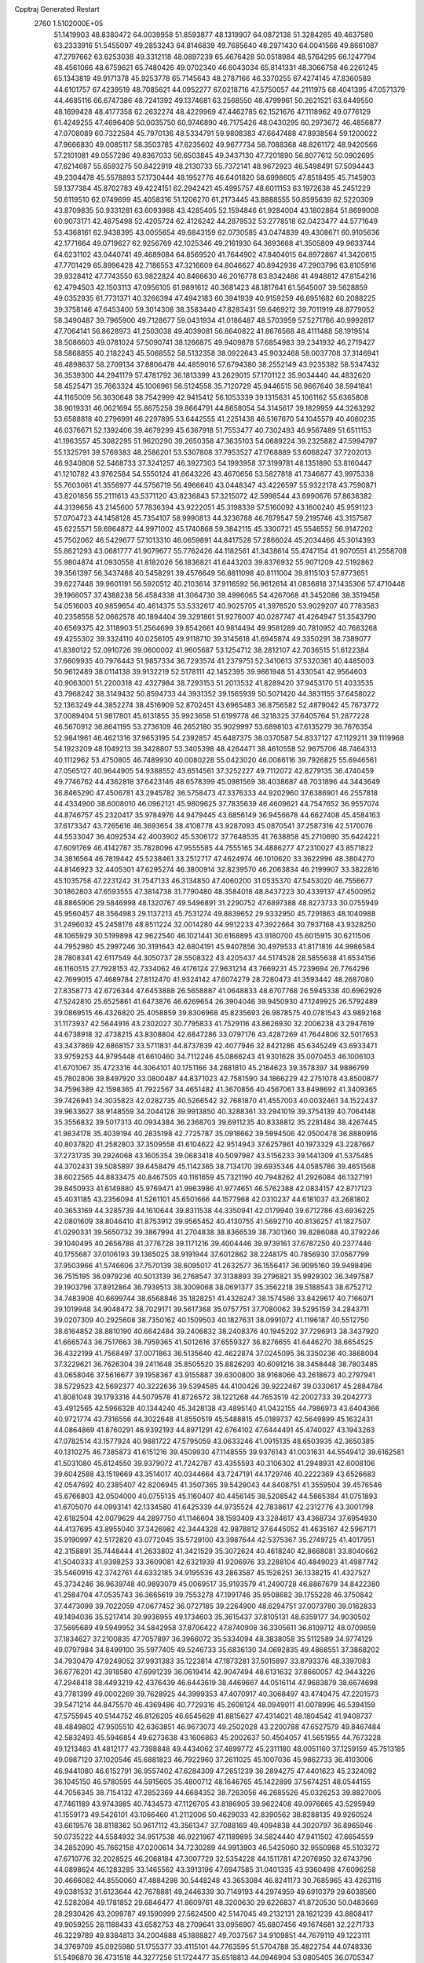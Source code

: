 Cpptraj Generated Restart                                                       
 2760  1.5102000E+05
  51.1419903  48.8380472  64.0039958  51.8593877  48.1319907  64.0872138
  51.3284265  49.4637580  63.2333916  51.5455097  49.2853243  64.8146839
  49.7685640  48.2971430  64.0041566  49.8661087  47.2797662  63.6253038
  49.3312118  48.0897239  65.4676428  50.0518984  48.5764295  66.1247794
  48.4561066  48.6759621  65.7480426  49.0702340  46.6043034  65.8141331
  48.3066758  46.2261245  65.1343819  49.9171378  45.9253778  65.7145643
  48.2787166  46.3370255  67.4274145  47.8360589  44.6101757  67.4239519
  48.7085621  44.0952277  67.0218716  47.5750057  44.2111975  68.4041395
  47.0571379  44.4685116  66.6747386  48.7241392  49.1374681  63.2568550
  48.4799961  50.2621521  63.6449550  48.1699428  48.4177358  62.2632274
  48.4229969  47.4462785  62.1521676  47.1118962  49.0776129  61.4249255
  47.4696408  50.0035750  60.9746890  46.7175426  48.0430295  60.2973672
  46.4856877  47.0708089  60.7322584  45.7970136  48.5334791  59.9808383
  47.6647488  47.8938564  59.1200022  47.9666830  49.0085117  58.3503785
  47.6235602  49.9677734  58.7088368  48.8261172  48.9420566  57.2101081
  49.0557286  49.8367033  56.6503845  49.3437130  47.7201890  56.8077612
  50.0902695  47.6214687  55.6593275  50.8422919  48.2130733  55.7372141
  48.9672923  46.5498491  57.5094443  49.2304478  45.5578893  57.1730444
  48.1952776  46.6401820  58.6998605  47.8518495  45.7145903  59.1377384
  45.8702783  49.4224151  62.2942421  45.4995757  48.6011153  63.1972638
  45.2451229  50.6119510  62.0749699  45.4058316  51.1206270  61.2173445
  43.8888555  50.8595639  62.5220309  43.8709835  50.9331281  63.6093988
  43.4285405  52.1594846  61.9284004  43.1802864  51.8699008  60.9073171
  42.4875498  52.4205724  62.4126242  44.2879532  53.2778518  62.0423477
  44.5771649  53.4368161  62.9438395  43.0055654  49.6843159  62.0730585
  43.0474839  49.4308671  60.9105636  42.1771664  49.0719627  62.9256769
  42.1025346  49.2161930  64.3693668  41.3505809  49.9633744  64.6231102
  43.0440741  49.4689084  64.8569520  41.7644902  47.8404015  64.8972867
  41.3420615  47.7701429  65.8996428  42.7186553  47.3216609  64.8046627
  40.8942936  47.2903796  63.8105916  39.9328412  47.7743550  63.9822824
  40.8466630  46.2016778  63.8342486  41.4948812  47.8154216  62.4794503
  42.1503113  47.0956105  61.9891612  40.3681423  48.1817641  61.5645007
  39.5628859  49.0352935  61.7731371  40.3266394  47.4942183  60.3941939
  40.9159259  46.6951682  60.2088225  39.3758146  47.6453400  59.3014308
  38.3583440  47.8283431  59.6469212  39.7011919  48.8779052  58.3490487
  39.7965900  49.7128677  59.0431934  41.0186487  48.5703959  57.5271766
  40.9992817  47.7064141  56.8628973  41.2503038  49.4039081  56.8640822
  41.8676568  48.4111488  58.1919514  38.5086603  49.0781024  57.5090741
  38.1266875  49.9409878  57.6854983  39.2341932  46.2719427  58.5868855
  40.2182243  45.5068552  58.5132358  38.0922643  45.9032468  58.0037708
  37.3146941  46.4898637  58.2709134  37.8806478  44.4859016  57.6794380
  38.2552149  43.9235382  58.5347432  36.3539300  44.2941179  57.4781792
  36.1813399  43.2629015  57.1701122  35.9034440  44.4832620  58.4525471
  35.7663324  45.1006961  56.5124558  35.7120729  45.9446515  56.9667640
  38.5941841  44.1165009  56.3630648  38.7542999  42.9415412  56.1053339
  39.1315631  45.1061162  55.6365808  38.9019331  46.0621694  55.8675258
  39.8664791  44.8658054  54.3145617  39.1829959  44.3263292  53.6588818
  40.2796991  46.2297895  53.6442555  41.2251438  46.5167670  54.1045579
  40.4060235  46.0376671  52.1392406  39.4679299  45.6367918  51.7553477
  40.7302493  46.9567489  51.6511153  41.1963557  45.3082295  51.9620290
  39.2650358  47.3635103  54.0689224  39.2325882  47.5994797  55.1325791
  39.5769383  48.2586201  53.5307808  37.7953527  47.1768889  53.6068247
  37.7202013  46.9340808  52.5468733  37.3241257  46.3927303  54.1993958
  37.3199781  48.1351890  53.8160447  41.1210782  43.9762584  54.5550124
  41.6643226  43.4670656  53.5827818  41.7346877  43.9975338  55.7603061
  41.3556977  44.5756719  56.4966640  43.0448347  43.4226597  55.9322178
  43.7590871  43.8201856  55.2111613  43.5371120  43.8236843  57.3215072
  42.5998544  43.6990676  57.8638382  44.3139656  43.2145600  57.7836394
  43.9222051  45.3198339  57.5160092  43.1600240  45.9591123  57.0704723
  44.1458128  45.7354107  58.9990813  44.3236788  46.7879547  59.2195746
  43.3157587  45.6225571  59.6964872  44.9971002  45.1740868  59.3842115
  45.3300721  45.5546552  56.9147202  45.7502062  46.5429677  57.1013310
  46.0659891  44.8417528  57.2866024  45.2034466  45.3014393  55.8621293
  43.0681777  41.9079677  55.7762426  44.1182561  41.3438614  55.4747154
  41.9070551  41.2558708  55.9804874  41.0930558  41.8182026  56.1836821
  41.6443203  39.8376932  55.9071209  42.5192862  39.3561397  56.3437488
  40.5458291  39.4576649  56.8811098  40.8111004  39.8115103  57.8773651
  39.6227448  39.9601191  56.5920512  40.2103614  37.9116592  56.9612614
  41.0836818  37.1435306  57.4710448  39.1966057  37.4388238  56.4584338
  41.3064730  39.4996065  54.4267068  41.3452086  38.3519458  54.0516003
  40.9859654  40.4614375  53.5332617  40.9025705  41.3976520  53.9029207
  40.7783583  40.2358558  52.0662578  40.1894404  39.3291861  51.9276007
  40.0287747  41.4264947  51.3543790  40.6569375  42.3118903  51.2564699
  39.8542661  40.9814494  49.9581289  40.7810952  40.7683268  49.4255302
  39.3324110  40.0256105  49.9118710  39.3145618  41.6945874  49.3350291
  38.7389077  41.8380122  52.0910726  39.0600002  41.9605687  53.1254712
  38.2812107  42.7036515  51.6122384  37.6609935  40.7976443  51.9857334
  36.7293574  41.2379751  52.3410613  37.5320361  40.4485003  50.9612489
  38.0114138  39.9132219  52.5178111  42.1452395  39.9861948  51.4330541
  42.9564603  40.9063001  51.2200318  42.4327984  38.7293153  51.2013532
  41.8289420  37.9453170  51.4033535  43.7968242  38.3149432  50.8594733
  44.3931352  39.1565939  50.5071420  44.3831155  37.6458022  52.1363249
  44.3852274  38.4516909  52.8702451  43.6965483  36.8756582  52.4879042
  45.7673772  37.0089404  51.9817801  45.6131855  35.9923658  51.6199778
  46.3218325  37.6405764  51.2877228  46.5670912  36.8641195  53.2736109
  46.2652180  35.9029997  53.6898103  47.6135279  36.7676354  52.9841961
  46.4621316  37.9653195  54.2392857  45.6487375  38.0370587  54.8337127
  47.1129211  39.1119968  54.1923209  48.1049213  39.3428807  53.3405398
  48.4264471  38.4610558  52.9675706  48.7464313  40.1112962  53.4750805
  46.7489930  40.0080228  55.0423020  46.0086116  39.7926825  55.6946561
  47.0565127  40.9644905  54.9388552  43.6514561  37.3252227  49.7112072
  42.8279135  36.4740459  49.7746762  44.4362818  37.6423146  48.6578399
  45.0981569  38.4038687  48.7031896  44.3443649  36.8465290  47.4506781
  43.2945782  36.5758473  47.3376333  44.9202960  37.6386901  46.2557818
  44.4334900  38.6008010  46.0962121  45.9809625  37.7835639  46.4609621
  44.7547652  36.9557074  44.8746757  45.2320417  35.9784976  44.9479445
  43.6856149  36.9456678  44.6627408  45.4584163  37.6173347  43.7265616
  46.3693654  38.4108778  43.9287093  45.0870541  37.2587316  42.5170076
  44.5533047  36.4092534  42.4003902  45.5306172  37.7648535  41.7638858
  45.2710690  35.6424221  47.6091769  46.4142787  35.7828096  47.9555585
  44.7555165  34.4886277  47.2310027  43.8571822  34.3816564  46.7819442
  45.5238461  33.2512717  47.4624974  46.1010620  33.3622996  48.3804270
  44.8146923  32.4405301  47.6295274  46.3800914  32.8239570  46.2063834
  46.2199907  33.3822816  45.1035758  47.2231242  31.7547133  46.3134850
  47.4060200  31.0535370  47.5453020  46.7556677  30.1862803  47.6593555
  47.3814738  31.7790480  48.3584018  48.8437223  30.4339137  47.4500952
  48.8865906  29.5846998  48.1320767  49.5496891  31.2290752  47.6897388
  48.8273733  30.0755949  45.9560457  48.3564983  29.1137213  45.7531274
  49.8839652  29.9332950  45.7291863  48.1040988  31.2496032  45.2458176
  48.8511224  32.0014280  44.9912233  47.3922664  30.7937168  43.9328250
  48.1065929  30.5199898  42.9622540  46.1021441  30.6168895  43.9180700
  45.6015915  30.6211506  44.7952980  45.2997246  30.3191643  42.6804191
  45.9407856  30.4979533  41.8171816  44.9986584  28.7808341  42.6117549
  44.3050737  28.5508322  43.4205437  44.5174528  28.5855638  41.6534156
  46.1160515  27.7928153  42.7334062  46.4176124  27.9631214  43.7669231
  45.7239694  26.7764296  42.7699015  47.4689784  27.8112470  41.9324142
  47.6074279  28.7280473  41.3593442  48.2687080  27.8358773  42.6726344
  47.6453888  26.5658887  41.0648833  48.6707768  26.5945338  40.6962926
  47.5242810  25.6525861  41.6473876  46.6269654  26.3904046  39.9450930
  47.1249925  26.5792489  39.0869515  46.4326820  25.4058859  39.8306968
  45.8235693  26.9878575  40.0781543  43.9892168  31.1173937  42.5644916
  43.2302027  30.7795833  41.7529116  43.8626930  32.2006238  43.2947619
  44.6738918  32.4738215  43.8308804  42.6847286  33.0797176  43.4287269
  41.7644806  32.5017653  43.3437869  42.6868157  33.5711831  44.8737839
  42.4077946  32.8421286  45.6345249  43.6933471  33.9759253  44.9795448
  41.6610460  34.7112246  45.0866243  41.9301628  35.0070453  46.1006103
  41.6701067  35.4723316  44.3064101  40.1751166  34.2681810  45.2184623
  39.3578397  34.9886799  45.7802806  39.8497920  33.0800487  44.8371023
  42.7581590  34.1866229  42.2751078  43.8500877  34.7596389  42.1598365
  41.7922567  34.4651482  41.3670856  40.4567061  33.8498692  41.3409365
  39.7426941  34.3035823  42.0282735  40.5266542  32.7681870  41.4557003
  40.0032461  34.1522437  39.9633627  38.9148559  34.2044128  39.9913850
  40.3288361  33.2941019  39.3754139  40.7064148  35.3556832  39.5017313
  40.0934384  36.2368703  39.6911235  40.8338812  35.2281484  38.4267445
  41.9834178  35.4039194  40.2835198  42.7725787  35.0918662  39.5994506
  42.0500478  36.8880916  40.8037820  41.2582803  37.3509558  41.6104622
  42.9514943  37.6257861  40.1973329  43.2287667  37.2731735  39.2924068
  43.1605354  39.0683418  40.5097987  43.5156233  39.1441309  41.5375485
  44.3702431  39.5085897  39.6458479  45.1142365  38.7134170  39.6935346
  44.0585786  39.4651568  38.6022565  44.8833475  40.8467505  40.1161659
  45.7321190  40.7948262  41.2926084  46.1327191  39.8450933  41.6149880
  45.9769471  41.9963986  41.9774651  46.5762388  42.0834157  42.8717123
  45.4031185  43.2356094  41.5261101  45.6501666  44.1577968  42.0310237
  44.6181037  43.2681802  40.3653169  44.3285739  44.1610644  39.8311538
  44.3350941  42.0179940  39.6712786  43.6936225  42.0801609  38.8046410
  41.8753912  39.9565452  40.4130755  41.5692710  40.8136257  41.1827507
  41.0290331  39.5650732  39.3867994  41.2704838  38.8366539  38.7301360
  39.8286088  40.3792246  39.1040495  40.2656788  41.3776728  39.1171216
  39.4004446  39.9739161  37.6787250  40.2377446  40.1755687  37.0106193
  39.1365025  38.9191944  37.6012862  38.2248175  40.7856930  37.0567799
  37.9503966  41.5746606  37.7570139  38.6095017  41.2632577  36.1556417
  36.9095160  39.9498496  36.7515195  36.0979236  40.5013139  36.2768547
  37.3138893  39.2796821  35.9929302  36.3497587  39.1903796  37.8912864
  36.7939513  38.3009068  38.0691377  35.3562218  39.5188543  38.6752712
  34.7483908  40.6699744  38.6568846  35.1828251  41.4328247  38.1574586
  33.8429617  40.7166071  39.1019948  34.9048472  38.7029171  39.5617368
  35.0757751  37.7080062  39.5295159  34.2843711  39.0207309  40.2925608
  38.7350162  40.1509503  40.1827631  38.0991072  41.1196187  40.5512750
  38.6164852  38.8810190  40.6642484  39.2406832  38.2408376  40.1945202
  37.7296913  38.3437920  41.6665743  36.7517663  38.7959365  41.5012616
  37.6559327  36.8276655  41.6446270  38.6654525  36.4322199  41.7568497
  37.0071863  36.5135640  42.4622874  37.0245095  36.3350236  40.3868004
  37.3229621  36.7626304  39.2411648  35.8505520  35.8826293  40.6091216
  38.3458448  38.7803485  43.0658046  37.5616677  39.1958367  43.9155887
  39.6300800  38.9168066  43.2618673  40.2797941  38.5729523  42.5692377
  40.3222636  39.5394585  44.4100426  39.9222467  39.0330617  45.2884784
  41.8081048  39.1793316  44.5079578  41.8726572  38.1221268  44.7653519
  42.2002733  39.2042773  43.4912565  42.5966328  40.1344240  45.3428138
  43.4895140  41.0432155  44.7986973  43.6404366  40.9721774  43.7316556
  44.3022648  41.8550519  45.5488815  45.0189737  42.5649899  45.1632431
  44.0864869  41.8760291  46.9392193  44.8971291  42.6764102  47.6444491
  45.4740027  43.1943263  47.0782514  43.1577924  40.9881722  47.5795059
  43.0633246  41.0915135  48.6503935  42.3650385  40.1310275  46.7385873
  41.6151216  39.4509930  47.1148555  39.9376143  41.0031631  44.5549412
  39.6162581  41.5031080  45.6124550  39.9379072  41.7242787  43.4355593
  40.3106302  41.2948931  42.6008106  39.6042588  43.1519669  43.3514017
  40.0344664  43.7247191  44.1729746  40.2222369  43.6526683  42.0547692
  40.2385407  42.8206945  41.3507365  39.5429043  44.8408751  41.3559504
  39.4576546  45.6766803  42.0504000  40.0755135  45.1160407  40.4456145
  38.5208542  44.5865384  41.0751893  41.6705070  44.0993141  42.1334580
  41.6425339  44.9735524  42.7838617  42.2312776  43.3001798  42.6182504
  42.0079629  44.2897750  41.1146604  38.1593409  43.3284617  43.4368734
  37.6954930  44.4137695  43.8955040  37.3426982  42.3444328  42.9878812
  37.6445052  41.4635167  42.5967171  35.9190997  42.5172820  43.0772045
  35.5729100  43.3987644  42.5375367  35.2749725  41.4017951  42.3158891
  35.7448444  41.2633802  41.3421529  35.3072624  40.4618240  42.8668081
  33.8040662  41.5040333  41.9398253  33.3609081  42.6321939  41.9206976
  33.2288104  40.4849023  41.4987742  35.5460916  42.3742761  44.6332185
  34.9195536  43.2863587  45.1526251  36.1338215  41.4327527  45.3734246
  36.9639748  40.9893079  45.0069517  35.9193579  41.2490728  46.8867679
  34.8422380  41.2584704  47.0535743  36.3665619  39.7553278  47.1991746
  35.9508682  39.1755228  46.3750842  37.4473099  39.7022059  47.0677452
  36.0727185  39.2264900  48.6294751  37.0073780  39.0162833  49.1494036
  35.5217414  39.9936955  49.1734603  35.3615437  37.8105131  48.6359177
  34.9030502  37.5695689  49.5949952  34.5842958  37.8706422  47.8740908
  36.3305611  36.8109712  48.0709859  37.1834627  37.2100835  47.7057897
  36.3966072  35.5334094  48.3838058  35.5112589  34.9774129  49.0797984
  34.8499100  35.5977405  49.5246733  35.6836130  34.0692835  49.4868551
  37.3868202  34.7930479  47.9249052  37.9931383  35.1223814  47.1873281
  37.5015897  33.8793376  48.3397083  36.6776201  42.3918580  47.6991239
  36.0619414  42.9047494  48.6131632  37.8660057  42.9443226  47.2948418
  38.4493219  42.4376439  46.6443619  38.4469667  44.0516114  47.9683879
  38.6674698  43.7781399  49.0002269  39.7628925  44.3999353  47.4070917
  40.3068497  43.4740475  47.2201573  39.5471214  44.8475570  46.4369486
  40.7729316  45.2608124  48.0949011  41.0078996  46.5394159  47.5755945
  40.5144752  46.8126205  46.6545628  41.8815627  47.4314021  48.1804542
  41.9408737  48.4849802  47.9505510  42.6363851  46.9673073  49.2502028
  43.2200788  47.6527579  49.8467484  42.5832493  45.5946854  49.6273638
  43.1606863  45.2002637  50.4504057  41.5651955  44.7673228  49.1213483
  41.4812177  43.7398848  49.4434062  37.4899772  45.2311180  48.0051160
  37.1259159  45.7513185  49.0987120  37.1020546  45.6881823  46.7922960
  37.2611025  45.1007036  45.9862733  36.4103006  46.9441080  46.6152791
  36.9557402  47.6284309  47.2651239  36.2894275  47.4401623  45.2324092
  36.1045150  46.5780595  44.5915605  35.4800712  48.1646765  45.1422899
  37.5674251  48.0544155  44.7056345  38.7154132  47.2852369  44.6684352
  38.7263056  46.2685526  45.0326253  39.8827005  47.7461189  43.9743985
  40.7434573  47.1126705  43.8186905  39.9622408  49.0976665  43.5295949
  41.1559173  49.5426101  43.1066460  41.2112006  50.4629033  42.8390562
  38.8288135  49.9260524  43.6619576  38.8118362  50.9617112  43.3561347
  37.7088169  49.4094838  44.3020797  36.8965946  50.0735222  44.5584932
  34.9517538  46.9221967  47.1189895  34.5824440  47.9411502  47.6654559
  34.2852090  45.7662158  47.0200614  34.7230289  44.9913903  46.5425060
  32.9550988  45.5103272  47.6710776  32.2028525  46.2068184  47.3007729
  32.5354228  44.1511781  47.2076950  32.6743796  44.0898624  46.1283285
  33.1465562  43.3913196  47.6947585  31.0401335  43.9360498  47.6096258
  30.4666082  44.8550060  47.4884298  30.5448248  43.3653084  46.8241173
  30.7685965  43.4263116  49.0381532  31.6123644  42.7678881  49.2446339
  30.7149193  44.2974959  49.6910379  29.6038560  42.5282084  49.1781852
  29.6846477  41.8609761  48.3200630  29.6226837  41.8720530  50.0483669
  28.2930426  43.2099787  49.1590999  27.5624500  42.5147045  49.2132131
  28.1821239  43.8808417  49.9059255  28.1188433  43.6582753  48.2709641
  33.0956907  45.6807456  49.1674681  32.2271733  46.3229789  49.8384813
  34.2004888  45.1888827  49.7037567  34.9109851  44.7679119  49.1223111
  34.3769709  45.0925980  51.1755377  33.4115101  44.7763595  51.5704788
  35.4822754  44.0748336  51.5496870  36.4731518  44.3277256  51.1724477
  35.6518813  44.0946904  53.0805405  36.0705347  45.0246312  53.4652974
  34.7620378  43.7172329  53.5843305  36.4076120  43.3931265  53.4337749
  35.0256582  42.8351436  51.1147936  35.2757623  42.8284761  50.1879688
  34.6975446  46.5269400  51.6544267  34.1398222  46.8487697  52.7049132
  35.4470171  47.2585360  50.8297397  35.8521720  46.7043404  50.0889180
  35.8132449  48.6424168  51.0175884  36.2973609  48.6868951  51.9931680
  36.8180791  49.0378337  49.9404223  37.6056823  48.2847235  49.9650436
  36.5251345  49.0420796  48.8905324  37.5371169  50.3719172  50.0993097
  36.8042081  51.1772588  50.0506311  38.2640360  50.5132735  51.4951391
  37.5416957  50.5558149  52.3103173  39.0217345  49.7539123  51.6884358
  38.7994974  51.4597015  51.5703607  38.5310107  50.5972843  48.9011007
  38.0038187  50.8275843  47.9752823  39.1710650  51.4415764  49.1572308
  39.2787192  49.8489274  48.6384338  34.6283685  49.5596320  50.9568022
  34.6688984  50.6359473  51.4939784  33.5072880  49.0726402  50.3793980
  33.4467436  48.2422577  49.8076468  32.2090801  49.8775753  50.3984859
  32.5450544  50.8973636  50.5862521  31.6890250  49.7203630  48.9962120
  32.4681117  49.6716237  48.2354569  31.0700228  48.8234632  48.9734963
  30.7149712  50.9093940  48.6807709  29.9791463  50.9514877  49.4838213
  31.3493933  51.7874625  48.8016408  30.0035310  50.9676106  47.3571217
  29.1712297  50.2761010  47.4882286  29.5974583  51.9756049  47.2725435
  30.8292873  50.4908583  46.2673446  30.7836675  49.5084613  46.0373118
  31.6129689  51.1619351  45.4049667  31.6515977  52.4434229  45.3249409
  31.4738863  52.9929056  46.1535466  32.0259716  52.9484832  44.5344595
  32.3949877  50.4986369  44.5763209  32.6566909  49.5232223  44.5896608
  32.8897081  51.0331412  43.8765646  31.2259201  49.4681215  51.5318664
  30.4953465  50.2517858  52.0600617  31.2999016  48.1549219  51.8472686
  31.6112347  47.5966896  51.0652530  30.5457454  47.5459117  52.9993505
  29.5197596  47.8837117  52.8532525  30.5879164  46.0256991  52.8838723
  29.9762050  45.5435442  53.6463882  30.2318172  45.7772774  51.8840823
  31.6189598  45.7462730  53.1006049  31.0815794  48.1054656  54.3736466
  30.3849447  48.2141414  55.4064921  32.3747381  48.3018055  54.4171472
  32.9297603  47.9465613  53.6517375  33.1384732  48.9364802  55.4878021
  32.8293033  48.4299804  56.4021171  34.5673506  48.6196994  55.2152079
  34.7176560  47.5891506  54.8935280  34.8554489  49.3328846  54.4428957
  35.6047266  48.7551620  56.3900671  36.4229733  48.0731323  56.1589743
  36.0116954  49.7544146  56.5448921  35.0833953  48.2589443  57.7298590
  35.4883878  47.1442703  58.1149223  34.3504013  48.9685953  58.4196982
  32.9425614  50.4138946  55.6316759  32.3787825  51.0670034  54.7023159
  33.5862193  50.9899172  56.6366020  34.1190392  50.3994954  57.2591813
  33.6549861  52.4571832  56.7301899  32.9548299  52.9278145  56.0399816
  33.4229104  52.8367309  58.2129017  34.2212143  52.3499546  58.7731336
  33.6316868  53.9056229  58.2574244  32.0014973  52.5640508  58.7433530
  31.2600204  53.1071912  58.1574259  31.8106881  51.4916334  58.7031589
  31.8172029  52.9647168  60.2426706  32.0370625  52.2129904  61.1727511
  31.4409091  54.1850349  60.4005652  31.4073315  54.7137466  59.5406596
  31.3446814  54.6983832  61.2650383  35.1169730  52.8478809  56.2550286
  36.1368384  52.3909521  56.7872994  35.1537633  53.7710170  55.2715222
  34.3637530  54.2699222  54.8880156  36.3660409  54.3772935  54.8476906
  37.0873427  54.5227417  55.6518477  36.9868622  53.4214065  53.7220848
  37.4300401  52.5395162  54.1846461  36.1597997  53.1875073  53.0517409
  37.8762995  53.9138379  53.3290037  36.1011865  55.8059974  54.1867755
  35.3571175  55.8348238  53.1430022  36.7699901  56.8320348  54.7804653
  37.4270143  56.6387784  55.5228070  36.8272445  58.1755760  54.0651439
  35.7717987  58.3273968  53.8391246  37.2540121  59.2892766  55.0092260
  36.7125186  60.1690329  54.6614990  36.8965549  59.0760125  56.0166200
  38.6670473  59.4543422  54.9399293  39.0561911  59.8475313  55.7245117
  37.7955524  58.1610248  52.7651018  38.5872115  57.2429079  52.6379901
  37.7394670  59.2027343  51.9103441  37.3028290  60.0392889  52.2703771
  38.2835415  59.1667811  50.5333804  37.9378614  58.2377311  50.0800884
  37.8949240  60.3667227  49.5651055  38.4518386  61.2071789  49.9793278
  38.2683164  60.1260790  48.5697318  36.3916161  60.6476340  49.4349452
  35.9085278  61.0468347  50.3267774  36.2741398  61.5577126  48.8466798
  35.4263649  59.6886944  48.8212944  35.7573898  58.6262856  48.2937113
  34.1396420  60.0221346  48.6698006  33.7790052  60.8821070  49.0577292
  33.5285619  59.2473322  48.4544661  39.8140202  59.0585342  50.5904284
  40.4399709  58.4586881  49.7153465  40.4300182  59.7060535  51.5657993
  39.9638713  60.2938361  52.2420527  41.8415054  59.6208875  51.6697418
  42.2990550  59.7940101  50.6956900  42.4018357  60.8377499  52.4454041
  43.4899044  60.7848344  52.4829160  42.2117013  61.8187884  52.0100740
  41.9113374  60.9795064  53.9475572  41.3222580  60.1279473  54.2880461
  42.8049499  61.1305211  54.5531637  40.9207810  62.0889394  54.1016644
  41.3200593  63.1461930  54.6329686  39.7704467  61.9178636  53.6252529
  42.3103045  58.1679558  52.0726804  43.1213641  57.5943887  51.3847400
  41.6761178  57.5843682  53.1492486  40.8528441  57.9853620  53.5753054
  42.0053483  56.1298210  53.4624119  43.0946140  56.1668514  53.4776556
  41.4756560  55.7518587  54.8513391  41.7192622  54.7193714  55.1018005
  42.2806134  56.6723846  55.7973210  42.1881989  56.3202292  56.8247228
  43.3241298  56.5152818  55.5243862  41.8818104  57.6844803  55.7286301
  39.9418194  55.9368111  54.9931069  39.6147682  55.5367913  55.9528592
  39.7237666  56.9999990  54.8921889  39.4712670  55.3018842  54.2424044
  41.7245570  55.0588863  52.3810363  42.4857497  54.1462074  52.3239654
  40.7348442  55.3529873  51.5571627  40.1465578  56.1624681  51.6941296
  40.3989806  54.3369103  50.4653771  40.6896959  53.3546209  50.8377911
  38.8657498  54.4369124  50.2173766  38.5287822  53.5158533  49.7417686
  38.3734200  54.4132513  51.1895662  38.3298844  55.6950362  49.4877145
  37.7069610  56.1906319  50.2323294  39.1343527  56.3983779  49.2726497
  37.5273043  55.3552433  48.2717775  37.3711122  56.2366067  47.6497618
  37.9699947  54.5157858  47.7356466  36.1686779  54.8297442  48.7412069
  35.9464779  53.9963821  48.0746957  36.1901553  54.4856920  49.7752605
  35.0233141  55.8493746  48.5634331  34.1737550  55.5282587  49.0052858
  35.1178803  56.7758612  48.9543087  34.8440732  55.9739359  47.5773005
  41.1829116  54.5302121  49.1458447  41.3840595  53.5578159  48.4070098
  41.6586898  55.7822719  48.9047842  41.5291964  56.4997778  49.6037239
  42.6805121  56.0139092  47.9341338  42.4846712  55.6438534  46.9277516
  43.0286500  57.5426610  47.9667655  42.1732926  58.0463230  47.5164453
  43.1172398  57.8956752  48.9942092  44.2448938  57.9428563  47.0653215
  45.0286403  57.1585347  46.5976991  44.5021123  59.1959148  46.8172963
  45.2877685  59.5258831  46.2751084  43.8796595  59.9149488  47.1573590
  43.9531275  55.3441580  48.5570627  44.4025162  54.3673268  47.9888535
  44.4151214  55.6351025  49.7953630  44.0690280  56.4361752  50.3038921
  45.6377933  54.9506053  50.3157462  46.4936837  55.1515096  49.6713945
  45.9124886  55.5320643  51.6654258  44.9949688  55.8717283  52.1459319
  46.3066832  54.7443166  52.3074259  46.8969212  56.7015189  51.4631760
  46.5993806  58.0376482  51.2463357  45.5778757  58.3864072  51.2103524
  47.7570185  58.7497491  51.0615121  47.7814522  59.7245505  50.7983292
  48.8832869  57.9405309  51.1146878  50.2615575  58.1658599  50.9605597
  50.6707837  59.0990676  50.6026961  51.2150918  57.0717357  51.1115147
  52.2564673  57.3362744  51.0021519  50.6885867  55.8411563  51.4596927
  51.4147080  55.0807322  51.7064781  49.3420675  55.5630202  51.5628252
  49.1016412  54.5623251  51.8902461  48.3979724  56.6152274  51.3481896
  45.4876776  53.3853221  50.2695109  46.4316171  52.6646457  49.9382272
  44.3392682  52.8048084  50.5852309  43.5527625  53.4065714  50.7837002
  44.2319900  51.3120616  50.6040281  45.1160003  50.8044733  50.9900071
  42.9929569  50.8660600  51.4403889  42.1407889  51.4908443  51.1728926
  42.7692734  49.8527346  51.1068626  43.2566617  50.8866937  52.9176633
  44.1010853  50.2310951  53.1303613  43.4842655  51.9075968  53.2243448
  41.8789946  50.1692858  53.8603897  41.2548776  51.6150432  54.6917705
  40.6940520  52.3052606  54.0615523  40.6205510  51.1988790  55.4744181
  42.0720047  52.1367370  55.1900074  44.1319671  50.6835642  49.1201661
  44.6826255  49.6210059  48.9455804  43.7032929  51.4841185  48.1313062
  43.4229462  52.4420280  48.2859515  43.7806739  50.9930653  46.7438370
  43.5387205  49.9325496  46.6740868  42.6419535  51.6011467  45.8491663
  42.7673871  51.3616611  44.7932245  41.2824696  51.0673793  46.2648429
  41.2891762  49.9957086  46.4637765  40.9147621  51.6009129  47.1413319
  40.5922344  51.3117284  45.4574026  42.5054380  52.9843632  45.9967533
  42.1105967  53.0654687  46.8680297  45.2117901  51.3011082  46.0995668
  45.7104994  50.5966040  45.2416473  45.8835417  52.4079505  46.4920386
  45.3999177  53.0429731  47.1108715  47.2141416  52.7734526  45.9834449
  47.1956312  52.8672650  44.8976468  47.4404204  54.1825588  46.4677469
  46.5633134  54.8165963  46.3382105  47.5409989  54.1295004  47.5518033
  48.7309437  54.9232380  46.0961553  48.7508994  55.9091663  46.5605336
  49.5734614  54.3280786  46.4483718  48.8894437  55.0228905  44.5851028
  47.8930421  54.9939830  43.8811860  50.0586488  54.9524253  44.1329826
  48.3476398  51.8941165  46.5170613  49.3251211  51.6075003  45.7785639
  48.1958114  51.3279330  47.6796740  47.2879362  51.5044651  48.0855054
  49.2340331  50.5660623  48.3641826  50.0553370  50.3385789  47.6846157
  49.9290553  51.2565466  49.5497584  50.6602624  50.5464085  49.9359449
  50.6299852  52.6302117  49.3047208  50.0567698  53.2390782  48.6055801
  50.7876569  53.0754255  50.2870777  51.5934875  52.3763982  48.8627456
  48.9812754  51.5347648  50.5740741  48.4011491  52.1657708  50.1417722
  48.6831581  49.1898320  48.7191832  49.1598349  48.1862615  48.2111838
  47.7595914  49.0776903  49.6560571  47.5066160  49.9697260  50.0565283
  47.3190133  47.7932082  50.3425778  48.2378282  47.4132676  50.7892594
  46.1918657  47.9629230  51.4363622  46.5212185  48.6657017  52.2016915
  45.2739714  48.3741285  51.0162640  45.7298959  46.6759318  52.1884159
  45.3106873  45.9815838  51.4602366  46.9715293  46.0279043  52.9891537
  47.4429861  46.8230921  53.5666594  46.5372866  45.1750829  53.5109100
  47.7784974  45.6448676  52.3645056  44.6531437  47.0621997  53.1961376
  43.8811006  47.5947164  52.6407320  44.2254760  46.1103140  53.5109672
  45.0707929  47.7023507  53.9732324  46.9019232  46.7078019  49.3133804
  47.0781301  45.4927973  49.5349314  46.3085327  47.1151648  48.1497884
  45.9469026  48.0581357  48.1611732  46.0155953  46.1927678  47.0956326
  45.2648829  45.6112238  47.6307473  45.4256911  46.9810170  45.8818211
  44.5742534  47.5514835  46.2529307  46.2294374  47.6624700  45.6030494
  45.0420918  46.1030707  44.6520961  45.8278404  45.3839818  44.4205551
  43.7866178  45.2497293  45.0543529  43.9156796  44.8152533  46.0456530
  42.9826627  45.9497611  45.2817561  43.5124332  44.4486683  44.3678952
  44.7852787  46.8779132  43.2953345  44.0330558  46.3704615  42.6913849
  44.3206981  47.8637353  43.3158209  45.6916129  46.8472811  42.6905781
  47.2185067  45.3536544  46.6464899  47.0666875  44.1494301  46.2987598
  48.3967997  46.0164151  46.7173544  48.5455697  46.8855096  47.2099416
  49.6635937  45.3395056  46.2342839  49.4859427  44.6185000  45.4363547
  50.6750629  46.4006884  45.5287492  51.1945945  45.7087565  44.8658637
  49.9447847  47.3726317  44.6238219  49.4658270  48.1264261  45.2487249
  50.6556731  47.8316933  43.9367981  49.2432067  46.7912106  44.0256265
  51.6986886  47.1415823  46.4500542  52.2009358  46.4438644  47.1201568
  52.4358728  47.6022703  45.7924619  51.1590946  47.8981369  47.0197585
  50.3331587  44.4563712  47.2605346  51.2426177  43.7128558  46.8491549
  49.9426400  44.4906010  48.5394683  49.1718178  45.0911448  48.7949686
  50.5393361  43.7962617  49.7107781  51.3732826  43.2131264  49.3201545
  50.9514708  44.8361072  50.7420635  50.0055102  45.1617343  51.1747593
  51.5649396  44.2335433  51.4118993  51.8689504  45.9722194  50.2159381
  51.4086247  46.5817359  49.4383200  51.9200623  46.5524494  51.1372570
  53.3046560  45.5390181  49.7370122  53.5429957  44.3813657  49.4575203
  54.2703497  46.4570288  49.7951054  54.0824349  47.4271045  50.0042493
  55.1882000  46.3254748  49.3946748  49.6230804  42.7050447  50.3323977
  50.0726208  41.9004451  51.1714440  48.3664292  42.5619208  49.8566146
  47.9691432  43.3017677  49.2954636  47.4369927  41.4677339  50.1223223
  47.9222229  40.7558425  50.7900525  46.1254828  42.0317020  50.7663666
  45.8894153  43.0494134  50.4555040  45.3101234  41.3568820  50.5057761
  46.2486974  42.1596423  52.2765869  47.3220238  42.1350178  52.7833766
  45.1075422  42.1135027  52.9790301  45.0737929  42.0795736  53.9878988
  44.2986534  41.9626316  52.3933366  47.1439151  40.6970124  48.8366108
  46.5042962  39.6303022  48.8606804  47.4953577  41.2332591  47.5963387
  48.0813983  42.0549564  47.6347142  47.4995182  40.4021689  46.4017563
  46.5784456  39.8630129  46.1803155  47.8382918  41.2471622  45.1928636
  48.8410972  41.6408250  45.3586953  47.8751501  40.6838546  44.2604326
  47.2276560  42.1472377  45.1215323  48.6678032  39.3871548  46.5331570
  49.5020695  39.5391405  47.4152322  48.5552134  38.2775340  45.7600637
  47.9084298  38.2647665  44.9844298  49.4416055  37.1139692  45.9762274
  49.6017608  37.0652687  47.0532968  48.8290961  35.7669526  45.5635050
  49.4797232  35.0369348  46.0450222  47.8232378  35.6858918  45.9755465
  48.9327717  35.4602238  44.0917907  49.9269416  35.6242426  43.4608922
  47.8743191  35.0368695  43.4305857  47.9535222  35.0120070  42.4240023
  47.1107973  34.7002978  43.9996674  50.8056931  37.4926630  45.3255890
  50.9670890  38.4225165  44.5711999  51.9077950  36.7976475  45.7544297
  51.9556263  35.9895649  46.9483917  51.5945063  34.9766844  46.7701630
  51.3723345  36.2930829  47.8177302  53.3990150  35.9072210  47.3151288
  53.7944432  34.9801672  47.7302293  53.6372372  36.7749923  47.9302086
  54.1426332  36.1094149  45.9617398  54.1830881  35.1591825  45.4292720
  55.1388365  36.4762343  46.2089776  53.3142270  37.1516819  45.3675039
  53.6259656  38.1073677  45.7889159  53.6059556  37.2329084  43.8600748
  54.3383455  38.1514916  43.4215630  52.9760247  36.3333452  43.1733446
  52.1931765  35.8309412  43.5668403  53.1363215  36.3283274  41.6852694
  54.1085485  36.6987366  41.3601976  52.8928832  34.9574158  41.2334739
  51.9151405  34.6171926  41.5746006  52.9117456  35.0386055  40.1466650
  53.8524960  33.9622626  41.8397794  55.1029017  34.2289689  41.7587366
  53.4720077  33.0009074  42.4916253  52.1578125  37.3413090  41.0116169
  52.6071281  37.9265785  40.0310184  50.9343410  37.6350817  41.5007153
  50.5692024  37.1790852  42.3246334  50.1340570  38.7296987  40.9329230
  50.1101553  38.6273120  39.8480056  48.7299529  38.9122152  41.5157769
  48.6600537  38.9990995  42.6000579  48.3563040  39.8351748  41.0723401
  47.6983693  37.6202703  40.8021393  48.1742687  36.6000752  41.5215958
  50.8676990  40.1242645  41.2137369  50.7957581  40.9619270  40.3053191
  51.5515558  40.2116303  42.3859363  51.5099697  39.4952108  43.0966498
  52.1080062  41.5134492  42.7661809  51.4119972  42.2606736  42.3849538
  51.8841617  41.7910343  44.2335919  52.0313138  42.8126702  44.5838868
  50.8246712  41.5837893  44.3840327  52.6244650  40.9640110  45.2903395
  52.2497302  41.1774560  46.2913998  52.6198458  39.8958297  45.0733895
  54.1645706  41.2219176  45.4104626  54.7011406  40.4349051  45.9403726
  54.5479716  41.2065096  44.3902341  54.5574671  42.5910550  46.0816568
  55.6403421  42.7149526  46.0931541  54.1711444  43.3677953  45.4217104
  53.9701454  42.7157078  47.4277607  54.4932735  43.4183569  47.9304715
  53.0061440  43.0097440  47.3618432  53.9649206  41.8777094  47.9915260
  53.5086613  41.8160887  42.1257067  53.8029294  42.9926208  41.9639710
  54.1388475  40.8211198  41.5270350  53.7033549  39.9101710  41.5519221
  55.2397312  41.0789379  40.5682832  55.8025645  41.9468417  40.9118902
  56.1289433  39.8591245  40.5301598  55.7244753  38.9750087  40.0373669
  57.4629645  40.3347201  39.9506199  58.1627381  39.5020972  39.8787804
  57.2945613  40.6902562  38.9340891  57.8599876  41.1482515  40.5577765
  56.4793855  39.3827989  41.7854213  55.7621798  39.0508184  42.3304030
  54.7253510  41.5670204  39.1859485  55.2512767  42.4895633  38.5742135
  53.5684851  41.0799368  38.7096285  53.1096213  40.3989489  39.2976796
  52.8875792  41.6839016  37.4916444  53.6022664  41.5873250  36.6743334
  51.5246928  41.0335969  37.0645173  50.8514730  40.9725117  37.9195867
  50.8219441  41.7487227  35.9457129  50.5526145  42.7831544  36.1590564
  51.5104501  41.7459989  35.1006971  49.8908406  41.3276693  35.5664236
  51.7995887  39.5080169  36.7250845  52.3709869  39.5569390  35.7981483
  52.4102204  39.0485024  37.5023071  50.5423546  38.6958608  36.5523205
  50.8298275  37.6609640  36.3667318  49.9220850  38.6992446  37.4486208
  50.0085711  39.1333112  35.7086281  52.6156506  43.1589413  37.6947566
  52.8746550  43.9367328  36.8030434  52.0903129  43.6043668  38.8347131
  52.0304835  42.9566506  39.6073636  51.8284981  44.9832497  39.0996584
  51.2790033  45.3410462  38.2289444  50.8213749  45.2134380  40.3214809
  51.2612041  44.9099787  41.2715146  50.5663376  46.2728863  40.3464818
  49.5152184  44.3581888  40.2641950  49.8117347  43.3211307  40.4213216
  48.5249332  44.7184302  41.3393182  48.9278034  44.4370454  42.3122615
  48.2060038  45.7591445  41.2818924  47.6155573  44.1224238  41.2624285
  48.7598545  44.4107219  38.8830283  49.3736945  44.0026698  38.0800377
  47.8911965  43.7585159  38.9733020  48.4367762  45.4159101  38.6122528
  53.1633423  45.8400179  39.1061861  53.1450526  46.9856446  38.6752088
  54.2805945  45.2668854  39.7143876  54.1599580  44.4576141  40.3065251
  55.6937182  45.7300382  39.7127587  55.7689923  46.7262056  40.1487458
  56.5238523  44.8664571  40.6730882  55.9993667  44.7956424  41.6259807
  56.6609934  43.8858064  40.2174386  57.9463461  45.4402444  40.7893962
  58.6020773  44.6790761  41.2121839  58.3772602  45.4893857  39.7893971
  58.0773022  46.8426854  41.4984378  57.6301136  47.6536602  40.9235967
  57.4483099  46.8700696  42.3882237  59.5280803  47.1495970  42.0000322
  59.5519248  48.1928233  42.3150112  59.5430356  46.5221925  42.8912336
  60.6521568  46.6559758  41.2072184  61.4562046  47.2545694  41.3309155
  60.9395885  45.6904579  41.2797401  60.4049795  46.7659772  40.2341290
  56.2716558  45.9327465  38.3303517  56.7588093  47.0778188  38.0752378
  56.0318651  44.9555294  37.4366342  55.6684908  44.0456016  37.6817678
  56.4630382  45.0813133  36.0975161  57.4394660  45.5611019  36.0304963
  56.5126315  43.6801379  35.4451696  57.1646987  42.9815604  35.9694805
  55.5041374  43.2710777  35.5060768  56.7663970  43.7686600  34.3888236
  55.5149281  46.0045853  35.2642049  56.0307846  46.6948512  34.4468801
  54.2018621  46.0000648  35.5496479  53.8298228  45.4138414  36.2831525
  53.3382990  46.9657222  34.8901954  53.4269521  46.7741853  33.8208244
  51.8895395  46.7186169  35.3960417  51.6948489  45.6503811  35.3008161
  51.9659007  47.0206714  36.4405687  50.6154687  47.4572212  34.9656632
  50.7079390  48.5262805  35.1571390  50.4978658  47.2776508  33.4785396
  49.6327192  47.8869718  33.2170976  51.3630024  47.6623742  32.9385146
  50.4964657  46.2517579  33.1102439  49.3963023  46.9544621  35.7441831
  49.5702865  47.1093382  36.8090047  48.5178139  47.5188274  35.4313734
  49.2257374  45.8972615  35.5408540  53.8140786  48.4130527  35.2002565
  53.7513155  49.2231276  34.3078933  54.2954701  48.5506404  36.4219910
  54.1290432  47.9030914  37.1790130  54.8841695  49.8386784  36.8430949
  55.7418148  49.7219377  37.5056027  55.1989446  50.3978937  35.9620189
  53.8429030  50.5973934  37.7573702  52.6256636  50.6263624  37.4424103
  54.2543496  51.2292568  38.9036068  55.5902426  51.1898710  39.4967471
  56.1773762  52.0450518  39.1620085  56.0721171  50.2136713  39.5508876
  55.1948982  51.5553260  41.0114123  55.9876809  51.9454747  41.6496767
  54.8762494  50.6208980  41.4733724  54.0735682  52.5398764  40.9980921
  54.4185969  53.5571118  40.8129240  53.4827414  52.5711881  41.9135452
  53.2978504  51.9712911  39.7833822  52.4743448  51.3283842  40.0942029
  52.5909345  53.1308875  39.0420589  53.1557513  53.6197814  38.0696706
  51.3461735  53.3967941  39.4483625  51.1696064  53.2098230  40.4250742
  50.5316103  54.4892869  38.8613754  49.7878654  54.7514291  39.6138564
  51.2420424  55.8541910  38.6557452  50.5366861  56.6679057  38.4870989
  51.7992397  56.0808078  39.5647424  51.7736030  55.8459610  37.7041785
  49.7885387  53.8909779  37.6111278  49.4637277  54.5695429  36.7005056
  49.4667732  52.6307338  37.7543345  49.6968797  52.1717765  38.6241135
  48.5663192  51.9503020  36.7707480  48.5606947  52.4493350  35.8017101
  49.1286054  50.5084145  36.5335248  48.5113477  49.9600620  35.8219029
  50.1351698  50.6547563  36.1417185  49.2443230  49.9174624  37.4420821
  47.0479036  52.0204152  37.2095144  46.7705096  51.7416868  38.3628990
  46.1428097  52.3417372  36.2921586  46.5692443  52.5050466  35.3912792
  44.7177434  52.3287351  36.4296932  44.4259744  52.9217228  37.2964937
  44.0573595  52.9717971  35.2111326  42.9969314  52.7386795  35.3073061
  44.2957426  54.4974207  35.0489469  43.6959096  54.7970054  34.1895557
  43.8989208  55.0667069  35.8895099  45.3291032  54.7989750  34.8776841
  44.5372298  52.3777652  34.0305362  45.2096544  52.9569508  33.6644912
  44.1062455  50.8675120  36.6100289  44.8495736  49.9132480  36.2727676
  42.9485163  50.7231141  37.2916627  42.4317590  51.5292940  37.6128106
  42.6232231  49.4598501  37.8476251  43.5170883  49.0593064  38.3258196
  41.4819465  49.6072461  38.8435901  41.8379558  50.2411837  39.6556743
  40.7054955  50.1531150  38.3076321  41.0509854  48.2528927  39.3604391
  40.8279646  47.4722355  38.6331589  42.0114465  47.6817556  40.4648377
  41.6588085  46.8050434  41.0080889  42.9107407  47.3061129  39.9767162
  42.3053631  48.4041638  41.2263081  39.7074481  48.5590650  39.9616727
  39.7121115  49.5173254  40.4811088  38.8974250  48.4972867  39.2349360
  39.3749279  47.7941575  40.6634182  42.2861287  48.4811849  36.7244280
  42.5922518  47.2699475  36.8206090  41.7677586  48.9704763  35.6025897
  41.5707621  49.9600594  35.5576711  41.6186741  48.2397327  34.3631650
  41.1414416  47.3364861  34.7432898  40.6155437  48.9428850  33.4809824
  40.3965117  48.2272376  32.6885344  39.7520988  49.1257271  34.1206250
  41.0675923  50.2732187  32.8630324  42.1314084  50.3691592  32.6457981
  40.6257503  50.3411574  31.8689188  40.7744434  51.4951591  33.6837975
  40.7510037  52.6190506  33.1375026  40.5902755  51.4078632  34.9315441
  42.9730131  47.8926834  33.6516260  43.0427407  46.8500991  33.0124971
  44.0304421  48.6664891  33.7230375  43.9740022  49.4595704  34.3458843
  45.3753733  48.2000042  33.4047450  45.3576382  47.7025146  32.4350573
  46.3199618  49.4054656  33.2208668  46.3498018  50.0249355  34.1172298
  47.3551509  49.0670990  33.2655649  46.0197355  50.1054251  31.8422808
  44.9361822  50.1049193  31.7239081  46.4759091  51.0874921  31.9669971
  46.7360887  49.4705765  30.6234245  46.3802722  49.8069586  29.4426131
  47.8026194  48.8161690  30.8288940  45.8614355  47.0421057  34.2761344
  46.4527283  46.0680912  33.7130668  45.6657128  47.1411083  35.5727380
  45.2019732  47.9439809  35.9732889  46.0678103  46.0918575  36.4451156
  47.1108495  45.8607333  36.2288964  45.8707629  46.4463463  37.9078558
  44.7930544  46.5350492  38.0448821  46.2352078  45.6307912  38.5324839
  46.5303427  47.7002013  38.4900793  47.6195320  47.6583259  38.4936873
  46.1429069  48.4675989  37.8199328  45.9926286  48.1749884  40.1913896
  47.5512773  48.5574501  41.0380293  47.9553900  49.4945517  40.6551129
  47.3502379  48.5064129  42.1081129  48.3006606  47.8007644  40.8057550
  45.2368524  44.8250695  36.1432139  45.8095276  43.7616652  36.0895902
  43.8966881  44.8391391  36.0726873  43.4150920  45.7205308  36.1790537
  43.0974776  43.6170145  35.9191589  43.3313860  42.8449670  36.6521865
  41.6280946  43.9337676  35.9887171  41.3414258  44.9004489  35.5746523
  41.0097657  43.0955610  35.6675019  41.3282871  44.1459961  37.5032693
  41.7863970  43.3155829  38.0405316  41.7313997  45.0559098  37.9478560
  39.5945365  43.9687546  37.9650157  39.1218715  45.6392157  37.5645111
  38.1723454  45.6594079  37.0296302  38.9281422  46.1537645  38.5056856
  39.9119700  46.0733437  36.9518308  43.3993279  42.9806546  34.6019765
  43.4871213  41.7845592  34.6773691  43.4160038  43.7717667  33.5424705
  43.1730192  44.7480008  33.6320556  43.7352796  43.3367702  32.1739002
  43.0024628  42.6151551  31.8128585  43.7083655  44.5285504  31.2154506
  44.2843157  45.3909572  31.5510632  44.1982800  44.1520614  29.8199566
  45.2788436  44.0652560  29.9337870  43.7865331  43.1985114  29.4893383
  43.9341846  44.9810618  29.1633654  42.3577468  44.9009371  30.9889382
  42.0417071  45.1198013  31.8686071  45.1421470  42.7122426  32.0775708
  45.3875658  41.6594128  31.4589431  46.0582294  43.2255865  32.9154579
  45.9124821  44.0797331  33.4343907  47.4666610  42.7026100  32.9122414
  47.7214173  42.6239835  31.8553460  48.4816080  43.5692954  33.7291535
  48.0841467  43.7672422  34.7246116  49.4449745  43.0697622  33.6267222
  48.5929716  44.5393872  33.2447777  47.5707346  41.2454501  33.5173706
  48.4272931  40.5165929  33.2119159  46.5717596  40.9938699  34.3764783
  46.0036158  41.7571195  34.7152446  46.5072550  39.7298135  35.1304833
  47.5591734  39.4684847  35.2457026  45.9316393  39.9987123  36.4529934
  45.1069834  40.7108212  36.4222758  45.4408844  39.1034355  36.8347558
  47.2612209  40.6165802  37.5407636  47.1743623  41.9112317  37.2225982
  45.7632825  38.5783076  34.4386974  45.7914593  37.4794820  34.9934095
  45.1755543  38.9157166  33.3294958  45.3646100  39.8184904  32.9179645
  44.3547498  38.0211210  32.5564974  43.7236009  37.5286793  33.2962624
  43.4754080  38.7320134  31.5641096  44.1022884  39.2936594  30.8715237
  42.9588358  38.0330598  30.9062973  42.3457637  39.6566762  32.1829454
  42.7022187  40.3855234  32.9108341  41.8010123  40.2219091  31.4267327
  41.1820899  38.9350737  32.8287059  41.2565504  37.7952361  33.2051445
  40.1349654  39.6418530  32.9957150  40.1778432  40.6375830  32.8320547
  39.2381099  39.2471109  33.2405188  45.1825944  36.8566026  31.8702601
  45.9944916  37.1215425  30.9911601  44.8737650  35.6649557  32.3069422
  44.1264210  35.5733418  32.9801314  45.3794413  34.4721850  31.5380767
  44.5512773  33.8175634  31.2665705  45.9483255  34.7900816  30.6643419
  46.3398090  33.5713638  32.3494171  46.9371374  32.6839020  31.7670651
  46.3267033  33.7770714  33.6527350  46.0489317  34.6965193  33.9650832
  46.8815846  32.9489366  34.7100771  47.7808638  32.4925064  34.2964724
  47.4221685  33.6908363  35.9613534  46.5714925  34.0809164  36.5201835
  48.1838313  32.7680388  36.8972511  47.6426424  31.8918468  37.2543243
  49.0155258  32.3908689  36.3021652  48.5158222  33.3376337  37.7652629
  48.2091450  34.9894499  35.6971204  49.2539498  34.7187438  35.5447841
  47.7419708  35.5755734  34.9057242  48.1307926  35.6140201  36.5869928
  45.8199904  31.9209695  35.0945199  44.6672426  32.2904457  35.4578753
  46.1269772  30.6546726  34.7898485  47.0532237  30.4144791  34.4666234
  45.0775004  29.6119111  34.5671774  45.3886121  28.7063643  35.0880473
  44.1350549  29.8545415  35.0581225  44.9401605  29.3178764  33.1406881
  45.8731268  28.8604004  32.4794925  43.7327934  29.5970722  32.6003587
  43.0363645  30.0830784  33.1470621  43.3973547  29.3118269  31.2303830
  43.6957819  28.2864681  31.0120232  42.3102214  29.2761958  31.1598738
  44.0247249  30.3370444  30.3153546  43.8646376  31.5736109  30.5643607
  44.9617205  29.9963395  29.4068813  45.2091540  28.6440974  28.9491072
  44.3021654  28.1811452  28.5603285  45.6765249  28.0263850  29.7159813
  46.2537526  28.7991753  27.8315380  45.7516904  28.9321465  26.8732310
  46.9689478  27.9787234  27.7726940  46.9692089  30.0975578  28.2577482
  47.5653040  30.4790624  27.4287577  47.7308437  29.9538952  29.0241512
  45.8779793  30.9805111  28.8079109  46.2084906  31.6584380  29.5948552
  45.1927485  31.8139149  27.7421997  45.7159430  31.8550782  26.5891343
  44.1152474  32.5358867  27.9878799  43.6601684  32.3223288  28.8638914
  43.5224566  33.5459168  27.1318416  43.8272884  33.2601070  26.1251190
  42.4335180  33.5018495  27.1125518  44.0273790  34.9167054  27.4220718
  43.2768447  35.8019329  27.7672162  45.3607875  35.1137570  27.3124147
  45.9731783  34.3313442  27.1309938  45.9401713  36.4267733  27.5451911
  45.6557932  36.7079644  28.5591749  47.4496749  36.2864532  27.4348945
  47.7688662  35.9881401  26.4362821  47.8959708  37.2705274  27.5781350
  48.0828682  35.4019776  28.4772586  48.2621433  34.0379072  28.3233097
  48.8653181  33.5915000  29.4420051  49.1684258  32.5683305  29.6082875
  49.0616208  34.6471202  30.2324938  49.3223921  34.6182580  31.2078221
  48.6541742  35.8271369  29.6100987  48.7428728  36.8085470  30.0521033
  45.3750993  37.5209202  26.6303107  44.9900071  37.3568796  25.4818125
  45.4387223  38.7297434  27.2193365  45.8903124  38.7774102  28.1214973
  45.1005425  40.0692832  26.7405103  44.4374798  40.1369086  25.8780286
  44.1823076  40.7706981  27.7919512  44.7445881  40.8582273  28.7216179
  43.9918733  41.8071303  27.5133061  42.8147182  40.1412912  28.0947387
  42.8794705  39.1567835  28.5580441  42.3707975  40.7317881  28.8962047
  41.8676662  39.8431445  26.9578311  40.9423644  40.3667347  27.1981860
  42.4392072  40.2018606  26.1018149  41.6422064  38.3402228  26.6462797
  42.1407840  37.6881556  27.3634477  40.5840943  38.0785422  26.6415940
  42.1453850  37.9110806  25.3183584  41.7642830  38.5432268  24.6289729
  43.1534198  37.9739783  25.3222337  41.9716820  36.9300299  25.1526251
  46.4222667  40.8026554  26.5769887  46.4253394  41.7823187  25.8813936
  47.4048632  40.5452877  27.4467181  47.3640968  39.8216113  28.1500891
  48.4893956  41.5927236  27.6202473  48.7121703  42.0121404  26.6391434
  48.0384422  42.6966261  28.5784169  47.9769704  42.2979169  29.5910144
  48.7136105  43.5523387  28.5765128  47.0690465  43.1044285  28.2919279
  49.7453665  40.9315880  28.1768533  49.5801657  40.0687157  29.0369552
  50.9534217  41.4507330  27.8741062  51.0330488  42.2249253  27.2303781
  52.2675185  40.8884778  28.3693681  52.0596203  40.1681509  29.1605751
  53.0416020  40.1040779  27.2479167  52.5015289  39.2305639  26.8826828
  53.1009806  40.7420144  26.3660941  54.4826715  39.6303731  27.7042601
  55.0068547  39.2787499  26.8156131  55.1262981  40.4817756  27.9255258
  54.7031214  38.4569328  28.6998887  55.7553041  38.2034453  28.5704351
  54.5029256  38.7806689  29.7212685  53.7081356  37.3214084  28.4770134
  53.0854147  37.4054532  27.6862826  53.3218924  36.3788532  29.3216850
  53.9957428  35.9889959  30.3363133  54.6642724  36.6640023  30.6791487
  53.9129282  35.0623758  30.7295270  52.1886284  35.8221261  29.0925996
  51.6574153  36.2648173  28.3564356  51.6253159  35.3094096  29.7558498
  53.1961914  41.9082066  29.0352293  53.7396983  42.8196328  28.3360917
  53.3837612  41.7500761  30.3495514  52.9286890  41.0148378  30.8715035
  54.3140192  42.6412701  31.0503549  54.7983173  43.3929050  30.4269767
  53.6498994  43.4880640  32.1338894  54.3974049  44.2098839  32.4630041
  52.4405393  44.2991786  31.5418377  52.0159783  44.9886576  32.2715411
  52.7092819  44.8544846  30.6432252  51.6299462  43.5969995  31.3469439
  53.3026822  42.7133894  33.4429896  54.1846761  42.4424743  34.0233255
  52.7619612  43.3551375  34.1386045  52.7315293  41.8015357  33.2686153
  55.5727287  41.8810600  31.4916631  56.5959862  42.4670184  31.6621590
  55.5167232  40.5930600  31.7676868  54.6077170  40.1604051  31.8490513
  56.5855195  39.8367749  32.3732686  57.4711407  40.2570771  31.8966963
  56.5463043  40.0669919  33.9500774  56.6448522  41.1296006  34.1720046
  55.5562928  39.7698897  34.2960652  57.4866612  39.2762241  34.8715145
  57.2534222  38.2127264  34.9232078  58.9700250  39.5334237  34.4670106
  59.2046766  40.5645954  34.7310736  59.5194277  38.7483017  34.9864724
  59.1321545  39.2343840  33.4314483  57.2563177  39.7384954  36.3193786
  57.3997859  40.8176225  36.3740887  56.2122127  39.6068512  36.6033071
  57.9187503  39.1037034  36.9078700  56.4948197  38.3622689  31.9372913
  55.6327023  37.5896147  32.4022766  57.2894772  37.9294893  31.0415076
  43.0199126  56.9289027  42.2295818  43.5717575  57.1515719  41.4135025
  42.3599552  56.2176246  41.9491438  43.6982746  56.3586070  42.7140281
  42.6365394  58.1053328  43.1453157  41.8530912  58.7251795  42.7093122
  42.2028117  57.4823704  44.4731019  42.8893557  56.7232311  44.8478882
  42.2131117  58.2932060  45.2014861  40.7921948  56.9657865  44.4051734
  40.2151904  57.7230979  43.8744706  40.8046296  56.0078454  43.8852680
  40.0824339  56.6307695  46.0153649  39.4112809  58.2018571  46.6278045
  40.2865536  58.7110463  47.0312015  39.0641641  58.7527314  45.7536489
  38.6337513  58.1454784  47.3896243  43.7744337  59.1225718  43.3137287
  44.9225269  58.7242766  43.1552947  43.4184931  60.3155307  43.6702554
  42.4604961  60.5016822  43.9304273  44.4025954  61.5045436  43.8478634
  45.4616928  61.2493948  43.8116474  44.1414137  62.5997180  42.7937461
  44.4311458  62.2675863  41.7968289  43.0662578  62.7599270  42.8742553
  44.7660027  63.9514107  43.1096339  46.1397357  64.1177808  42.8898079
  46.6877869  63.3052366  42.4361432  46.8122948  65.2799523  43.1436023
  47.8776968  65.4028336  43.0162494  46.2093164  66.3258307  43.8098504
  46.9999952  67.4266499  44.1177586  47.8619166  67.4457358  43.6954706
  44.8605158  66.1787842  44.0822289  44.4415644  67.0092332  44.6310824
  44.0914442  65.0457956  43.7166255  43.0349756  64.9894395  43.9336464
  44.2144296  62.1110928  45.2431271  43.1100402  62.1973478  45.7682532
  45.3865982  62.4968405  45.7561773  46.2959020  62.5149086  45.3169278
  45.5579800  63.2415926  46.9777097  44.7090270  63.9148177  47.0966499
  45.5716928  62.3507005  48.1606173  45.4428552  62.9730946  49.0461266
  44.6667643  61.7451151  48.1109117  46.7864070  61.6428487  48.3545149
  46.9809547  61.0500959  47.6248605  46.8835067  63.9848146  46.8372290
  47.8119778  63.5273154  46.1536940  47.0518533  65.1339315  47.5154113
  46.0920818  65.9473965  48.2745293  45.5009111  65.3139318  48.9358471
  45.3695192  66.5204351  47.6934699  46.9518856  66.8986510  49.1000910
  47.2636378  66.4170908  50.0269191  46.3589820  67.7721587  49.3713076
  48.1019330  67.1164914  48.1020165  48.9658022  67.4465461  48.6789888
  47.7091624  67.7054841  47.2732108  48.4427082  65.7359584  47.4777280
  48.9282712  65.7249828  46.5019165  49.3333586  64.8462807  48.4682330
  48.8884697  64.6108973  49.6084493  50.5700445  64.4095281  48.0845303
  50.9670293  64.7585541  47.2238998  51.5051156  63.7718916  48.9957367
  51.4344910  64.3396890  49.9234861  51.0502373  62.3299227  49.3305398
  50.0845033  62.3757030  49.8338907  50.9451258  61.4247056  48.1755415
  51.9338393  61.1763034  47.7897405  50.4687677  60.5147175  48.5403767
  50.2375329  61.7977535  47.4351076  52.0007601  61.7666415  50.2053709
  52.0549623  62.3260126  50.9836816  52.9717880  63.8215045  48.4657576
  53.2497938  63.5397394  47.2922867  53.8680900  63.8144801  49.4697095
  53.5649248  64.1327564  50.3790450  55.3277342  63.8836982  49.2216073
  55.4246956  64.0363067  48.1467067  55.9347755  65.0243856  49.9403091
  56.1434976  64.8086960  50.9881734  56.9895622  65.1545909  49.6982925
  55.1663928  66.1769929  49.6621816  55.3184959  66.2528856  48.7173510
  56.0700498  62.6000053  49.7696223  57.0949419  62.2237303  49.2406697
  55.4365567  62.0147542  50.7687577  54.5953453  62.5284607  50.9891414
  55.9989445  60.8480340  51.6269391  57.0146247  61.0619822  51.9596880
  55.2033208  60.6112636  52.9161077  55.0500956  61.6075278  53.3309444
  53.8011256  59.9548515  52.6825286  53.3439280  60.2019338  51.7243932
  53.8261414  58.8678089  52.7587680  53.1507885  60.4039434  53.4331869
  55.9074736  59.7775756  53.9941806  55.3704989  59.9578405  54.9254519
  56.0011685  58.7056157  53.8203325  57.3234736  60.2889118  54.2666369
  57.9587219  59.9144004  53.4639549  57.5147152  61.3552193  54.3871159
  57.6005643  59.8276119  55.2145399  55.9308992  59.4890645  50.8200774
  56.4764628  58.5001393  51.2429081  55.1961408  59.5522946  49.7437599
  54.6320189  60.3480501  49.4817682  55.1196732  58.4174645  48.8079176
  55.2467023  57.4239597  49.2379339  53.7633895  58.5088632  48.0852863
  52.9623666  58.5815355  48.8209373  53.8583745  59.4768084  47.5931889
  53.4175685  57.3068415  47.1393041  54.2429660  57.1333391  46.4488546
  53.0561365  56.0134492  47.8861811  52.2790937  56.0874995  48.6469840
  52.7745444  55.2892137  47.1217918  53.8980732  55.5798168  48.4258159
  52.2140253  57.7883217  46.3227125  52.4219453  58.7242237  45.8040957
  51.9742460  57.0358631  45.5714383  51.3472918  57.9510248  46.9633377
  56.2308188  58.4208568  47.7547571  56.4883396  57.4129944  47.1090409
  56.9591291  59.5501505  47.7021947  56.8861756  60.2909788  48.3848009
  58.0983052  59.7427130  46.8721812  58.2666072  58.9142561  46.1841160
  57.7659699  61.0366474  46.1349104  56.7649484  61.0340809  45.7035756
  58.0014221  61.9543040  46.6739546  58.6214193  61.0483654  44.8602161
  59.6726797  60.3348064  44.8078907  58.1665774  61.7263217  43.9200566
  59.4353258  59.7826698  47.7266089  60.1086955  60.7921800  47.9019072
  59.6958843  58.6783946  48.3891918  59.2430976  57.7767809  48.3425341
  60.8049935  58.6433286  49.3832612  61.6518472  59.2129529  49.0005439
  60.2951449  59.1377273  50.7655833  59.5006039  59.8648478  50.5979515
  59.6474861  58.0220598  51.6784142  60.3989256  57.2905076  51.9755220
  59.3173457  58.5140134  52.5933398  58.7722963  57.5305663  51.2534692
  61.5249195  59.7665668  51.4969182  62.2251830  58.9891222  51.8023876
  62.1105481  60.3502906  50.7867031  61.1536387  60.6690380  52.7086585
  62.0747069  61.1631950  53.0177584  60.4709466  61.4508181  52.3757150
  60.5645460  60.1473464  53.4629187  61.2051067  57.1692079  49.5463613
  60.3494700  56.2632066  49.2692761  62.4435144  56.9144038  49.9834837
  63.0778498  57.6303144  50.3078147  62.9406286  55.5589876  50.3485518
  62.2047461  55.0404084  50.9630893  63.0580254  54.7315719  49.1299744
  63.2518513  53.7413428  49.5422526  62.1211179  54.6157280  48.5851032
  64.1573610  55.0706106  48.1016637  65.1696813  54.9519204  48.4879544
  64.1044791  54.2321998  47.4071345  64.1930460  56.4362606  47.3504270
  64.6780188  57.2257529  47.9245379  64.9480933  56.2509462  46.5864472
  62.8813657  56.8376136  46.7567671  62.1074633  56.1960470  46.8545827
  62.5702105  57.8422079  46.1138707  63.3243181  58.9679058  46.0938074
  64.1619081  59.0629157  46.6501507  63.0175678  59.7671984  45.5579570
  61.3904881  57.7872754  45.5718831  60.7778923  56.9919185  45.6824895
  61.0894309  58.5193964  44.9446084  64.3760379  55.7638884  50.9422073
  64.9268955  56.8548678  50.7905728  64.9052281  54.7707972  51.6491701
  64.3811098  53.9126846  51.7442632  66.2701434  54.7247617  52.2210364
  66.4510987  55.6346302  52.7933078  66.3126829  53.5316330  53.2714398
  65.5078548  53.5191043  54.0064195  66.3046891  52.5895715  52.7232098
  67.6504505  53.4571240  54.0404053  68.4428263  53.4427049  53.2920451
  67.8483694  54.3881741  54.5715169  67.8674332  52.2471923  54.9232528
  67.1978749  51.2860304  54.7615643  68.9032872  52.0293040  55.7047024
  69.6689884  52.6876759  55.7233597  68.9697389  51.0761419  56.0320729
  67.2828982  54.5866052  51.0238803  67.2527429  53.6941561  50.2242919
  68.2144741  55.5801547  50.9971699  68.1314240  56.3273500  51.6716340
  69.4021894  55.5546264  50.0985960  69.1284268  55.6195762  49.0455359
  70.0329729  56.4355301  50.2178825  70.1646066  54.2613542  50.3692616
  70.1393099  53.7531149  51.5024862  70.9699653  53.8554086  49.4198175
  71.2123428  54.4515079  48.1361266  71.3758181  55.5290515  48.1195211
  70.4200494  54.2100712  47.4275505  72.3586077  53.7173220  47.4351616
  73.3650172  54.1247094  47.5314700  72.1559339  53.4678169  46.3936379
  72.2609244  52.4091509  48.1367163  73.2453628  51.9476346  48.2140924
  71.5092099  51.8303909  47.6000021  71.7468979  52.6593150  49.5846054
  71.1564054  51.8127513  49.9349607  72.9017023  52.7947360  50.6371394
  73.5358308  51.8312076  51.0213755  73.2174961  53.9801037  51.0861445
  72.6555354  54.7608764  50.7784204  74.3497781  54.3022912  52.0950136
  74.7453944  53.4103576  52.5808554  75.4510070  55.0319841  51.3141888
  75.4617666  54.8397890  50.2413208  75.4831925  56.1215003  51.3098922
  76.8716545  54.5227440  51.6330541  76.9827095  53.5180106  51.2252822
  77.5969789  55.1945769  51.1740931  77.1870009  54.5720450  53.1624749
  77.0610088  55.6017404  53.4970703  76.4203011  54.0210835  53.7071885
  78.5402902  54.0621757  53.6449114  79.2636476  54.8304511  53.3717607
  78.4388279  53.9238123  54.7213226  78.8210630  52.6905776  52.9914397
  77.9985072  52.1166464  53.1102042  79.0068852  52.7760600  52.0023632
  79.5283087  52.3450120  53.6242813  73.7129189  55.2051474  53.1655408
  74.4075024  56.0837394  53.7509446  72.4016963  55.0665783  53.4196351
  71.7814240  54.4496903  52.9148464  71.6699866  55.9561836  54.2715402
  72.1918320  56.8827833  54.5106851  70.3493110  56.3580394  53.6945942
  70.4078030  56.9666731  52.7922397  69.6336971  55.5360810  53.7142708
  69.6568518  57.4088366  54.6720986  69.5133239  56.8358768  55.5881864
  70.3529456  58.2093492  54.9225641  68.3808871  58.0343539  54.1526637
  68.1034694  57.7148399  52.9762019  67.8384737  58.9925852  54.7628857
  71.4859134  55.2090428  55.6626223  70.6857950  54.2469905  55.6965210
  72.1684960  55.6377800  56.7463053  72.9650023  56.8496235  56.7981896
  72.3049320  57.6971930  56.6137087  73.7474246  56.8033499  56.0407105
  73.5862135  56.8487520  58.1735631  73.9692783  57.8325554  58.4446673
  74.4415884  56.1738117  58.2033847  72.5482312  56.2665256  59.0756691
  71.8034002  57.0556326  59.1788079  72.9034762  55.8825974  60.0319641
  72.0010559  55.1476904  58.1736592  72.4498844  54.1638460  58.3104330
  70.4797033  55.0666130  58.4771512  69.8012120  56.0473942  58.3766829
  69.9801919  53.8589697  58.7599684  70.6144951  53.0730104  58.7652070
  68.5404513  53.6779476  58.8322249  68.2201900  53.9764178  57.8340001
  68.2778949  52.1607885  59.0088879  68.7030707  51.5913106  58.1824386
  68.8901501  51.8848322  59.8674284  66.8610065  51.7391093  59.3327662
  65.9127654  51.3435905  58.3630623  66.1380681  51.3808713  57.3074820
  64.6398865  51.0287138  58.7268352  63.9642838  50.5687314  58.0208766
  64.2638505  51.0663422  60.0265388  63.2764974  50.7300047  60.3065584
  65.1815341  51.2737452  61.0163111  64.8738761  51.2335408  62.0507869
  66.5259419  51.6234779  60.7066667  67.2529675  51.7727793  61.4912321
  67.7331782  54.5182808  59.8350232  66.5757564  54.9063643  59.6536315
  68.3525849  54.7965133  61.0176533  69.2796406  54.4248562  61.1677822
  67.7872443  55.6764429  62.0255828  66.7913869  55.2961078  62.2529883
  68.5239985  55.4460494  63.3633146  68.5276924  54.4093236  63.6998948
  69.5730607  55.6987216  63.2092846  68.1695136  56.2767525  64.6406432
  67.1142850  56.0418672  64.7800055  68.7186503  55.9052187  65.5058088
  68.4233727  57.7496895  64.6731659  67.6726153  58.3434996  64.1517705
  68.3374096  57.9902048  65.7328181  69.7343966  58.1457579  64.2463170
  69.8388669  58.1431304  63.2417379  70.6650717  58.4184697  65.1323751
  70.5560090  58.3285597  66.4551837  69.7536915  57.8430198  66.8302016
  71.4479999  58.3125574  66.9286771  71.8181580  58.8316084  64.5965884
  71.9480758  58.6435658  63.6127889  72.5750932  59.2579684  65.1117295
  67.7222661  57.1111707  61.5516458  66.6581765  57.7152310  61.8161227
  68.6994252  57.5916651  60.8130100  69.4870723  56.9685555  60.7060217
  68.5524668  58.8945272  60.1068071  68.2438786  59.7236027  60.7436091
  69.9054011  59.4566453  59.6020775  70.2110133  58.7631817  58.8186176
  69.6668322  60.4455687  59.2106422  70.9842777  59.5733864  60.6631424
  72.0989853  59.9797514  60.2491974  70.6996279  59.3513945  61.8561504
  67.5063035  58.8696958  58.9560933  66.7397458  59.7994149  58.8588830
  67.3701606  57.7486383  58.2459008  68.1730728  57.1361455  58.2290347
  66.2938817  57.5490933  57.2566169  66.4587063  58.2837659  56.4684614
  66.3519187  56.2332351  56.5913049  67.1176096  56.2863665  55.8173560
  66.5701565  55.4835444  57.3518548  65.1034381  55.8445474  55.8645434
  64.4933774  56.7075153  54.9453934  64.9022776  57.6879288  54.7504601
  63.2669754  56.3664977  54.3327925  62.8315227  57.1023297  53.6729909
  62.6478735  55.1354507  54.6443099  61.4204605  54.8094706  54.0961537
  61.1214178  53.9762206  54.4674594  63.2774877  54.2242766  55.5714357
  62.8480147  53.2463929  55.7317367  64.4377042  54.6194407  56.2008960
  64.8956071  53.8954372  56.8585767  64.9399021  57.7935608  57.9505899
  64.1023769  58.5181309  57.4195058  64.6746266  57.0375412  59.0131912
  65.3797762  56.3608493  59.2680480  63.3181443  57.0092149  59.6448630
  62.6202027  56.7388934  58.8524545  63.3623287  55.9966032  60.7831347
  64.2521613  56.2315306  61.3671784  62.1176906  55.9828747  61.6504259
  61.9553853  56.8963675  62.2225162  61.2960987  55.6729360  61.0046514
  62.2567426  55.2033966  62.3995492  63.4470417  54.5507077  60.2427162
  63.7429455  53.9146121  61.0769338  62.4407520  54.2747696  59.9275351
  64.1938731  54.4566416  59.4543735  62.8502635  58.4699655  60.1462118
  61.7039145  58.8831904  59.9808109  63.8316385  59.1874856  60.7017971
  64.7193418  58.7330336  60.8616605  63.6864162  60.6034720  61.1038450
  62.8962574  60.8130177  61.8248440  65.0166354  61.0237874  61.6958490
  65.3003240  60.3747804  62.5243482  65.7833836  61.0204478  60.9211318
  64.9568470  62.4296371  62.2631673  65.6576736  63.3691518  61.8220484
  64.0438648  62.6303893  63.1108497  63.3366268  61.4558043  59.8591129
  62.4288728  62.2698879  60.0238015  63.9346303  61.1089819  58.6835221
  64.6065892  60.3560552  58.6426242  63.6880886  61.8841249  57.4562702
  63.7378919  62.9355956  57.7391651  64.7681449  61.6505958  56.4419619
  65.7151192  61.9474499  56.8927583  64.8646658  60.5867327  56.2251949
  64.6383523  62.5027644  55.1766813  63.7572455  62.2222494  54.5995657
  64.5061191  63.5595746  55.4085575  65.8037741  62.2788389  54.2159452
  65.8179911  63.0890012  53.4868808  66.7412622  62.4747139  54.7363781
  65.9841535  60.9163482  53.6085807  66.4472927  60.2356172  54.1935657
  65.4373288  60.4172552  52.5551711  64.5439324  60.9740525  51.8597363
  64.2100013  61.8440040  52.2493262  64.1561830  60.5632868  51.0224657
  65.7368409  59.1961382  52.2222767  66.6067967  58.8297551  52.5814991
  65.2941150  58.7980431  51.4064250  62.2809836  61.6723724  56.9209175
  61.6270043  62.6353972  56.5612477  61.8062348  60.4969433  57.0235961
  62.4144364  59.8293012  57.4757594  60.4920827  59.9669694  56.7536087
  60.1640738  60.1459450  55.7296565  60.5572409  58.4433442  56.8886261
  61.2893722  58.0170991  56.2027698  60.6790096  58.1451169  57.9299422
  59.2152809  57.7154027  56.5528547  58.1361037  57.6416888  57.4149315
  58.2705106  58.1326372  58.3674577  56.9251471  56.9404619  57.1187433
  56.1886389  56.7836770  57.8929430  56.7577134  56.4901218  55.8060504
  55.8595571  55.9586054  55.5281916  57.8715087  56.5159191  54.9676170
  57.7679704  55.9654441  54.0442226  59.1263720  56.9518343  55.3487197
  59.9759055  56.8218040  54.6946670  59.5137003  60.6302023  57.7342742
  58.6137458  61.3383597  57.2498243  59.6995997  60.5100541  59.0742870
  60.4651433  59.9111879  59.3488830  58.7329871  61.0930405  60.0132715
  57.7520471  60.7879469  59.6488882  59.0503701  60.6183455  61.4195642
  60.1289714  60.6722176  61.5672766  58.5883066  61.2492165  62.1789054
  58.6395291  59.1925272  61.6817102  59.5268164  58.2685441  62.1977328
  60.5589182  58.5586470  62.3281409  59.1371076  56.9691826  62.5475309
  59.8330554  56.2433770  62.9415652  57.8261534  56.5454456  62.4261179
  57.5209135  55.3028438  62.8605059  56.6268382  54.9679288  62.7601993
  56.9252099  57.4310371  61.7402336  55.8822212  57.1557656  61.6873019
  57.3320484  58.7424262  61.3562812  56.5903357  59.4433407  61.0027412
  58.7510904  62.6216375  59.9458198  57.7453367  63.2780877  60.2832692
  59.9337951  63.3238203  59.6294105  60.8138180  62.9005108  59.3715949
  59.9074709  64.8090669  59.5012171  59.2693616  65.1150684  60.3302404
  61.3054287  65.3218609  59.5813745  61.7405944  64.9708643  60.5170734
  61.8657721  64.7653263  58.8301192  61.5406561  66.8494670  59.3199573
  60.6496913  67.4315208  59.5555334  62.2679609  67.1917696  60.0561344
  62.0874475  67.2460486  57.9545557  61.4727890  66.7920355  57.1772739
  62.0015333  68.3305476  57.8868015  63.6180362  66.9424958  57.7337160
  63.7081493  65.8630296  57.6123286  64.0341297  67.3602305  56.8169478
  64.3844000  67.1782302  58.9960478  65.3804041  67.1918145  58.8290408
  64.2502165  68.1293720  59.3081855  64.2289376  66.4323115  59.6590237
  59.1758907  65.2910884  58.2224160  58.4777344  66.3582021  58.1108353
  59.0356551  64.3917312  57.2772099  59.3880769  63.4649170  57.4693410
  58.2156097  64.6884253  56.0956675  58.2589522  65.7328246  55.7867123
  58.7932756  63.8764371  54.9627180  58.7222245  62.8113593  55.1833280
  58.0348525  64.2150964  53.7463714  56.9568370  64.0769215  53.8293397
  58.2424749  65.2055373  53.3413771  58.2989914  63.5158273  52.9530535
  60.1727190  64.2224290  54.6826596  60.7431063  63.6926921  55.2444757
  56.7262779  64.3849822  56.3998908  55.7969314  65.1474523  55.9951494
  56.4625651  63.3072368  57.1044252  57.2753506  62.7820089  57.3935883
  55.1323434  62.9284835  57.4790017  54.6437247  62.7491682  56.5212973
  55.2241469  61.6958270  58.3326615  55.9037392  60.9565618  57.9087023
  55.6892464  61.9736993  59.2784790  53.8407768  61.0684910  58.6072813
  53.1165533  61.8311420  58.8935745  53.4658158  60.2044832  57.4771014
  52.6974731  59.5102878  57.8174747  53.0634922  60.7673324  56.6348199
  54.3031513  59.6305852  57.0800998  54.0778913  60.0707789  59.8414948
  53.1429420  59.6452646  60.2060712  54.7316013  59.2497354  59.5471278
  54.4984518  60.6319719  60.6759355  54.4194983  64.0402687  58.2907535
  53.2661165  64.2610743  57.9654456  55.1644187  64.7468538  59.2217973
  56.1530055  64.5411245  59.2435144  54.6791235  66.0509037  59.9012765
  53.7711538  65.8806417  60.4798108  55.8394753  66.5132663  60.8647819
  56.7737837  66.6055570  60.3110219  55.6282389  67.5420151  61.1566150
  56.0061094  65.6782378  62.1024101  55.0444158  65.3073384  62.4569224
  56.6198747  64.7880243  61.9648683  56.5025378  66.4198977  63.2902089
  55.9011918  67.3176758  63.4333174  56.4882862  65.8356275  64.2102769
  57.8810323  66.9361677  63.0505900  57.9346750  67.9189342  62.8238897
  59.0634779  66.3591160  63.0000057  59.1667179  65.1073134  63.2267539
  58.3340990  64.6643049  63.5881275  60.0596904  64.6482795  63.3362435
  60.1451074  66.9420536  62.4673730  60.2167212  67.9476320  62.4058409
  61.0391902  66.4771729  62.5352100  54.2298169  67.1881242  58.8985678
  53.4554215  68.0184145  59.3163461  54.5187713  67.1893910  57.6437258
  55.1341437  66.4261687  57.4010151  54.2059654  68.1871102  56.6223343
  53.6723795  68.9976548  57.1187337  55.4133007  68.8291574  55.9044117
  54.9572227  69.5967397  55.2791798  56.0377162  69.2294885  56.7031237
  55.9446059  68.0323566  55.3839088  53.1417214  67.6654467  55.5948563
  52.7700702  68.3826551  54.6668208  52.6284671  66.4411453  55.8246079
  53.0674068  65.8623606  56.5263515  51.6042162  65.9107687  54.9872177
  51.7783038  66.3778016  54.0178495  51.5395620  64.3479470  55.0452749
  51.7142970  64.1567109  56.1040460  50.5806959  63.8994751  54.7853691
  52.7119500  63.6823869  54.3825791  53.6383945  64.1438423  54.7244369
  52.7386609  62.6100878  54.5763863  52.6983643  63.7638713  52.9146327
  51.7753430  63.2658033  52.2933032  53.5630780  64.5159944  52.3791457
  50.1945599  66.4247922  55.4249010  50.0471032  66.6031301  56.6497895
  49.2952057  66.5015851  54.4493017  49.6322983  66.4307441  53.4998544
  47.8444327  66.6151374  54.6680633  47.6865381  67.4271479  55.3778657
  47.1288958  66.9864632  53.3376224  47.7381394  67.6985405  52.7809645
  47.0408029  66.1356950  52.6619483  45.6612987  67.4923703  53.5676588
  45.1982428  67.6690601  52.5968550  45.1134633  66.7078667  54.0897095
  45.6202381  68.8000037  54.2932598  45.8476026  69.8746696  53.7452908
  45.4644313  68.8288878  55.5929674  45.0581876  68.0094575  56.0214553
  45.1420492  69.7463858  55.8656709  47.2813692  65.2553155  55.2361116
  46.4204436  64.6276100  54.6638902  47.8289980  64.8820131  56.3681022
  48.4993954  65.4763490  56.8343983  47.5561427  63.5660899  57.0894870
  46.7371414  63.1438898  56.5071748  48.7726856  62.6478008  57.0757229
  49.4665792  63.1401458  57.7570463  48.5114452  61.6859333  57.5169308
  49.1681661  62.4771629  56.0744299  47.0235656  63.8059140  58.5393658
  47.8151959  64.1506554  59.4555828  45.7153222  63.6004674  58.7287970
  45.2580971  63.1488338  57.9496485  45.2727034  63.3595216  60.0605654
  45.6550568  64.1128565  60.7493270  43.7147702  63.4970258  60.1296233
  43.3696203  63.2781386  61.1400985  43.4085515  64.5231730  59.9262503
  42.9916860  62.6098697  59.2559038  42.9332506  61.7429890  59.6641990
  45.7606735  62.0476977  60.6292994  46.2260807  61.1179251  59.9835311
  45.6536048  62.0417012  61.9801404  45.0376006  62.6725117  62.4728036
  46.2301542  60.9699057  62.8013316  47.3120098  61.1023811  62.7895418
  45.7043686  61.0567274  64.2093439  45.8334308  62.0633723  64.6069730
  44.6403382  60.8396543  64.3032984  46.4079319  60.0872355  65.2248583
  45.8323183  60.2133016  66.1418516  46.3676680  59.0429048  64.9152583
  47.8366066  60.5396512  65.4144609  48.1180175  61.7156850  65.3593628
  48.7143291  59.5882497  65.6985367  48.2881411  58.6755279  65.7720424
  49.5497031  59.7892976  66.2294133  46.2067659  59.5049739  62.3153202
  47.2075156  58.7626198  62.4946053  45.1522769  59.0221142  61.7841472
  44.4110597  59.6800911  61.5898077  44.8564960  57.7211214  61.1795882
  45.2018949  56.9029275  61.8115400  43.3499367  57.4766928  61.1746252
  43.1569060  56.4102015  61.2905386  42.9349645  57.9739903  62.0513197
  42.5203282  57.9656371  59.9834250  43.0665500  57.6576844  59.0918487
  41.5564546  57.4580926  60.0214557  42.2897218  59.4612478  60.0292533
  41.0801302  59.7993879  59.9885291  43.2719269  60.2515100  60.2239382
  45.5985310  57.6655832  59.8179459  46.4098079  56.7408343  59.6376147
  45.5257066  58.7288123  59.0271480  44.9202458  59.4838711  59.3159445
  46.1763686  58.7702806  57.7035297  45.7961495  57.8989660  57.1702885
  45.8867052  60.0219620  56.8413898  46.3720217  60.8861759  57.2949431
  46.3025951  59.9343256  55.3486339  46.0321229  59.0130425  54.8327046
  45.8035943  60.7876873  54.8894259  47.3719201  60.1422042  55.3865492
  44.3720507  60.3041278  56.9120261  44.0971128  60.7185106  57.8819731
  44.0020544  61.1124819  56.2813389  43.7615266  59.4576505  56.5976342
  47.6887698  58.5621452  57.9244185  48.3387752  57.7539771  57.2230605
  48.2462233  59.2254060  58.9237427  47.6288763  59.7923909  59.4872237
  49.7329279  59.2686880  59.1587087  50.1159519  59.7835011  58.2775957
  50.2051406  60.0388513  60.4530091  49.6231306  59.7036517  61.3114997
  51.2404681  59.8983914  60.7636018  49.9745795  61.5669140  60.2005193
  50.6814364  61.9499691  59.4645012  48.9656088  61.6944261  59.8083218
  50.1591247  62.3144748  61.5568209  49.2668944  62.4082088  62.1758838
  50.9237375  61.7882101  62.1282360  50.8632647  63.6773170  61.4027329
  51.3162012  63.8806573  62.3730952  51.7280920  63.7106634  60.7401155
  49.8646740  64.7053565  60.9799503  49.2693551  64.3225046  60.2594506
  49.1515306  64.9007098  61.6679677  50.3668372  65.4812333  60.5725836
  50.1903742  57.8096408  59.2540344  51.1822594  57.4096610  58.7115942
  49.4827244  57.0589869  60.0552431  48.5884414  57.3678418  60.4087491
  49.7587166  55.6428866  60.2969476  50.8070504  55.6559222  60.5951528
  48.8102536  55.1375543  61.3190163  48.6789618  55.9699171  62.0104168
  47.8037122  54.9488504  60.9456950  49.2846377  53.9664195  62.1336117
  50.3129588  53.9788210  62.8059941  48.6009758  52.8321727  61.9677274
  48.8979418  52.0836753  62.5773716  47.8324994  52.7811249  61.3143223
  49.5936172  54.7791604  58.9912226  50.3055245  53.7878926  58.8556233
  48.6139247  55.0712195  58.1500913  48.0437752  55.8710736  58.3851723
  48.4583912  54.4526426  56.8007045  48.3381045  53.3756964  56.9182914
  47.2482381  54.8409327  55.9877265  47.2823076  55.9098443  55.7770896
  47.3347089  54.4245766  54.9840979  45.9524318  54.2625359  56.6361666
  45.0249821  54.7964223  57.4554013  44.9728172  55.8558777  57.6584767
  44.1040772  53.8224630  57.8153331  43.3260234  53.9970067  58.4352256
  44.2927575  52.5745495  57.2209574  43.7964834  51.2912187  57.4727713
  42.9732728  51.1037716  58.1462612  44.3023380  50.2131092  56.7178186
  43.8623611  49.2274196  56.7529801  45.2837446  50.4214927  55.7372016
  45.5916167  49.6829988  55.0117765  45.9928920  51.7288911  55.6829642
  46.7375550  51.8582987  54.9115171  45.4957191  52.8577156  56.4306764
  49.7690572  54.6351731  55.9490768  50.2213656  53.6071744  55.4460050
  50.3075259  55.8507963  55.8709352  49.8009315  56.6147843  56.2949453
  51.5285611  56.1012521  55.1865846  51.3565473  55.6875329  54.1929303
  51.7586275  57.6811793  55.0614695  51.9525904  58.0643484  56.0632978
  52.6535611  57.7698652  54.4455724  50.7503681  58.5052653  54.3627497
  51.0887572  58.7491969  53.3557292  49.8039159  57.9745020  54.2597052
  50.3885567  60.0388782  55.1488229  49.5319662  60.8524321  53.8318014
  50.2109263  61.1975538  53.0520592  48.7806317  60.1158926  53.5470100
  48.9850198  61.7190493  54.2031923  52.6732123  55.3166659  55.8646877
  53.4838902  54.6794040  55.1322129  52.8832726  55.3606193  57.1692982
  52.1850745  55.8564780  57.7047898  53.8809716  54.5773966  57.9503290
  54.8366133  55.0445326  57.7123517  53.6269010  54.7620296  59.4586932
  52.8316288  54.0752816  59.7485542  54.8970747  54.3581118  60.2875422
  54.9276453  54.8131333  61.2775519  55.0273387  53.2864468  60.4380926
  55.7656754  54.8306583  59.8289176  53.2862716  56.1135072  59.8059840
  52.4829278  56.4299209  59.3863158  53.9046691  53.0600107  57.6461205
  54.9048354  52.3978224  57.4353709  52.6886992  52.5360843  57.5828017
  51.9049631  53.0463901  57.9641752  52.5756378  51.0606787  57.7183629
  53.3567334  50.5649451  58.2947637  51.3020073  50.8709051  58.6549916
  50.4173470  51.3816763  58.2747429  51.2024270  49.7935272  58.7870541
  51.5393734  51.3674650  60.1012214  51.8192202  52.4159784  60.2032284
  50.5822152  51.4181861  60.6202369  52.4266956  50.4998579  60.9259392
  53.5538446  50.9406002  61.1110495  51.9888261  49.4411325  61.2786511
  52.3864503  50.3713713  56.3640754  52.2813337  49.1374974  56.2534652
  52.3060969  51.2297875  55.3197107  52.2214476  52.2176570  55.5121903
  52.3979020  50.7617264  53.9761411  52.2518868  49.6815512  53.9750802
  51.2637358  51.4037271  53.0495471  51.3750900  50.8622381  52.1101377
  49.8784823  50.9838920  53.5464100  49.0148017  51.4737339  53.0967316
  49.7716322  49.9436139  53.2389936  49.7315933  51.1704637  54.6102316
  51.4829666  52.8076372  52.9881083  51.0832345  53.1809505  53.7770643
  53.7531995  50.9801799  53.3879391  54.0661727  50.2942331  52.4732433
  54.5036451  51.9422451  53.8783616  54.1481514  52.6035221  54.5539629
  55.7142445  52.3323569  53.1519364  55.8568607  51.7300968  52.2546939
  55.5931124  53.7786503  52.8019330  55.7328018  54.3847550  53.6970442
  56.5219332  54.0033679  52.2776296  54.3522371  54.2742176  51.8639940
  53.3376706  54.2276159  52.2596998  54.6041648  55.7387186  51.4875668
  55.5771715  55.8015173  51.0003053  53.8596878  56.1563216  50.8097308
  54.5973326  56.3535933  52.3875577  54.3457405  53.4252864  50.6177920
  53.5485720  53.9474269  50.0886520  55.1742027  53.4188341  49.9094780
  54.1325964  52.3689068  50.7812962  57.0574509  52.0381924  53.9448037
  58.0928444  51.6356687  53.3195327  57.1196848  52.4335743  55.1629795
  56.2753748  52.7821623  55.5939401  58.3431530  52.6565552  55.8526129
  58.7819956  53.4805917  55.2900465  58.1230843  53.0658843  57.3298836
  57.5187708  53.9726419  57.3035049  57.4698577  52.3066675  57.7599835
  59.3890750  53.0994295  58.2129933  59.8057815  52.0953746  58.1334313
  60.2574208  54.2260779  57.7496402  60.4013376  54.2072693  56.6693519
  59.7902190  55.1801940  57.9935409  61.2341727  54.1615286  58.2291076
  58.9737999  53.2622384  59.6818096  58.6400103  54.2768256  59.8992836
  58.2205679  52.5250697  59.9598815  59.8406563  53.0730517  60.3149538
  59.3889686  51.5558697  55.6615381  60.5200685  51.8643259  55.2537662
  59.0260526  50.2860141  56.0396094  58.0961907  50.1543219  56.4112461
  60.0680302  49.1934998  56.0369060  61.0658698  49.6313547  56.0633897
  60.1483721  48.3191611  57.2796000  60.9940916  47.6340982  57.2200412
  60.3617824  49.2843615  58.4762140  61.2008789  49.9104999  58.1729410
  59.4554653  49.8666175  58.6425512  60.8522873  48.9256241  59.3810965
  58.8037209  47.5785021  57.4245825  58.6971409  46.8381843  56.6316931
  58.7997693  46.9902721  58.3422262  57.8596848  48.1233836  57.4247758
  59.9152817  48.3468436  54.7980635  60.8127075  47.5834853  54.5019148
  58.9875853  48.7051769  53.9540092  58.3064960  49.3839884  54.2629304
  58.8347256  48.3060323  52.5156126  59.0747026  47.2436496  52.4725532
  57.4118255  48.5449782  51.9987872  57.1840157  49.6098526  51.9513944
  57.4875408  48.1581851  50.9825401  56.3298901  47.7602186  52.7555293
  55.3930554  47.7350471  52.1989253  56.7873029  46.7708399  52.7536776
  56.0009746  48.1819449  54.1577768  56.2500925  49.3248440  54.5441836
  55.4331941  47.3164409  54.9546504  55.2205131  46.4020908  54.5820446
  55.4527804  47.3863702  55.9620363  59.8191550  49.0555976  51.6168663
  60.1719167  48.6176550  50.5602964  60.1806690  50.2235530  52.0900538
  59.6491027  50.5348937  52.8904313  61.1006957  51.2187239  51.4763012
  61.2763316  50.8793460  50.4554779  60.4604941  52.6203473  51.4407518
  60.2695056  53.0142570  52.4389797  61.2312151  53.2702774  51.0264089
  59.2035251  52.7032035  50.5613616  58.6977774  51.7992016  49.9533216
  58.6665368  53.8512800  50.3313226  58.0300425  54.0062710  49.5625872
  59.2643998  54.5947949  50.6627518  62.5314483  51.3043948  52.0839732
  63.3733200  52.1095729  51.7634619  62.7551084  50.3999278  53.0646738
  62.0051373  49.7496813  53.2512991  64.0974322  49.9535242  53.4308671
  64.5900948  50.7389059  54.0040709  64.0135039  48.8182663  54.4733240
  63.3206668  49.0841724  55.2716813  63.5539202  47.9455395  54.0093937
  65.0077185  48.6361990  54.8813543  64.9627457  49.6071817  52.2331487
  64.4606191  48.9990731  51.2679035  66.2261392  49.9928184  52.3627371
  66.6053415  50.2628246  53.2590642  67.2549018  49.8363932  51.3362754
  66.7817928  50.2050592  50.4261358  68.4514019  50.7502500  51.6128544
  68.7613348  51.3694983  50.7710858  68.1214905  51.5913014  52.2226831
  69.6472435  50.2650060  52.3573802  69.6713489  49.2734438  53.0480890
  70.7363487  50.9556116  52.2928909  71.4877383  50.7181653  52.9246606
  70.6879276  51.8991703  51.9358813  67.7234691  48.3412489  51.1495823
  67.3776159  47.4843730  51.9911237  68.4319454  47.9066815  50.1048754
  68.9108476  48.7657068  49.0814949  69.8940859  49.0989177  49.4136286
  68.3886785  49.7184777  48.9938836  68.7069077  47.8401322  47.8667573
  69.2885686  48.2016143  47.0187582  67.6898060  47.6511383  47.5234130
  69.2675509  46.5625123  48.4255088  70.3436162  46.5119048  48.5917086
  68.9789274  45.6831553  47.8497226  68.5966659  46.4910078  49.7796937
  67.5689577  46.1278096  49.7814677  69.4813839  45.6091713  50.7724773
  69.3055783  44.3859325  50.7947868  70.2010316  46.2574936  51.6661003
  70.2410284  47.2666471  51.6553437  71.0162722  45.6190566  52.7710145
  71.3161437  44.6269107  52.4336371  72.2471339  46.4228402  53.0413231
  72.0342090  47.4099741  53.4516032  72.7943476  45.8121921  53.7594914
  73.0344767  46.5435007  51.7493319  73.5082049  47.6023815  51.3248050
  73.2708237  45.5133307  51.0987167  70.0259202  45.5216289  54.0043425
  69.7426533  44.4058458  54.5052086  69.3071424  46.5711830  54.3113620
  69.1790648  47.3919360  53.7368530  68.4424812  46.5687423  55.5071563
  68.9248287  46.1115240  56.3710973  68.1791184  48.0597342  55.8485867
  67.7148678  48.6268582  55.0417760  67.5272782  48.0163323  56.7211236
  69.8129037  48.9684771  56.2625410  70.3780985  48.8597733  55.0568734
  67.1744380  45.7666180  55.4100669  66.5275202  45.3254934  56.3394030
  66.9274597  45.4666005  54.1565265  67.5300001  45.8375360  53.4357964
  65.8326917  44.5034226  53.8014998  64.9339176  44.7921300  54.3464439
  65.5318517  44.5986504  52.3041797  66.4584699  44.7310278  51.7456497
  65.0695657  43.6370624  52.0811547  64.5003991  45.6490105  51.8976150
  64.7215732  46.6563445  52.2504077  64.7263451  45.8420469  50.8489085
  63.0086291  45.4288273  52.1660543  62.6995636  44.5932597  51.5380382
  62.8049874  45.1979334  53.2116728  62.0714280  46.6026345  51.7325531
  61.0431978  46.2700947  51.5902139  62.1471074  47.4067418  52.4645258
  62.4610570  47.2878390  50.5071078  62.5793147  46.6088726  49.7687803
  61.6808903  47.8660586  50.2294323  63.3159852  47.8253771  50.5229388
  66.2607224  43.1088123  54.1986948  65.4404969  42.2541189  54.5173623
  67.5596235  42.7505498  54.0849882  68.1767913  43.4228024  53.6522293
  68.0891200  41.4653891  54.6216637  67.3145038  40.7553358  54.3320139
  69.4267284  41.1228368  54.0329556  69.5013515  40.0587234  54.2569960
  69.3937753  41.2104724  52.4708570  70.1342854  40.5232265  52.0616621
  68.4549713  40.8705832  52.0335667  69.6859660  42.2309309  52.2230886
  70.4717694  41.8302809  54.5151630  70.1632484  42.7212013  54.6959280
  68.1520332  41.4200776  56.1896873  68.1534209  40.2854795  56.7011954
  68.1281304  42.5505460  56.8679463  68.3874138  43.3896435  56.3691602
  68.0759067  42.6187405  58.3495766  68.6078048  41.7558583  58.7503493
  68.8664107  43.9873352  58.7052964  68.5001335  44.7513966  58.0196206
  68.7672667  44.3531870  60.2574480  69.1235623  43.5394847  60.8891474
  69.3185270  45.2659577  60.4834164  67.7172377  44.5303716  60.4901571
  70.3988664  43.7293140  58.3912588  70.7445895  42.8464082  58.9288952
  70.4712428  43.5171392  57.3245610  71.4230961  44.8286619  58.6882805
  71.2012543  45.8601383  58.4145251  71.7015587  44.8060247  59.7418677
  72.3863169  44.5610088  58.2539249  66.6072031  42.6218674  58.8197174
  66.3083412  41.8705690  59.7173031  65.7216833  43.2921213  58.1442162
  66.0748873  44.0276186  57.5489045  64.2679742  43.1360736  58.2614089
  63.9659640  43.5386448  59.2282730  63.4887304  43.8367002  57.1175041
  63.6767529  44.9103347  57.1099992  63.8159022  43.4620731  56.1476006
  61.9421259  43.8447529  57.1692399  61.5832932  42.8973380  56.7670655
  61.2444428  44.0427107  58.5913790  60.2918157  44.5239534  58.3700034
  61.1607391  43.0936860  59.1209526  61.8100584  44.8067848  59.1246425
  61.4503421  44.8555746  56.0803969  61.7683414  44.5249683  55.0916224
  60.3665585  44.8777405  56.1945095  61.8470972  45.8649267  56.1894783
  63.9733699  41.6519252  58.1841813  63.2540063  41.1617992  59.0722214
  64.5315603  40.9276387  57.1791354  65.0561473  41.4103105  56.4636381
  64.3538412  39.4847570  56.9937081  63.3089676  39.2011041  57.1197238
  64.7072076  39.1088776  55.5174294  64.4792781  40.0045903  54.9396340
  65.7882374  38.9845793  55.4539909  64.0456364  37.8839071  54.9639405
  64.4884483  37.6503070  53.9957204  64.1492034  37.0101130  55.6072582
  62.5720260  38.1101721  54.6381056  62.2596254  37.1995946  54.1268765
  61.9902886  38.1863955  55.5567304  62.1591532  39.2039321  53.6960076
  61.0726239  39.2873424  53.7204472  62.5429136  40.1627619  54.0445381
  62.7349092  39.0344891  52.3394719  62.3349500  38.1830853  51.9717162
  62.4020996  39.8407151  51.8302128  63.7380946  38.9584885  52.2503456
  65.0678873  38.6054592  58.0363335  64.4998450  37.5838320  58.2867981
  66.2666450  39.0046808  58.4379682  66.6407768  39.8091468  57.9553090
  67.1220228  38.1508324  59.3656944  67.0882094  37.1394074  58.9607546
  68.5626554  38.7444151  59.5089944  69.0707774  38.6414995  58.5501769
  68.4197709  39.8000104  59.7400883  69.1554771  38.3285809  60.3236995
  66.5653762  38.1746974  60.8448319  66.6034561  37.1840721  61.5924259
  66.0563738  39.3298763  61.1910275  65.9972807  40.1148125  60.5581901
  65.2392408  39.4725213  62.4421183  65.7693605  39.0172907  63.2786816
  64.9448229  41.0013880  62.6408587  64.3565023  41.4128876  61.8207081
  64.3204225  41.0244129  63.5339970  66.1200643  41.9052246  63.0365069
  66.9095727  41.7585024  62.2994471  65.6662237  43.3506509  62.9437563
  66.5255961  44.0195810  62.9897485  65.2540972  43.5891214  61.9632544
  64.8725218  43.5517252  63.6632746  66.7414220  41.5707699  64.4324909
  67.7654861  41.9093807  64.5897412  66.0430776  41.8025317  65.2366689
  66.8279580  40.4849289  64.4719991  63.8466148  38.7399753  62.3147231
  63.3960376  38.3182990  63.4040855  63.3366797  38.5790095  61.1154583
  63.7702361  39.1070729  60.3716318  62.0457767  37.9195192  61.0699135
  61.7212316  37.7093731  60.0507912  62.0632876  36.9814894  61.6247950
  60.9370021  38.8312959  61.6622822  61.0626758  40.0656995  61.6194547
  59.9691134  38.1918683  62.3806668  59.6508094  36.7747687  62.3727629
  60.2201908  36.3411220  63.1948671  60.0024428  36.2672347  61.4745072
  58.1617245  36.5792212  62.4373112  57.9191205  35.5956447  62.8395818
  57.7638887  36.6827441  61.4278016  57.8078847  37.7570574  63.4173773
  58.0503758  37.3992214  64.4180044  56.7650013  38.0728059  63.4456111
  58.8881320  38.8968331  63.0666015  58.5008915  39.6515780  62.3821269
  59.2254965  39.6975695  64.3281261  58.3845454  40.3825691  64.8905476
  60.4719449  39.6480651  64.7549793  61.1845424  39.1203329  64.2714470
  60.8680152  40.3591137  65.9206292  60.1441832  40.3156254  66.7344326
  62.1776876  39.6965880  66.2665511  61.9711296  38.7184383  66.7008963
  62.9120482  39.7287799  65.4617041  62.5790286  40.3202628  67.0653346
  61.1213323  41.8392977  65.6014240  61.3368042  42.5235916  66.5429725
  61.1351494  42.1401873  64.2749519  60.9270503  41.3990521  63.6211069
  61.4855306  43.4002730  63.7823025  62.2999458  43.8794183  64.3256695
  61.7663403  43.2433790  62.3003865  60.9317496  42.6407532  61.9420678
  61.8607444  44.1630276  61.7229480  62.7642111  42.8147887  62.2073054
  60.2512816  44.3176797  63.9586410  59.7285387  44.9306797  63.0487195
  59.9088833  44.5772908  65.2530899  60.4202659  44.0483270  65.9450329
  59.3050289  45.8319656  65.7742646  58.3573765  45.7867628  65.2375976
  59.0204114  45.7899290  67.2807938  58.2564845  46.5106224  67.5725417
  58.2899769  44.4421316  67.6749362  57.9589372  44.4002962  68.7126105
  57.4015317  44.3882537  67.0457599  59.0019652  43.6536405  67.4311033
  60.1713665  45.7873096  68.0688486  60.0755841  45.4421565  68.9595197
  60.2803871  46.9975133  65.4426583  61.4259366  46.6995757  65.1041941
  59.7968078  48.2677064  65.4427230  58.9113990  48.4470471  65.8943735
  60.5938849  49.2737702  64.7413928  60.8210912  48.8110801  63.7809788
  59.7984474  50.4726083  64.3110174  59.0408353  50.1931853  63.5788628
  59.2780736  50.8508976  65.1909084  60.5968422  51.5668101  63.5860047
  61.3927521  51.9150350  64.2443127  61.2899018  51.0064052  62.3611063
  62.0645839  50.2943096  62.6455170  60.5109897  50.6122772  61.7083742
  61.7025264  51.7481609  61.6772646  59.7214481  52.7651914  63.2108204
  60.3218692  53.6140563  62.8836646  59.0156042  52.4861532  62.4285013
  59.0874710  53.0436330  64.0526300  61.8715089  49.5555287  65.5070079
  62.9639929  49.7364777  64.9593185  61.7998873  49.6118561  66.7937575
  60.8733801  49.8224153  67.1363201  62.8354205  49.9780994  67.7422982
  63.2671465  50.9524800  67.5136168  62.4318709  50.1986497  69.2217420
  63.3371699  50.4329057  69.7817951  61.8106039  51.0882974  69.3249613
  61.7515944  49.0636414  69.9799914  62.0969532  48.1057785  69.5909844
  62.0332195  49.1250630  71.0311882  60.1875176  49.1439664  69.8942779
  59.5325804  48.5883693  70.7867330  59.6346223  49.7232363  68.9632089
  64.0480375  48.9658829  67.6482335  65.2384209  49.3157557  67.7667252
  63.7166995  47.6726352  67.3932468  62.7371093  47.6225963  67.1524165
  64.5557914  46.4531904  67.2295572  65.2166546  46.4877001  68.0956802
  63.6223293  45.2186230  67.2959607  63.0477360  45.2900624  68.2194541
  63.0244816  45.1164212  66.3902935  64.4307252  43.8873273  67.3198109
  63.7427942  43.0723637  67.0946770  65.0971998  43.9599952  66.4603695
  65.2483915  43.5702404  68.5289381  64.7092827  43.5933797  69.6682111
  66.4815976  43.4255486  68.3352341  65.2903663  46.6273476  65.8134058
  66.5076149  46.3152377  65.7746053  64.6334396  47.1780206  64.8036614
  63.7036116  47.5655708  64.8766315  65.3292615  47.4940139  63.5373065
  65.9915976  46.6749083  63.2571692  64.3360719  47.8704226  62.4617054
  63.5839381  48.5353163  62.8863466  64.9656743  48.4472635  61.7842430
  63.7283285  46.7013685  61.6593650  63.4777096  45.8927281  62.3459440
  62.7763011  46.9393535  61.1849071  64.7366806  46.0485763  60.2764135
  64.4658551  47.2925071  59.0565912  63.3825733  47.3786869  58.9718520
  64.8828380  48.2218302  59.4446438  64.9204949  46.9388466  58.1312118
  66.3180827  48.7183460  63.7045455  67.3544687  48.6210847  63.1098539
  66.0391762  49.6877836  64.6245579  65.2008712  49.6103795  65.1825482
  66.9452972  50.8132658  64.9197032  67.2032167  51.3511403  64.0074131
  66.4719996  51.8557786  65.9156778  66.1718316  51.3124649  66.8116765
  67.2290744  52.6207311  66.0882624  65.1840913  52.5371725  65.3677949
  64.3796549  51.8427274  65.1254558  64.6622316  53.0054187  66.2023655
  65.5849749  53.6440757  64.0655164  64.5566349  54.9536376  64.7384765
  64.5486428  55.7375302  63.9811468  63.5265234  54.6031015  64.8024893
  64.9693034  55.2636372  65.6985314  68.2802650  50.2458510  65.5154109
  69.3970253  50.4620977  64.9807550  68.3029437  49.4015910  66.5648287
  67.3995625  49.1775593  66.9570176  69.5115600  48.7566254  67.1963543
  70.2249005  49.5378551  67.4588955  69.2743096  48.1388929  68.6174144
  70.1763724  47.5585182  68.8112097  69.1402265  49.2033454  69.6741424
  70.0854500  49.6478090  69.9857684  68.4691956  49.9069190  69.1813926
  68.7809059  48.8340004  70.6346490  68.0741949  47.3655199  68.6478853
  68.1729584  46.5736910  68.1141692  70.2050066  47.7233041  66.2840532
  71.4334964  47.4867732  66.4994386  69.5641119  47.2172960  65.2696658
  68.5847753  47.3843199  65.0877239  70.1011522  46.1742094  64.3910126
  70.6606080  45.4762108  65.0138345  68.9674566  45.3700768  63.8139672
  68.2012022  45.0452861  64.5178586  68.5745207  45.9739793  62.9960409
  69.2309571  44.4742305  63.2517156  70.9528294  46.8494603  63.2308155
  72.0403185  46.2864452  62.9237980  70.4670408  47.9377547  62.5921585
  69.5244804  48.2084866  62.8337866  70.9933165  48.3924440  61.2816311
  71.2439503  47.5180931  60.6809705  69.8360309  49.1108609  60.5757439
  69.4939089  49.9945911  61.1143286  70.2392222  49.4064891  59.6071638
  68.4890225  47.9734768  60.2926694  67.6684348  48.4325263  61.2417771
  72.3290425  49.2131326  61.4468845  72.7167286  49.9818867  60.5699551
  73.0823792  48.9281772  62.5230347  72.6358659  48.3917743  63.2531028
  74.3317193  49.6215082  62.9277975  74.2843974  50.6918075  62.7269989
  74.4856577  49.4722410  64.4340788  74.5274444  48.4306223  64.7524884
  75.3581850  50.0318264  64.7712140  73.3527094  50.0942109  65.2101897
  72.3855233  49.6595579  64.9577461  73.4874435  50.0964026  66.2918285
  73.2216465  51.5958412  64.9588429  74.0830690  52.3920120  64.6099407
  72.0137599  52.1185199  64.8921469  71.2848932  51.6488670  65.4101039
  71.9293770  53.0707564  64.5662223  75.5093151  49.0227072  62.1041473
  75.7219582  47.7986781  61.9149796  76.4264992  49.9387649  61.6942321
  76.2475889  50.9287632  61.7836443  77.6000875  49.5709023  60.8392426
  78.1757315  50.4598543  60.5813699  78.3026002  48.8626891  61.2785767
  77.1470679  48.9623539  59.4570008  77.8048592  48.1020347  58.8216781
  75.9889329  49.5245276  59.0341207  75.5786780  50.2432543  59.6131050
  75.3600605  49.2366296  57.6665810  76.1338494  48.8214510  57.0208430
  74.1537354  48.2624500  57.7330739  73.3007784  48.7414385  58.2138383
  73.7631770  47.8636346  56.2951145  73.1131665  46.9904045  56.2398201
  73.2853656  48.7234253  55.8254802  74.7108112  47.6297303  55.8099591
  74.7023641  47.0004103  58.4310684  73.9367934  46.2260977  58.4804805
  75.5431148  46.5459260  57.9069579  75.1120769  47.1947351  59.4222677
  74.9551728  50.5915855  57.0488456  73.7489349  50.8588355  56.7804974
  75.9745973  51.4132644  56.9131823  76.9035005  51.0213861  56.8526000
  75.7231976  52.7085697  56.2570832  76.3691466  52.6906624  55.3792852
  74.6571761  52.7357655  56.0313318  76.1132213  53.9450854  57.1471035
  76.7352411  54.8314785  56.6019637  75.8923803  53.7381690  58.4392248
  75.5868570  52.8566001  58.8259958  76.2102374  54.7768371  59.4416927
  76.2936889  55.7357876  58.9302723  75.4212360  54.8426576  60.1908552
  77.5607398  54.4289764  60.0740711  78.0719578  53.2395093  60.0094418
  78.2217425  55.3996926  60.7659570  77.9635220  56.8062862  60.7671728
  76.9035765  57.0566951  60.8109004  78.3902800  57.1632510  59.8298608
  78.8250463  57.3824660  61.8769080  78.2209116  57.3398097  62.7831653
  79.0198661  58.4101307  61.5702313  79.9638184  56.4158619  61.9692389
  80.3980290  56.3513968  62.9669390  80.7625640  56.6526135  61.2663452
  79.3571087  55.0514130  61.6301578  80.0879558  54.4649831  61.0733233
  78.9052768  54.3355457  62.9323979  77.8680441  54.5920625  63.4895286
  79.5873566  53.2804704  63.3524430  80.4360733  52.9786924  62.8955950
  78.8702627  52.2975431  64.2233690  78.8864710  52.6709907  65.2472713
  77.8979403  52.1539985  63.7521109  79.5847693  50.9226611  64.2294963
  80.5362687  50.7077844  63.4734816  79.1015806  50.0566238  65.0575611
  78.4464357  50.3821934  65.7539013  79.5805332  48.6619113  65.2252111
  80.4803035  48.4999527  64.6316737  79.7957772  48.3609272  66.6969188
  80.8237536  48.6195113  66.9508856  79.0822131  48.9439446  67.2791705
  79.5512107  46.9545780  67.1949961  80.4017802  45.9107700  66.8025036
  79.8723840  44.8290471  67.3516259  80.1855897  43.8270088  67.0982066
  78.6899577  45.0948442  67.9894757  78.0267070  44.4727763  68.4290550
  78.5058294  46.4124142  67.8801741  77.6663339  46.9919120  68.2349037
  78.5759177  47.7263053  64.7372504  77.3957360  47.9432750  65.0549997
  79.0515540  46.7778078  63.9022677  80.0505837  46.6479081  63.8303952
  78.2357853  45.7795523  63.1809788  77.5514298  46.3849804  62.5866604
  79.1749276  45.0907213  62.2307787  79.5876092  45.6940168  61.4221819
  80.0406417  44.7559409  62.8022340  78.5684445  43.8645758  61.6479596
  79.4594012  43.4346079  61.1903313  78.1176052  43.2374119  62.4170558
  77.5847027  44.2310210  60.5268846  76.6912238  44.6732782  60.9675704
  78.0136437  44.8990316  59.7799769  77.1869216  43.0161723  59.7892227
  76.3882014  43.2871330  59.0987690  78.0456973  42.5248753  59.3318055
  76.5390339  42.1131159  60.6762695  75.7565202  42.4890232  61.1924797
  76.1190998  41.3918359  60.1074884  77.1714273  41.6211998  61.2912468
  77.6580698  44.8917157  64.2471173  78.2692106  43.9368389  64.7715148
  76.3732100  45.1001941  64.4828796  75.8677044  45.8988808  64.1269811
  75.5488506  44.1811779  65.2735184  76.0150600  44.0025283  66.2424528
  74.2100494  44.7192062  65.5171253  73.7225652  44.0041032  66.1797629
  74.2384525  45.7081343  65.9746342  73.6915868  44.7589833  64.5591472
  75.5553994  42.7635069  64.5909784  75.7256524  42.6050475  63.4147984
  75.4991315  41.7536975  65.3866078  75.4763957  41.9220775  66.3822138
  75.5682975  40.2922813  64.9961093  76.3319080  40.1779794  64.2267368
  76.2682880  39.5080341  66.0949781  76.4310351  38.4978798  65.7192101
  77.2652454  39.8570587  66.3639784  75.7584034  39.2274792  67.4934371
  76.1961756  38.3630979  67.9927370  75.9900110  40.0914043  68.1164118
  74.2928969  39.0000856  67.6289738  73.8130061  39.8940783  67.2307504
  74.1497449  38.1585791  66.9511288  73.7794133  38.6597324  68.9483632
  73.5842520  37.7138998  69.2440223  73.4951368  39.4761863  69.9042017
  73.5391313  40.7401643  69.7620118  73.6302978  41.1446355  68.8410369
  73.2175619  41.3318997  70.5147019  73.1198174  39.0327306  71.1171764
  72.9866134  38.0548320  71.3318178  72.7482809  39.7688913  71.7003817
  74.2556834  39.7526635  64.4294092  74.0660108  38.5431493  64.4777417
  73.4807013  40.6265472  63.8525270  73.7388193  41.5969748  63.9609026
  72.1652087  40.2723301  63.2709380  71.6222007  39.6504659  63.9826453
  71.2557718  41.5132035  63.0447487  71.7462338  42.1821682  62.3376161
  69.8741724  41.1595203  62.4907397  69.3075777  40.5995784  63.2347395
  69.3420918  42.0823641  62.2597633  69.8962847  40.5187441  61.6092592
  71.0819625  42.1798976  64.4423532  70.8090882  41.3961860  65.1490576
  71.9990430  42.6215976  64.8321793  70.3172957  42.9563563  64.4648687
  72.2498865  39.4196599  61.9899607  71.4545208  38.4524882  61.8624546
  73.1853896  39.6324057  61.0943680  73.6410214  40.5330105  61.0568015
  73.4108024  38.8073789  59.9798618  73.1968788  37.7776819  60.2663241
  72.4369309  39.4353293  58.9673083  71.4423188  39.5030769  59.4080544
  72.7569019  40.4212585  58.6301707  72.3433725  38.6164307  57.7146698
  73.3202509  38.4800506  57.2507591  71.8499584  37.1723934  57.8792137
  71.5798406  36.9442120  56.8481610  72.6568512  36.4843183  58.1313623
  70.9389074  37.0684569  58.4685214  71.4884345  39.4170328  56.7150094
  71.2629600  38.8457499  55.8145087  70.5103920  39.6144725  57.1538158
  71.9646982  40.3587100  56.4420315  74.9088361  38.9689453  59.4789030
  75.5828174  37.9044254  59.5698541  75.3985626  40.0722159  59.1619120
   0.4563270  -0.0698894   0.1525083   0.5122146   0.0330761   0.5960504
   0.5442618   0.3305641   0.4914710   0.0265118  -0.1029174   0.3907907
   0.1946872   0.1923673  -0.0659391  -0.4721054  -0.7100894   1.9075840
  -0.3802116  -0.0744287   0.1708840  -0.0757802  -0.0974220  -0.1400476
  -1.0788330  -0.9555917  -0.0704660   0.2925218   0.1206269   0.0677730
  -0.4864284  -0.0782420   1.0073787  -0.6321832  -1.1751703   0.4822021
   0.0414690   0.0314441   0.0672846   0.0366645  -0.1007124  -0.0645794
   0.6685175  -0.0601576   1.1580275  -0.6651883  -0.0320327  -0.2127120
  -1.0275701   1.0618818   0.7365808   0.0266737   0.0348184   0.4160096
  -0.0466867  -0.3313004  -0.1684531  -0.1530923  -0.2651232  -0.0768794
   0.3853985  -0.2207034   0.6186710  -0.0657389   0.1693816  -0.1170933
   0.5849086   0.1866670   0.4039439   0.1247414   0.0325491   0.0594242
   1.5393441  -0.9663751  -1.2034890   0.3561009   0.5354199   0.1452911
   0.2584351  -0.1605281  -0.2761292   0.0507906  -0.0324956  -0.0516620
   1.0429552  -0.0151012   0.9672288  -0.2073103  -0.0688184  -0.1121057
  -0.0532155   0.2564213   0.4545121   0.2792010  -0.2950102  -0.1255286
  -0.1184012   0.1019755   0.1194984  -0.6339636   0.6853201   1.0560430
  -0.1170867  -0.3169190  -0.2494129  -0.1181285   0.0475184  -1.4154516
  -0.1476738  -0.0992532  -0.1382380   0.6220986  -0.8243470  -0.9820401
   0.2772788   0.0032310   0.3993414   0.0111773  -0.0248233  -0.0278379
   0.2296481  -0.2133418   0.0597606  -1.2780029  -0.4718565  -0.4377972
  -0.2052072   0.4458568   0.0126044  -0.1433796  -0.3509748   0.0796296
  -0.0718679   0.2801037  -0.1064043   0.1130982   0.5151845  -0.2200961
   0.0818026   0.5559378   0.0487732   0.4001677  -0.1994692  -0.1015350
   0.2196448   0.8544718  -0.2032885  -0.3316492  -0.3887364  -0.2321807
   0.0131664   0.0945851  -0.2012587   0.1239358   0.1715809   0.0278500
   0.1329271  -0.1491938  -0.3422973  -0.7350825  -1.1172286   0.0870543
  -0.2947653  -0.1333769   0.5138551  -0.0320273  -0.0649386  -0.0925471
  -1.2987721   0.9157365  -0.5018691  -0.1403706  -0.1167238  -1.1839403
  -0.1406719  -0.2014253  -0.1432534  -0.1342367  -0.0309139  -0.5633271
  -0.4847020  -0.2521202  -1.4926419   0.0616408  -0.1003395  -0.2004520
   0.4765007   0.5010039  -0.5561460  -0.2465975   0.0543278   0.4670398
   0.1433489  -0.1181612   0.2772727  -0.0777310   0.2003955   0.2167470
  -0.6417602  -0.3531493   0.7136625   0.1540464  -0.1815653  -0.0239908
   0.2502803   0.9577845  -0.2633488   0.0955573   0.1588325  -0.0394328
   0.6882718  -0.5529975   0.7804362  -0.1082056   0.4162487   0.3088505
   0.0971249   0.2411947   0.5268271  -0.1905039   0.1185275  -0.1022984
   0.6661484   1.3461227  -0.3969687  -0.2489259   0.2969037  -0.0359094
  -0.5176360   0.1659915   0.0335162  -0.2400502  -0.4675214  -0.1337836
  -0.0826766   0.0452967   0.3263414  -0.2024578   0.1033620  -0.2935531
   0.4039554   0.4485995   0.8510178   0.1912503   0.0136380   0.0005904
  -0.4700233   0.7164646   0.7894468  -0.1355372  -0.2344140   0.1232769
  -0.1215903  -0.3833599   0.5976161   0.2304091  -0.4699205   0.3431628
   0.0135162  -0.1815493   0.2362879  -0.3485754   0.0586981  -0.2347654
   0.0231661  -0.1346378  -0.2231189  -0.0200962  -0.0031178   0.1352065
   0.0809334   0.1984593   0.2093098  -1.0121175   0.1324276  -0.4583186
  -0.3143123   0.0384465  -0.3636054   0.0202902  -0.2597996  -0.4735692
   0.0786698  -0.0291500   0.0132326  -0.4185043   0.5931827   0.6952817
   0.0299867  -0.2360733   0.0865642   0.0552400  -0.8258369   0.6077383
   0.4601543  -0.1289852   0.5564401   0.0063045  -0.2792956   0.1576217
  -0.1130281   0.0874789   0.1199304  -1.1972567   0.8294044  -0.0439465
  -1.0624224  -0.1221300  -0.8507390  -0.1352026  -0.3001458   0.5100539
   0.4712780  -0.7421197   0.5573624  -1.4874786   0.0147203  -0.0704632
  -0.5539481  -0.6384480   1.1805517   0.0649702  -0.2765264   0.2838707
   0.1976128   0.2774123  -0.3121687   0.0091629   0.1837203  -0.2228190
  -0.3298969   0.5601902  -0.6799696  -0.0914902  -0.2034135   0.0719409
   0.0807930  -1.2111379  -0.3476902  -0.1712159  -0.3870770  -0.1796938
   0.0907452  -0.1838808   0.3338147  -0.0843331   0.6851260   1.2262022
  -0.2855256  -0.1903081   0.2168780  -1.1884269  -1.1512453   0.3025141
  -0.0344082   0.2854046   0.0235927  -0.8344490   0.4959882  -0.2650899
   0.2316304   0.5418683   0.3896706  -0.1808410   1.0096265   1.5566335
  -0.0828767   0.2069076   0.3259976   0.0696903   0.0759664   0.6953077
  -0.4231804  -0.2003465   0.2346648  -1.1990565   0.3424645   0.4029730
  -0.3964286  -0.1328396   0.0670401   0.0291802   0.1539192   0.1782334
   0.2895979  -0.1232614  -0.0540022  -0.6911314  -1.1473595  -0.8779266
  -0.1042464   0.0027073   0.0511948  -0.2522264   0.4354984   0.8660465
   0.1669646  -0.0904235   0.2678189   0.1160895   0.3094266   0.1430437
   0.8136702   0.5995696  -0.7320188  -0.3600479   0.0583919   0.0454264
   0.3189046   0.1925090   0.1908618   0.6374738  -0.0018022  -0.1306118
   0.0497983  -0.0033140   0.2866981  -0.0261732  -0.0593280  -0.0409003
   0.0316431  -0.1592414   0.0120148  -1.3687812  -0.2462398   0.0253663
   0.2135856   0.0046260  -0.0697595  -0.2248732   0.3322074  -0.4108859
  -0.1206901  -0.2706979   0.0847328   0.0644365  -0.5155661  -1.4602681
  -0.0869254  -0.0118161   0.7080663  -0.9360198  -0.2805880  -0.7771787
  -0.3236923   0.1213297   0.5888677  -0.7260191  -0.7719578   0.3553694
   0.1013026  -0.3005400  -0.1860749   1.4910512  -0.8798685  -0.5020290
  -1.0751107  -0.4799318   0.5316052   0.1440728   0.2615408  -0.0879021
   0.0555341   1.1543150  -1.2960198  -0.2428641  -0.2543826   0.1274008
   0.1357095   0.4560938   0.2467059  -0.0877160  -0.3763640   0.0122729
   0.2857839  -0.3433127  -0.1685346  -0.3966225   0.1774761   0.3798643
   0.4809330  -0.7114117  -0.2487124   0.0116764   0.3089401   0.4087497
  -0.3453437  -0.2742205  -1.9339259  -0.0729065  -0.0924331  -0.1999039
  -0.4738774  -0.7656076   0.5742507   0.0997216  -0.1759051  -0.0419346
  -0.1097350  -0.0237197   0.1471297  -0.6247634  -0.6852873   1.9930746
  -0.5132909   0.3432466   0.1500017   0.2993615  -0.2457505  -0.1366048
   0.2311948  -0.4854808  -0.7198790   0.4680463   0.6081292   0.1300763
  -0.5064261  -0.1203874   0.1875467  -0.9052179   0.2461164  -0.3811544
   0.0589233  -0.2583827   0.1268568  -0.1075394  -0.0108897   0.1986630
  -0.3608812   0.1993922  -0.5539203  -0.1382174  -0.0401839   0.5289385
   0.0172518  -0.2403423   0.0035452   0.6672860  -2.5762327   0.1552782
  -0.4021084  -0.2100313  -1.3718678   0.0387826  -0.3795089  -0.2893883
   0.4199390  -0.3402962  -0.2089205   0.2065551   0.0190751   0.4606889
  -0.1777339   0.3350685   1.0112903   0.0149302   0.0596240   0.0649645
   0.2232274  -1.3294488   0.9560405  -0.1260706  -0.1443429   0.5463516
   0.1641500  -0.2126944  -1.1173412  -0.2832123   0.2520898   1.1309926
   0.2625220   0.2234955  -0.6540024   0.6370085   0.4025987  -0.6565604
  -0.0841195   0.7859262   0.8175423   0.2368833   0.0222177   0.1213969
   0.0516299  -0.0817288  -0.0053467   0.2916944   0.1015066   0.0638109
   0.8220834  -0.1672209  -0.5301594   1.1407474   0.0902432   0.5307987
   0.1304436  -0.3713499   0.1393379  -0.0290517  -0.0398021  -0.0934572
  -0.1924899  -0.0469410   0.1680029  -0.0627618   0.6915344  -0.3031684
  -0.1640256  -0.1718241  -0.1499323  -1.0187303   0.0112116   0.3888855
  -0.0236190  -0.6667677  -1.6491693  -0.3148558  -0.0863829  -0.2149994
   0.1677250  -0.0489963  -0.2380181   0.1446217  -0.1659584  -0.0276744
   0.0877554   0.0133724   0.7683799  -0.0601546  -0.0650510  -0.4151935
  -0.1299108  -0.2096470   0.9642122   0.3037498  -0.3487493  -0.4567691
  -1.0426820  -0.0129526   0.1135107   1.0722034  -0.8606787  -0.9300343
  -0.2945501  -0.1399632   0.2266956  -0.3978046  -0.0372891  -0.0291311
  -0.1590803  -0.0624042   0.7796274  -0.0787283   0.1060635  -0.1448679
   0.5278869  -0.2910310   0.3965146  -0.0238211  -0.1710861  -0.2157656
  -0.2771196   0.1546346  -0.0794446  -0.0400157   0.1668362  -0.1778557
  -1.0969088  -1.3181200  -0.6901298  -0.0854537   0.0359019   0.0727820
  -0.5858194   0.8940101  -0.1456030   0.1922410  -0.0622985   0.1550786
   0.3568566  -0.2713138   0.2387744  -0.2868336   1.5313892   0.0113215
  -0.0383612  -0.1474218  -0.2458719   0.1932975  -1.4272064  -0.0684807
  -0.3792476  -0.0027298   0.7029762   0.2366756  -0.0385264   0.3513515
   0.3700318  -0.2505118   0.0387009   0.5737209  -1.4964995   0.0993358
  -0.0610394  -0.2371529  -0.2445182   0.0946175  -0.6292390   0.1399594
   0.0113388   0.3062481   0.6619284  -0.4012316   0.0086228  -0.2432903
   1.1990290  -0.1328283   0.5767542   0.0910737   0.0235676  -1.5632468
  -0.3622034   0.0350518  -0.1237587  -0.0966625   0.2934141  -0.1435959
   0.0241882  -0.0337229   0.0882893   0.0193615  -0.3119349  -0.1134457
   0.1508914  -0.1344258  -0.3979822   0.0290901  -0.3102626  -0.0314460
  -0.0895717  -0.3918371   1.3467769   0.0792489  -0.1306918   0.0501748
  -0.7281261   0.0899599  -0.0155450   0.3786199  -0.6331091  -0.7003207
   0.3282510   0.2462019  -0.1135901  -0.4687965   0.5296145   0.0301267
  -0.6396565   0.6118465   0.2011951   0.1520222   0.0868891   0.0688951
  -0.0073311  -0.2051191   0.0558621  -0.1948647  -0.0268098   0.3058583
  -0.2737779   0.0994779  -0.0883040  -0.3275253   0.1624899   0.1564967
  -0.2145381   0.0247474  -0.0366553  -0.0547389  -0.2644544   0.0723147
   0.7937963  -0.2155329   0.9668047   0.7436775  -0.3203055  -0.7158371
   0.4513555  -0.0813968   0.1002479   0.4685626   0.1443349   0.5058001
   0.5123090   0.2280366  -0.3274538  -0.2507781  -0.2866872  -0.4046414
   1.0940884   0.5768946   0.2525736   0.1538140   1.1022654  -0.5618513
   0.1694695  -0.3894690  -0.1995322  -0.3655564  -0.9744957  -0.5728746
  -0.2354439   0.2074333  -0.4151859   0.2456946   0.1092190  -0.0978721
   0.1563823  -0.4610164  -0.1982171  -0.0740183   0.1365486  -0.5132671
   0.2284672  -0.1170042  -0.2265452   0.8991346  -0.3550500  -0.4297973
   0.4776575   0.2315102  -0.2376680   0.2351582  -0.1102098  -1.4484248
   0.2942881  -1.1583777  -0.1637384  -0.3339866   0.2137811   0.0358809
  -0.0735192   0.0122644  -0.1011671  -0.2135718   0.0478577   0.1841710
  -0.5456961  -0.2624416   0.2712313   0.4438183   0.2081864  -0.3999431
  -0.0320133  -0.0085142  -0.4499441  -0.1884469  -0.0275376  -0.3371367
  -0.0260380   0.2620491  -0.0098499   1.5833079   0.3727229  -0.8220696
   0.1148255   0.1847223   0.4558657  -0.8216402  -0.0209830   1.1025393
   0.2067757   0.4133970   0.0928931   0.0937847   0.0987254  -0.1298562
  -0.0633291   0.0202033  -0.0522719   0.8137329   0.1783123   0.0696284
   0.2667752   0.2119818  -0.2639180  -0.3939607   0.5235554  -0.7560245
  -0.3063085  -0.1241602   0.3213790   0.4890951   0.3994528   1.4120686
  -0.9310308   0.0701120  -0.4765641  -0.1211863  -0.0686464  -0.2049327
  -1.2821045  -0.7067754   0.1133624   1.5350604   1.0384981   0.9675416
  -0.3766741   0.1470650   0.0723144  -0.3381964  -0.4903419  -0.7830876
   1.2305346   0.6165515   0.4351439   0.0174587  -0.1494827   0.2167856
  -1.0346048  -1.1391512  -1.5187909   0.2151252  -0.2920286  -0.0347132
  -0.1712511  -0.1507063   0.0254801   1.1457059  -0.2895287   0.8587594
   0.2168343  -0.6772416   0.9270771   0.1541412   0.0079576  -0.3492847
   0.0915912  -0.1256889   1.4277195  -0.2733771   0.3647881  -0.8516827
  -0.1147608  -0.1308953  -0.3662144   0.1655000   0.2313279   0.1850806
  -0.1557778   0.0804294   0.1911045  -0.6329961   0.4279394  -0.9928801
  -0.6129243   0.1281461   0.0593076  -0.6394683   0.0365851  -0.0362766
  -0.1935897  -0.2123430   0.0702129  -0.4666431  -0.8303915   0.4595206
  -0.3953856  -1.1996593  -0.4373212  -0.0332290  -0.4185925  -0.1118908
   0.0590377   0.2306243   0.0220769  -0.3164171  -0.1318558  -0.1114359
   0.2392597   0.2953070  -0.1081625   0.0889464   0.1587728   0.2440287
  -0.1022788  -0.2230027  -0.1837476   0.2571449   0.2054720  -0.0689355
   0.0413977  -0.1172075   0.6805024  -0.0885670  -1.7675182  -0.2463776
  -0.2792743   0.2117672   0.1299704  -0.8636099   0.2396474   0.4251677
  -0.5332234   0.5224872   0.0362226   0.1148844   0.1432325  -0.1609191
  -0.0296396   0.0332779   0.2123444  -0.5020003  -1.1308535   0.1927822
  -0.0721978   0.0564898   0.2931277  -0.0452430  -0.2576158  -0.2563126
   0.2379321  -0.2752227  -0.0996387   0.0419621   0.0893341  -0.0478632
   0.0609882   0.2527073   0.1189805  -0.3002795   0.2315662   0.3632761
  -0.4634421  -0.7224879   0.4590628   0.1743798  -0.1174951  -0.0013565
   0.3327140  -0.3423325  -0.0876263   0.3087754  -0.2019999  -0.0644725
  -0.0939314  -0.1695389   0.0137675  -0.1832751   0.0982023  -0.0210218
  -0.6962675  -0.4254597   0.0061021   0.0270797  -0.2809839  -0.5916134
  -1.3246754   0.3986661  -0.2983762   0.3556406  -0.0451549  -0.0444904
   0.0124227  -0.3403148   0.2870806   0.1253721   0.1645072   0.1026841
   0.5490834  -0.4500841   0.9309982  -0.5102529  -0.6383694  -0.5448689
   0.0224724   0.8953598  -0.2327549  -0.2336675  -0.6503491   0.1502718
  -0.0864847  -0.2834686  -0.3245350   0.5770950  -0.8366240  -1.0087620
  -0.5513566  -0.2366999   0.1168912   0.1485657  -0.0184417   0.3744430
  -0.1317419   0.2575299   0.1308432  -0.0480991  -0.2105607  -0.0852432
  -0.6036842  -0.5686770   0.2633483   0.3056829   0.4172426   0.0591636
  -0.1563133  -0.6457455  -1.5270160  -0.0489938   0.2745544   0.2823673
   0.4057923   1.1791055   0.3516016   0.0668117   0.3917780   0.4777959
   0.0776938   0.0839006   0.5252963  -0.0609503  -0.1397033   0.1768530
   0.2575897   0.0884002  -0.2768345  -0.0786886  -0.1529725  -0.0322619
   0.0593939   0.2230194  -0.0401408  -0.2033366  -0.1684470   0.2666791
   0.3806010   0.7737265   0.3800851  -0.2087964   0.2039593   0.0944303
  -0.1013063  -0.5003567   0.9884708   0.0864809   0.0135545   0.0804648
   0.1291190  -0.1159155   0.1494725   0.1280561   0.6466094   0.1026548
  -0.0738092   0.1149115  -0.0717744  -0.4847661   0.0218162   0.6572511
  -0.5668636  -0.5412400   0.3874939  -0.1146995   0.1923293   0.3059137
  -1.0240549   1.1268605   0.1427898   0.0927395   0.8515285   0.1325147
  -0.0285325   0.1087720  -0.0123457  -0.7867055   1.1627665  -0.7565942
  -0.2400873   0.0915991   0.0569648  -0.0888375   0.0940345  -0.0340367
   0.5363560   0.4014810   0.5021075  -0.5410482  -0.4488626  -0.9833735
   0.0744107  -0.0387577  -0.1609264   0.0727193   0.1912021  -0.0613864
   0.1424174   0.1842239   0.3257935  -0.1496935  -0.2816146   0.3136853
   0.1674513   0.1520819   0.0740092  -0.0871573   0.0096966   0.1767469
  -0.5173745  -0.1911963  -0.0614670   0.1492567  -0.3258428  -0.0475813
  -0.1077497  -0.2088500   0.0400808   0.3053623   0.2877037   0.3246993
  -0.1934963  -0.1310305   0.8682767   0.0882920  -0.0135570   0.2308847
  -0.1754179  -0.1776171   0.0459897  -0.0088108  -0.4741276   0.1917693
   0.0801257   0.9525736   0.5195180   0.1073347  -0.1215690  -0.3044787
  -1.2692028   0.0274341  -0.1493398  -0.3999793   0.3754113   0.0049774
  -0.9579648  -0.1007892   1.1624851   0.1407288   0.0392905  -0.1827491
  -1.1159157  -0.4898229   0.5032343   0.1298476   0.0429588   0.0787798
   0.3010251   0.0901318   0.2784323   0.1024466  -0.2625982  -0.2115207
  -0.0531375   0.1034927  -0.0135415   0.1686171   0.1775332   0.2899597
   0.2258239   0.2533233   0.2457291   0.0429137   0.2081073  -0.0409839
   1.2061759   0.0668150  -0.8069178  -0.1219890  -0.0944008   0.1083345
   0.8451120  -0.5636304   0.4205142  -0.9056578  -0.9365729   0.0751470
   0.0554438  -0.2234281  -0.1958948   0.4903130   0.1085008   0.1728104
   0.6445545   0.2704150   0.6350091   0.0217853  -0.2151088   0.0422421
   0.2611186   0.0513431   0.2580126   0.0122196   0.4962526   0.4081190
  -0.2320116   0.0072159  -0.1335101   0.8316025  -0.4406391  -1.7574274
   0.0716954   0.0069444   0.2311753   1.0644796   0.0356646   0.2074932
  -0.1045289  -0.3132650  -0.3452410   0.2933539   0.2603405  -0.5288488
  -0.0293343  -0.2746263  -0.0130200   0.0405715   0.2989153   0.1605953
  -0.0747756   0.0971452  -0.4255897   0.3005694   0.1989698  -0.2544179
   0.0408467  -0.1480637   0.4333335   0.5708831   0.4795090   0.4994650
  -0.1113548   0.3870951  -0.0180790  -0.5394814  -0.4342226  -0.0428027
   0.2393656   0.9264787   0.4083648  -0.1441950  -0.4998714   0.2901708
   0.0538644  -0.4139130  -0.0193677  -0.2488608  -0.5480991   0.3907137
   0.1321497   0.3029225   0.1726826   0.2151828   0.3589198   0.0153827
   0.9850975  -0.1099888   0.8357074   0.0333867   0.0157396  -0.0764633
  -1.2606544   0.2857017  -0.4532370   0.1737808   0.2086016   0.0679033
   0.2514302   0.1036193   0.0280196  -0.3344426   0.6849940  -0.1435695
  -0.9204287   1.3158738  -1.1208239  -0.3693340   0.4357564   0.3042588
  -0.2206923   0.1038328  -0.3335550  -0.1904732   0.2073947  -0.0390810
   0.1171313   0.1730509   0.0279961   0.4715028   0.2959704   0.3631280
   0.1929304   0.3086767  -0.0135681   0.9296920  -0.9296131   0.9517636
  -0.2136225  -0.1205332   0.0016403  -0.4532665   0.6265354  -0.1618301
  -0.2222865   0.2802809   0.1902529   1.0005388  -0.1960382   0.1028314
   0.4572838  -0.0916395   1.1757184  -0.6383868  -0.3733814  -0.1752295
   0.3795900  -0.1572219   0.0033702  -1.4118799   1.8003025  -0.6592328
  -0.3196191  -0.2087605  -0.0933247   0.2356429  -0.2296051  -0.0197689
   0.1968553  -0.0784013   0.3906977   0.0596480  -0.4617437   0.5966820
   0.0989300   0.2871657  -0.1140164  -0.0002510  -1.4239239   0.0755070
  -0.2200773   0.2503652  -0.1432440   0.1359709   0.6208038   0.0461580
  -1.1656348  -0.4590106   0.0894045   0.0348185  -0.2651789  -0.1545815
   0.2535888  -0.0994007  -1.5142511   0.1032354  -0.1792382  -0.0316636
  -0.9286663  -0.3480732  -0.8912478   0.5854729   0.2168570  -0.3166993
   0.2536465  -0.3248706   1.0754986  -0.4041811  -0.1973855   0.2081096
   0.4400553   0.6321532  -0.0994382   1.0871150  -1.0585155  -0.4125576
   0.4604394   0.6011528   0.2859230  -0.1518791   0.0799827   0.3705744
   0.2452706  -0.3485409  -0.2053695   0.0959906  -0.0913069  -0.4878208
  -2.3311959   0.1847941  -0.8499792   0.0619339   0.1363498  -0.3105035
  -0.1427874  -0.0263094   1.1931814   0.0463532   0.0170049   0.3924088
  -0.5509108   0.5940476  -0.2871792   0.6290295  -0.3933703  -0.5614586
  -0.2289070   0.1347629   0.0459279   0.7262815   0.1641457   0.9643626
   0.5143742  -0.4210710   0.3432257  -0.3737823  -0.2505504  -0.1424430
  -0.3088468  -0.3444274  -0.2223305  -0.3471476  -0.3075942  -1.2452097
  -0.0816814   0.0914134  -0.0212313  -0.3494688   0.0701463   0.1146426
   0.2015728   0.0442036   0.1738566  -0.4832151   0.3488053  -0.0409649
  -0.5667122   0.5330210  -0.1795497   0.6763706  -0.9863543  -0.4295843
   0.2591511   0.0637089  -0.0389276   0.9543357   0.2365397  -0.2086770
  -0.0243258   1.0490685   0.4748751   0.1505751  -0.0643336  -0.0658771
   0.2049489   0.1761251  -0.0524053  -0.1881424  -0.0024537   0.0282907
   0.2764612  -0.0537147   0.2429291   0.1755777   0.5976648  -0.0971790
  -0.1374709  -0.4932281  -0.6429857  -0.0346972  -0.1874593  -0.2755050
   0.1652119  -0.6161804  -0.3799465   0.0487375   0.3371778  -0.4419213
  -0.2073846  -0.5164620   0.1522798  -0.0704902   0.0705185  -0.3214582
   0.0831073   0.1656561  -0.1065169  -0.2186935   0.0694338   0.2251129
  -0.6110248   0.2696947  -0.1615042  -0.0760213   0.2388532  -0.2465787
  -0.1583449  -0.1728264  -0.4971250  -0.0161013  -0.0472582  -0.3747918
  -0.3214105   0.1281527  -1.1228621  -0.2165931   0.7677809   0.2732767
  -0.1217042   0.2081502  -0.0852996  -0.0487578  -0.0417880   0.8305955
  -0.2172875   0.3062447  -0.4473871   0.1241327   0.0095961   0.4436239
  -0.0115053  -0.0470945   0.0103372  -0.1977340   0.0000961   0.3322667
   0.0866135  -0.0224504  -0.1027379   0.3031921  -0.3934018  -0.0880879
  -0.2857478   0.0912093  -0.1344026  -0.9915845   0.0821295   0.4902515
  -0.2317585   0.0927695  -0.1600468   0.0848676  -1.4247481  -1.6532832
   0.2551648  -0.1088531  -0.1558277  -0.5312632  -1.2515351   0.0436453
  -0.1057358   0.0131516  -0.9991586  -0.2651657  -0.1149788  -0.1521486
  -0.2641540   0.2296671   0.1585438   0.3204718  -0.3477492   1.5685278
   0.0403794  -0.0755696   0.4342010  -0.3486570   0.2506881  -0.0670407
  -0.3314574  -0.1116123   0.1034351   0.2256469  -0.2197916   0.0072712
   0.4047387   1.4663513  -0.6659299   0.1676424   0.1323768  -0.0908648
  -0.2974772  -0.2695059  -0.0694155   0.1416525   0.1439809  -0.1537190
  -1.3514994  -1.2303219   0.8599543  -0.0847074  -0.0749538   0.1208430
   0.3209730   0.5353813  -0.3344948   0.1060611   0.0916320   0.0337322
   0.0265224   0.4813491   0.8922985   0.3575038  -0.6177477  -0.0464784
   0.8697886   0.2554350   1.7771274  -0.1935894  -0.3612373   0.1346081
  -0.1646279  -0.3367064  -0.0720750  -0.1758686   0.1003121   0.2094909
   0.7983011   1.1706380  -0.3089531   0.0604877  -0.0791482   0.2333084
  -0.4240240  -2.9643684  -0.2368345  -0.2941151   0.0901820   0.2349222
  -0.8787859   0.2435976   1.4282755  -0.0437988   1.2401854   0.5979994
  -0.2154307   0.0068513   0.1313414  -0.2607467   0.4841082  -0.0782208
   0.0489754   0.3140515   0.0123130   0.0683292  -0.1467581  -0.1042870
   0.0773809   0.3807518  -0.0759590  -0.5524408   0.1787920  -0.3416604
  -0.2186350   0.3562186   0.2590465   1.8202880  -0.9143437   1.0215248
  -0.1663633   0.1652784  -0.1463432  -0.4245011   0.1389895   0.2657731
   0.2580164  -0.4961807   0.1581713   0.2526825  -0.3140335  -0.2416648
   0.3877286   1.8300792  -1.0088958   0.4948373  -0.5012174  -0.5869786
   0.3368061   0.0045542  -0.2119804   0.0732981   0.1934874  -0.1735130
  -0.1539626   0.1020844  -0.4022746   0.1253350   0.0250657   0.0429645
   0.2346962  -0.0498415  -1.0106408  -0.3558445  -0.2032800   0.0896052
  -0.3396704   0.0549707  -0.1091843   0.2107071  -0.1286616  -0.0835744
  -0.1603187   0.3864677  -0.7609924  -0.0178643  -0.0852100   0.3300702
   0.9564031  -0.0496123   0.7700238   0.1876969  -0.0471492   0.4680032
   0.1569487  -1.9261515   0.6536896   0.7979885  -0.0009474   0.2864205
   0.3688737   0.1627136   0.3614631   0.1326348   0.2409502   0.1546892
   1.1960950   0.0230612  -0.7580641  -0.0712774   0.0518838  -0.0536450
  -0.1136124  -0.1816131   0.2509813   0.0648654   0.2215399   0.2560265
  -0.0578171   0.0108880   0.1205422   0.3824309   0.1597931   0.5974802
  -0.3614957  -0.1931345  -0.2385231  -0.3996774  -0.6326334   0.1167463
   0.1906885   0.1266362  -0.4306373   0.2219129  -0.5735639   0.1530999
  -0.0840587   0.1187811  -0.2255297  -0.0534699   0.1338458  -0.1930780
   0.0773507  -0.0184548  -0.1435367   0.8581086  -1.3426276  -0.4778544
  -0.2012132  -2.5271411  -0.2428059  -0.2199366  -0.0745240   0.5752233
   0.2000109   0.4083597   0.1727301  -1.3960258  -0.0192837  -0.4821219
   0.5417805   0.5691314   0.9702079   0.2462636  -0.4507706   0.8381566
  -0.1726033  -0.0515493  -0.1587426   0.0978371  -0.1772310   0.0541466
   0.2308126  -0.1290482   0.0843949  -0.3199368  -0.5019714  -0.0097421
  -0.0641201  -0.0117834  -0.1454006   0.9896387   0.2860307  -0.1165604
  -0.2077453   0.2721539   0.2571677   0.2641695   0.1388024   0.1703976
  -0.7969168  -0.7487604  -0.0350053   0.0806107  -0.1965375   0.1954172
  -0.5695739  -0.2621803  -0.2867019   1.4973858  -1.1709110   1.7864551
   0.0726289   0.0388809   0.2358259  -1.0012745  -0.3650426  -0.1141625
  -0.4014931  -0.6905267   0.9386976   0.1075501  -0.2178136  -0.2193859
   0.7920760   0.0584034  -0.8207970  -0.9766016   0.5513725   0.0959788
  -0.1252322   0.2183745  -0.2753459   0.3751236  -0.0186774   0.5609931
  -0.2352948   0.1612636  -0.1110974   1.8905111   0.5216084  -0.6932412
   0.2089686  -0.0836278  -0.2002624  -0.2016218  -0.4076547  -0.3289337
  -0.0197149  -0.0396653  -0.3191931   0.3458983   0.1563243  -0.4471360
  -0.2041623   0.2594049  -0.2966151  -0.0675902  -0.3173938  -0.1188811
  -0.2360977   0.0824373  -0.2578411   0.0972090   0.5020103  -0.4361523
  -0.1320338  -0.3600543  -0.1102734   0.4666643   0.3297438  -0.2039856
  -0.2809574  -0.0403015  -0.1002115   0.1525462   0.0878694   0.1946340
   0.3326161   0.0868906   0.4512832  -0.2400062  -0.1368443  -0.0333259
   0.2336530  -0.0292263  -0.1803701  -0.1045570   0.0606611   0.0739132
  -0.1432012  -0.3049269   0.4846504   0.4942246   0.4474097  -0.2082461
   0.2285822  -0.0546953   0.4183760   0.6432696  -0.4627847   0.8259456
  -0.1447061  -0.1322072  -0.1248977   0.1375522  -0.3695084   0.6106255
   0.1506296  -0.1379971  -0.3094755  -0.3439770  -0.1520008  -0.3075644
  -0.0079244   0.0488361   0.2684947  -0.0985639  -0.1531387   0.7333245
  -0.2895688   0.3037198  -0.0965861  -1.5770957   0.2842923  -0.4253477
  -0.2652271   0.0881965  -0.2805926  -0.1174550   0.1224923  -0.2043657
   0.5164104   0.3019256   0.8942818  -0.0296213  -0.2461250   0.0346564
  -0.4132977   1.0469165  -1.0529960  -0.2096356  -0.6449440   0.0743034
   1.0094475   0.2155551  -0.6349110   0.1419558  -0.1180398  -0.1614489
  -0.7641500   0.0885728  -0.1413522  -0.0507570  -0.2909324  -0.0434609
  -0.2145958   0.3650174  -0.2782451  -0.0105195   0.1885375   0.0475232
  -0.0674479  -0.1801633  -0.2628086  -0.3334853  -0.6714477   0.2296748
   0.2219861   0.0446013   0.1960210  -0.2423836  -1.3216673  -0.4075080
  -0.0781590   0.1954777   0.0158338   0.8068063   1.2280439  -0.5583018
  -0.7402467   0.3924123  -0.1698389  -0.1720197   0.4198187  -0.3752891
  -0.2371074   0.2880613  -0.5189121   1.2740339   0.1118981  -0.2770121
  -0.0410471  -0.0471904  -0.0311944  -0.0606407  -0.0135253  -0.0419244
   0.2291985   0.6221434   0.3748702   0.4999811  -0.3916587   0.2252009
   0.1097004   0.3068920  -0.6369180   0.0764998  -0.2733426   0.1867243
   0.3561753   0.3291715   0.1684774  -0.1455424  -0.1519727  -0.2096594
   0.7878809   0.2453783  -0.7970375   0.1065557  -0.1425361   0.2111268
  -0.7592958   0.0185550   0.5114221   0.0331945   0.1166223  -0.0577105
  -0.2849218  -0.1923515  -0.0292496  -0.0068311  -0.0883915  -0.3540443
   0.9645910  -0.1698180  -0.7143551  -0.4944463  -0.0270107  -0.5890481
   0.2128408   0.0958206  -0.4885614   0.0182217  -0.1534737  -0.2033923
   0.3929118  -0.8312841   0.0450349   0.2325729  -0.0163638   0.0181920
  -0.1159448  -0.3530277   0.1596325   0.1413700  -0.0084474   0.2624824
  -1.0000378  -0.5721610   0.0046863  -0.0575212  -0.1516265  -0.2340619
  -0.7999646   0.6849793  -0.1727741  -0.3080431  -0.0515884  -0.0529386
   0.2369804   0.7527935   0.0432803   0.0479386   0.0417732  -0.0787782
   0.0356570   0.1608492  -0.2139026   1.4208195   0.1314475  -0.1261241
   0.0939053   0.1163916  -0.4251988  -0.3303052   0.3344107   0.5811966
   0.0219864  -0.1032861   0.2475538  -0.0386178  -0.0756532   0.2031915
   0.0525346  -0.1821528  -0.0178869   0.1021639   0.0942230   0.0308128
  -0.3698749   0.2442692  -0.0354150  -0.5356013  -1.1667253   0.3155493
  -0.1649192   0.1133466  -0.0310334  -0.4194933   0.5403765  -0.4953714
   0.3382721  -0.0868125  -0.0314390   1.0277185   0.9953374   0.7746923
  -0.0911247  -0.3154858   0.1516373   0.8768726   0.3207864  -0.1294726
   0.3436574  -1.1514690   0.4814803   0.0772084   1.1392887  -0.4318480
   0.0269345  -0.1370749  -0.0259927   0.6179154   0.8437147   0.5355805
  -0.0455803   0.0039314  -0.0554042  -0.1546714   0.0073825   0.0754164
  -0.0172282  -0.1359800  -0.1675790  -0.5210239  -0.0072660  -0.7420148
   0.1418476   0.2439438   0.1587850   0.8317033   1.1768180  -0.3912465
  -0.0186756   0.0536030  -0.1678691   1.1025364  -0.0743311  -0.4959811
   0.3474649   0.0162777  -1.0487646  -0.0840831   0.4400222   0.2236015
   0.8737581  -1.0148973   0.9590727  -0.1859048   0.2167025  -0.2110334
   0.5308362   0.3273542  -0.9124298  -0.1599396   0.2252872  -0.1753114
  -0.4678222  -0.5814405  -0.1096114   0.1556843   0.0953903   0.3098436
   0.6849205   0.3712936  -0.1832076  -0.5777395  -0.2250122  -1.4192123
  -0.9648701   1.7486972  -0.3339479   0.2988518  -0.0731717  -0.1173023
  -0.2519643  -0.0793190  -0.2991068  -0.0913297   0.0976111  -0.1042029
   0.0150466   0.1372676   0.2838768   0.1970921   0.2127486  -0.0363337
   0.6201605   0.2730518   0.6478313   0.2686194  -0.1329896   0.0304168
   0.9551712   0.5542435   0.6203498   0.5601172  -0.2168137   0.6325906
   0.1597297  -0.0468755   0.0506693  -0.1819629  -0.3362642  -0.2351094
   0.0520512  -0.1654749  -0.0819529   0.0848121   1.2716228   0.5957244
  -0.0019416  -0.0166373  -0.6949359   0.0486611   0.4684360  -0.8498965
   0.1019285  -0.1810260   0.2115000  -0.9150154   0.4739017   0.8639271
  -0.1335618  -0.2627012  -0.5531366  -0.5212124  -0.5826223  -0.7522595
  -0.3844601   0.1374429   0.1412430   0.0351688   0.2278171  -0.0762192
   0.1193973   0.1149755  -0.1753106   0.8381246  -0.1856041   0.1680457
  -0.0811507  -0.1558262  -0.0104549   0.9916650   0.2208271  -0.6327162
   0.2474698   0.2111962  -0.2264200  -0.9363293  -0.7602115  -0.2126080
   0.0284373  -0.0470447   0.0088956   0.4484589  -0.8683351   1.4141138
  -0.2527865  -0.9847896  -0.9655073   0.8191543   0.6699229  -1.7614679
   0.2495372  -0.3295061   0.2005880   1.7280591   0.1861542  -0.2885170
   0.1159279  -0.1684252   0.1623582   1.0425675   1.0352646  -0.7394879
  -0.1146479   0.4733920   0.2497491  -0.0680182  -0.2225443   0.1199713
  -0.1689600  -0.0449976  -0.3075979   0.2354665   0.2219951   0.3370358
   0.2088125  -0.0649536   0.0029240  -0.4434552  -1.2125616   0.2297766
  -0.0271608  -0.1465682  -0.0325934   0.2489988  -0.3231294   0.7370899
   0.8642241   0.2619716  -0.4467249  -0.2282162  -0.1077053  -0.0815521
  -0.4395238   0.3279885   0.3734413  -0.2366895  -0.7889050   0.3627127
  -0.1929838  -0.1579187   0.0826536   0.2992483   0.1129204  -0.3125259
   0.0923743   0.1816251   0.0682362   0.1706166   0.1211549   0.4329845
   0.4863960   1.6871192   0.3491529   0.2224349   0.3718967   0.1297155
   0.1049091   0.0699809  -0.1190058  -0.1528636  -0.1216435  -0.1083404
   0.2129397  -0.4558047  -0.8361530   0.2633639  -0.5660774   0.3605952
  -0.4660426  -0.3737370   1.1313288  -0.0978040  -0.2126392   0.1369666
   0.0571767  -0.0965864   0.3924505  -0.5417004   0.3297863   0.0824849
   0.0969742  -0.2578595  -0.2073642  -0.2715930   0.0839589  -0.3788836
   0.0553749   0.1607568   0.0781026   0.0598754   0.6982641   0.1022114
   0.5847440   0.6840451  -0.8363487  -0.2664561  -0.0885610   0.1821540
   0.0229517  -0.1056425  -0.1285045   0.2649900  -0.0035118  -0.2733849
  -0.0626648   0.2191883   1.1938776  -0.2248985   0.1549059  -0.3103902
   0.5848670  -1.1965790  -0.6265489   0.1030270   0.2117496   0.0167300
   0.4044887   0.0234264  -1.1698611   1.8457281   0.8717870  -0.3929970
   1.3921124   1.0964706  -0.7054937  -0.0692239   0.0951703  -0.0297440
  -0.0064079   0.0378483   0.0021522   0.1765451   0.0579456   0.1610039
   0.2725063  -0.4550231   0.0820813  -0.4703385  -0.2551830   0.1281907
  -0.4563043   0.4124505   0.1647516   0.0471097   0.0230753   0.0142062
  -0.4376471  -0.2318280   0.2989445  -0.3102785   0.2046727  -0.7829826
  -0.1941593   0.3427938  -0.2527481  -0.2809906  -0.1039816  -0.2055874
  -0.2204667   0.0243265   0.0599591   1.2966739   0.5065399   0.1158451
   0.5546494  -0.2746512   0.9780424  -0.1911076  -0.0512083  -0.1795457
   0.0454303   0.1942073   0.0636799   0.1096626  -0.0836991  -0.2118028
  -0.0563744   0.2376800   0.0101356  -0.0264562  -0.0325785   1.2891686
   0.6402845   0.4252409   0.4284302  -0.0113283  -0.3979708  -0.1525064
   0.6998951   0.4032403   1.0922066   0.1682548  -0.4905347  -0.0899802
   0.0561158  -0.0124412  -0.0603674  -0.2383901  -0.6453648   0.9859813
  -0.2688803   0.0118511   1.3978404  -0.2051865  -0.0814693   0.0934423
  -0.3268461   0.0109671  -0.0243795  -0.2902880  -0.1621296  -0.1515489
   0.0481810   0.0993018  -0.2140945   0.1257255  -0.2080125   0.0203192
  -0.7806536   0.3741458  -0.9321334  -0.4601007   0.4861885   0.0121852
   0.1284480  -0.6958258   0.3102497   0.0057381   0.2187063   0.0818011
   0.3774144   0.1464660   1.1523791   0.1627401   0.2957497   0.0896912
  -0.3204615  -0.4370828  -0.0977845   0.2648906  -0.0410928  -0.1448792
  -0.3662076  -0.1288215   0.1807831  -0.3230810   0.3967450  -0.2106451
  -0.1589219  -0.0228636  -0.4770342  -0.0215905   0.2021724   0.0039381
   0.2290078   0.0695353   0.0436237  -0.0446595  -0.0460210  -0.2672759
  -1.2609011  -0.7089679  -0.2141461  -0.2200354  -0.0235941  -0.1594995
   0.5253014  -0.3244588  -0.0750198  -0.1871025  -0.1827146  -0.5257944
  -0.3605683  -0.0766134   0.0355739   1.7337275   1.3709613   0.9088934
   0.2942261  -0.1638709  -0.3271034   0.2396573  -0.1758754   0.1338784
   0.8295615  -0.0382603  -0.0732856  -1.5509264   0.3025287   0.3014275
  -0.0761946   0.0055555   0.3053650   0.0266198  -0.0438760   0.0156260
   0.4167991  -0.1526516   0.0523784   0.1123208  -0.6260713   1.7472422
   0.2767770   0.1182783  -0.5053097   0.0864682  -0.1498787   0.0413023
  -0.5773260  -0.3507775  -0.1537301   0.0779569  -0.3438987   0.9203533
  -0.1610092  -0.0450245   0.0121278  -0.5862310  -0.1557254   0.2886851
   0.0241988  -0.8156547   0.0806785   0.0200950   0.0881212   0.3159989
  -0.0391447   0.7512068  -0.1213224  -0.3144279  -0.0602595   0.3330234
  -0.0538284  -0.1472506   0.1151961  -0.0002349  -0.1758801   0.0996047
   0.0121826  -0.0389039  -0.4827092   0.1362806   0.8094407   1.6601345
   0.0646785   0.0380754   0.3073270  -0.0182637   0.2305087  -0.0632163
  -0.1150748  -0.0914248   0.0914842   0.6342455  -0.4640211   0.1411525
  -0.2982903   0.1885371  -0.1917594  -1.0524772   0.4301788   0.4988952
  -0.0361422   0.3099138   0.0878884  -0.5700951  -0.4733174   1.7757750
  -0.0600889   0.1556961  -0.3159325   0.3064835   0.3896818   0.3591340
  -0.4452555   0.8866669  -0.0120592  -0.1513339  -0.3010539   0.3793283
  -0.0995720   0.1372333   0.0693294  -0.3249296  -1.1313146  -0.9022560
  -0.0112837   0.0733471  -0.0384101   0.2646310   0.0887775   0.0482557
  -0.0182008  -0.5007631   0.1067313  -0.0006841   0.0356486   0.7668257
  -0.0568203   0.2357526  -0.4035336   0.1892726   0.9202532  -0.2828585
  -0.1071345  -0.1476785   0.3264591   0.0466566   0.0923000   0.4671036
  -0.0408846   0.0188750  -0.0596118  -1.4817954  -0.2647843  -0.2915238
   0.1709643  -0.0987115   0.1112551   0.0952034   0.3464849  -0.7931728
   0.0358106   0.0003550  -0.3895181   0.3924573   0.3054125  -0.1595944
  -0.2201714   0.1649178  -0.0862514  -0.0496260   0.3563714   0.1674246
   1.1599746   0.6364632   0.3071178   1.1967519   0.1957390   1.0858576
  -0.1962184  -0.0457825   0.0468992  -0.1211490  -0.2004154  -0.1130537
   0.0082045   0.0820246   0.4704219  -0.0979414   0.3998446  -0.0501387
  -0.4297525   0.6455716   0.1356551   0.2195227  -0.2209535   0.1957067
   0.0090200  -0.0347366   0.4021372   0.0607106  -0.0997497  -0.6102955
  -0.5807176  -0.4035716  -0.3985669  -0.2159690  -0.1649663   0.6045826
   0.1962231  -0.2150115   0.4112072  -0.5915177  -0.5681257  -0.2751275
   0.3677619   0.0184266   0.2429490   1.2033506   0.5847170   0.0826964
   0.3643917   0.0006486  -0.1000588   0.6923325  -0.4998350   0.3204050
  -0.2095672  -0.0165836   0.0470744  -0.9375681   0.6391650  -0.8894665
  -0.2104661   0.0544327   0.6274534  -0.6442850  -0.3193776  -0.6122997
  -0.1185555  -0.0762873  -0.0824733  -0.0314756  -0.2051231   0.1939891
   0.2529127   0.4523469   0.0251459   0.3384298   1.2735755   1.2394215
   0.3069085  -0.0941421  -0.1241953   0.2599499   0.2370435  -0.8434201
   0.0396123  -0.0293172  -0.2869855  -0.2877014   0.5780744  -0.4114016
   0.1466994  -0.1388029  -0.0232765  -0.0774665  -0.1427172  -0.2988284
   0.1501314  -0.1227798  -0.6084783   1.2952248  -0.5425506   0.2256001
  -0.3015560   0.1694550   0.2778795  -0.5882329  -0.3563955  -0.2641843
  -0.6352171  -0.5351673   0.0785221   0.2166016  -0.0495941  -0.1706565
   0.1450133  -0.2904991   0.6841906  -1.3112851  -0.5609116  -0.4436916
  -0.2976706   0.1211933   0.2119702   0.3607134  -0.5532735  -0.5579957
   0.4277565   0.3485122   0.5603931  -0.0565675  -0.6274784   0.0525586
   0.3183362  -0.4142559   0.1701704   0.0925016   0.1948272  -0.0320136
   0.0790965   0.0384988  -0.2026915   1.2768248  -0.4313609  -0.0307461
  -0.0575845  -0.2571160   0.2522468   0.0962740  -0.6136263  -0.1550151
   0.0369952  -0.2494940   0.1086888  -0.2962786  -0.2057581   0.5951545
   0.2432646  -0.7322725   0.4034788   0.6330624   1.1915148   0.3246122
   0.4168552   0.4088666  -0.2107673   0.1798040  -0.0399742   0.2247111
   0.1760089   0.4069687  -0.0095882  -0.5044186  -0.1051019  -0.7292901
   0.0605550   0.0019621   0.2146767  -0.3074328  -0.6078627   0.2836082
   0.2689089  -0.1239566  -0.2808540   0.2671910  -0.3416842   1.4850656
  -0.3858656   0.3260526  -0.3505992  -0.3998909   0.2312278   0.1576361
   0.6344691   0.2960398  -0.5373198  -0.3514731  -0.2298383   0.3925057
   0.7605759   1.2583286  -0.1085425   0.3512718  -1.7009131   0.3696228
   0.6954256   0.1479531  -0.8133789   0.1720974  -0.0970280   0.1819136
  -0.7768616  -0.4113611   0.4028223  -0.0770283  -0.4943986   0.1501748
  -0.8423339   0.0483762   0.1712566  -0.2271796   0.0854488   0.3352264
   0.0661713   0.0852036   0.1896565  -0.2400050   0.1483345  -0.0301630
   0.9798224   0.4999552   0.5928147   0.0876736  -0.1622759   0.0177039
   0.0668253   1.0256149   0.3000515   0.8421811  -0.2167962   0.2382425
  -0.2369061   0.5608825   0.4265484   0.3071535  -0.1722034  -0.2702641
   0.1048186   0.0868078   0.0640243  -0.1452462  -0.0465647  -0.1629160
   0.8068091  -0.6259734  -0.0498982  -0.4100338  -0.1435930   1.4147879
  -0.0785301   0.1162708   0.1281486  -0.0497277  -1.1439073   0.9344226
   1.6600328  -0.3206896   0.5954682  -0.1922299   0.0881645   0.0177267
   0.1996307  -0.2059757  -1.0114945  -0.4016241   0.4270868  -0.1248601
   0.0452723   0.1176655   0.4692375   0.4003243  -0.1676215   0.8426392
  -0.1352859  -0.2907481  -0.1026915   0.0465973   0.3036924  -0.1390453
   0.1221230   0.0132994  -0.2434129  -0.3794725   0.7014539  -0.1871040
   0.1848507   0.1188782  -0.1980404  -0.1920174  -0.1028774  -0.4858333
   0.1521197   0.0997172   0.2243626   0.7791547   0.9208388   1.2952952
   0.4171763  -0.6270228   0.2565566   0.3882274  -0.5432925   0.3514538
  -0.0404983   0.0149854  -0.3986429   0.1231091  -0.1254223   0.1532482
   0.3269553   0.1379559   0.0056281   0.2818801  -0.5281350  -0.3208460
  -0.3492661   0.0168894   0.2492529  -1.1326043  -0.0038313   0.2301595
  -0.5689873   0.1326513   0.3724211   0.5261373   0.1186391  -0.6300781
  -0.4217279   0.6160427   0.9032433  -0.7974127  -0.2374939   0.1659888
  -0.3132061  -0.0647310  -0.2084270   0.3595005  -0.1316705  -0.0329931
  -0.0984932   0.0610452  -0.1927955   0.1191856   0.3659331  -0.0382161
   0.2568379   0.0744854  -0.2537577   0.2207362  -0.1017715  -0.1442333
  -0.2403904   0.4561927   0.0207673  -0.2339267   0.1545479  -0.5502992
  -0.1986024  -0.0942411  -0.1519977  -0.1243030   0.9770476   0.1401283
   0.2843760  -0.7521660   0.5497964  -0.1702120  -0.2597355  -0.2773377
  -0.0523527   0.3711930  -0.2605048   0.4299476  -0.0717539  -0.1007736
  -0.7039177  -0.3970015  -0.3353838   0.1240154  -0.2475196   0.0264510
  -0.3407317  -0.0577447  -0.1633365  -0.0572182   0.2166234  -0.3828997
  -0.3972493  -0.0132049  -0.0059478   0.5864222   1.0462716  -0.8383522
  -0.3579160   0.2859834   0.0589719   0.8753540   0.0712694  -0.2718402
  -0.4781692   0.3000229   0.2455951   0.3123741   0.1471975  -0.3309749
  -0.5292338  -0.8239548   0.8817621  -0.0318013   0.0766920  -0.0732262
   0.1725683   0.6187110   0.9892921  -0.3163204   0.2475190  -0.7531417
   0.1601878  -0.6498558   0.5681485  -0.1611904  -0.1977308  -0.1552784
  -0.2773239  -0.6334975   0.6854743  -1.3802677   0.4583849   1.0527158
  -0.0093516   0.2950832   0.4731017  -0.1381438  -0.5184643   0.0107148
  -0.1544228  -0.1628013  -0.3820065  -0.2736433   0.1323440   0.0940848
  -1.0362169  -0.0317501  -0.9525773  -0.3627167  -0.2820468  -0.2849466
  -0.8730556   0.5665021   1.2739544  -0.0312257   0.1815506  -0.0213306
  -0.5191600  -0.0685859   0.3285145   0.0625726   0.4962687   0.0190338
   0.5706492   0.1029483  -0.3148819   0.4844640   0.6829895  -0.5169921
   0.0027764   0.8007847  -0.0330880   0.1516339  -0.1260340  -0.3311890
   0.0667727   0.1605221   0.0214520   0.2159438  -0.0231686   0.2698590
  -0.0914434   0.1208737  -0.0932518  -0.1196342  -0.2817377  -0.1434924
  -0.0334540   0.3238423  -0.0195952  -0.1223929   0.5743446  -0.3409184
  -0.2340846   0.0249182  -0.0079601   0.3831011  -0.4889439   0.2296145
  -0.1477948   0.2062558   0.0407483   0.0445969   0.0621430   0.1354622
  -0.1530758   0.2493365   0.6747178   0.1301206   0.1944566   0.1497257
   0.1355045  -1.4718419  -0.4303864  -0.1347309   0.1720429   1.7013526
  -0.2390559  -0.2346743   0.1909319   0.0132424  -0.1820472   0.0295482
   0.1907152  -0.1039595  -0.2191396  -0.2747720   0.0317774  -0.0230888
  -0.0131543   0.2515181   0.2414988   0.1350900   0.0611764  -0.3696264
   0.2783040  -0.3232694   0.6259866   0.1292812   0.1878875   0.0841981
  -0.1759941  -0.5817468  -0.6868546   0.1092717  -0.2639982   0.2113775
   0.0721986   0.2465772  -0.3281936  -0.3967491  -1.1831301  -0.6338086
   0.1521068   0.2219994   0.1657794   0.1499821  -1.6278869   0.7635296
   0.4125055  -0.5608287  -0.9391018   0.1187750   0.0402887  -0.1449757
  -0.0045653  -0.0919039  -0.0241724  -0.1743682  -0.7849793  -2.1734337
  -0.3430046   1.7043915   0.0619306  -0.1569412  -0.0965772  -0.5246621
  -0.3933448  -0.0688931   0.0674598   0.0909772   0.1406263   0.2718640
   0.1972592  -0.2156724   0.0973200   0.5913021  -0.0084027   0.2042374
   0.0413886   0.2330556  -0.0478048  -0.2342912  -0.4421382  -0.6461386
   0.1266163  -0.0776458   0.1429957  -0.0923245   0.3906833   1.3077116
  -0.1882485   0.4143007  -0.5906243  -0.1225449   0.3911414  -0.1963405
   1.3939910   0.9375689  -0.5414119   0.2885974  -0.0980558   0.4713887
   0.0375708   0.1977052   0.0429725  -0.0807710   0.0859900  -0.0715613
   0.0308145   0.9793786  -0.2684341  -0.4424259  -1.3342278   0.6897225
   0.4683535  -0.8440527  -0.0613740   0.0433791  -0.1965818   0.0649643
  -0.0948267   0.3746969  -0.1506236  -0.1035513  -0.1268690   0.1615981
   0.7587965   0.1467298  -0.2544917  -0.2416621  -0.0195115   0.0827758
  -0.6776582   0.7843322  -0.7230651   0.4238367  -0.2018542   0.2727481
   0.1262156   0.2903711  -0.4312889   0.0033317   0.0292267  -0.1119493
  -0.0318568  -0.2171114   0.0503007  -0.3535573   0.2875624  -0.4308792
   1.3015628   0.7926587   0.2549136  -0.1411553   0.3245780   0.2033957
  -0.1616392  -0.5342099   0.4280381   0.1272023   0.2723259  -0.1186701
  -0.0484306   0.1074186   0.0219911  -0.1748515  -0.2990582   0.3682044
  -0.2715634  -0.4579691   0.6062009   0.2111779  -0.3873783  -0.1914185
  -1.0708686   0.0438033  -0.5708351  -0.1248356   0.1733766   0.0235762
  -0.7920509   0.8027020  -0.3478627  -0.5318516  -0.5477312  -0.4741390
  -0.7665782   0.1590470  -0.1716769   0.0582627  -0.1920450   0.1305180
   0.1606185   0.2856809   0.2893274  -0.1504741  -0.1685530   0.1117766
   0.3570693   0.5004501  -0.4805434  -0.2162827   0.0506273   0.2258460
  -0.1165868   0.3386618  -0.0058997   0.2125201  -0.2372116   0.2720453
   0.9664912   0.6596617  -0.6106177   0.0985940  -0.4563728  -0.3633653
   0.1750902   0.1348097   0.0222542  -0.6692340   0.1525675   0.2750509
  -0.5495292  -0.0041038   0.0123911  -0.2450370   0.1650042  -0.4093425
   0.0507941   0.2541970   0.3575036   0.1625537   0.3868988   0.6929372
   0.5378309  -0.2058590  -0.1209698   0.9942212  -0.2043917   0.2795836
   0.3131204  -0.0700958  -0.0351280   0.4530145  -0.4090713  -0.1880567
  -0.8116358   0.9970387  -0.3638555   0.0255307   0.2531537  -0.0585735
   0.1516094  -0.7743838   0.9683317  -1.3687022  -0.5569905   0.2670411
  -0.0102895   0.3250227  -0.1341990   0.2406083   0.2214292  -0.0554394
   0.0264053  -0.2136881   0.0522073   0.4544858  -0.1103328   0.7142111
  -0.3339007   0.7266459   0.3401322  -0.2410672  -0.1823138  -0.1962807
  -0.1530381  -0.1174879  -0.0495648  -0.0290831   0.1104483  -0.0158083
   0.0334663   0.8816097   0.1779070   0.2464418  -0.0875748   0.0220685
   0.3367060  -0.3159373   0.2874617   1.2800068  -0.6769547   0.4433661
   0.0889707  -0.0073262   0.3014757   0.0001419   0.0621465  -0.1996405
   0.1486849  -0.1106407   0.1099911  -1.0838018   0.0599426  -1.2632117
   0.0093494   0.2409952   0.0467326   0.6099627  -0.3563426   1.8206799
  -0.0907992  -0.2201887  -0.1751851  -0.7140698  -1.7360945   0.0340554
  -0.0189322   0.4729397  -0.1349130   0.8260602  -0.1007072  -0.2017650
  -0.9526448  -0.1933483  -1.0944501   0.2303239  -0.0281595   0.1072826
  -0.0805255  -0.2232020   0.1005735   0.2009315   0.6474897   0.3622540
  -0.3298006   0.0331202   0.4314329  -0.1441868   0.5578778  -0.4325932
  -0.0985999  -0.0493054   0.0915571   0.0089400   0.3164321   0.2682853
   0.0150678  -0.5667453  -0.0058502   0.0661196   0.4734279  -0.7347841
   0.0235560  -0.0596587  -0.1492789  -0.6458033  -0.4302449  -0.3686191
   0.1601855  -0.6679115   0.4443842   0.6002809  -0.1345214   0.2390009
  -0.1005221   0.0173674  -0.0802325  -0.2810732  -0.1613382   0.1527680
   0.1194814  -0.0120518   0.5426678   0.1818607   0.0648435   0.3430370
  -0.1103330  -0.0971437   0.6831046   0.1578473  -1.3640507   0.7859628
  -0.2252850  -0.3381114   0.2838944  -0.0592225  -0.3749148   0.0747812
   0.0921703   0.1942624   0.1097505   0.1845239   0.1876767  -0.1725861
  -0.3120288  -0.0019635   1.1102196   0.2741169  -1.0455276  -1.1540547
   0.2615942   0.2366378   0.0244844   0.1126420   0.1871617   0.0950241
  -0.3425185  -0.2677350  -0.6687722  -0.1696910  -0.0780342   0.2077527
  -0.5335663  -0.1603322  -0.0974963   0.3901028   1.1061811  -0.0785958
   0.4151928   0.1361536  -0.0341461  -0.6590007   0.7648498  -0.0843084
   0.1133953   0.0526876   0.2765191  -0.1649822   0.2412390  -0.1165479
   0.1634776  -0.1115317   0.1930320   0.0700336  -0.5212755   0.0491746
  -0.0498787   0.0333025  -0.1864248   0.0223008  -0.3638584  -0.0554738
  -0.0789619   0.1697830   0.5491538  -0.0322236   0.0013172  -0.2335618
   0.1195479  -0.0053442   0.1369440  -0.0085623  -0.4081919   0.4324026
  -0.2667970  -0.6031498   0.3893845  -0.3437235  -0.0912895  -0.2283302
   0.7671317  -0.1467938   0.1261192  -0.0370085   0.2078500   0.0602166
   0.4393627  -1.8260217   0.7217142   0.0768257   0.2010774  -0.2337333
  -0.3618376  -0.2578238  -0.1695994   0.0724787  -0.0162069   0.2033837
  -0.3848595  -0.4454439   0.2634747   0.2561420  -0.2385286   0.4273309
   0.4459256  -0.2205232   0.1083948  -0.0397339   1.5747908   0.3653003
  -0.0756461   0.1734085   0.0715407   0.7525251   0.1248428   0.0450901
   0.1114724   0.1404078  -0.1199793  -0.1460019   0.0629216   0.2106189
  -0.1561777   0.1543111  -0.0485143   0.1802122   0.2686201  -0.2194149
  -0.1103219   0.1424652  -0.1377964   0.1021105   1.3016172  -0.2434244
   0.1034091  -0.0851908  -0.1399948  -0.1499436   1.2684361  -0.0723884
   0.2112738   0.0719325   0.3503940  -0.1182920   0.1143264   0.1001834
   0.4548872   0.1492568   0.1088612   0.6061570   0.9249207  -0.0649171
  -0.0245916   0.0411408   0.3999800  -0.7426569   0.0026076  -1.8178623
  -0.0303184   0.0474324   0.3987912   0.1303202   0.1243309  -0.2030613
  -0.5741810  -0.4870295  -0.2442982   0.4012457  -1.1652803   0.5541583
  -0.2038674  -0.2488559   0.0702594   0.2760423  -0.4285574  -0.3734561
  -0.2203083   0.5026049  -0.8067541  -0.5361228  -0.1408034  -0.2487456
  -0.3012750  -0.2732428   0.1372919   0.3790882   0.2580974  -0.0713671
  -0.2854065  -0.0831304   0.0229148  -0.1661178   0.6414522   0.8088701
  -0.3768406   0.4261027  -0.1777052   0.4589536   0.3409276  -0.0393936
   0.0551993  -0.3768818  -0.0187902   0.0721178   0.0059378   0.1363965
  -0.0915534  -0.2464161   0.6947644  -0.1408369  -0.3717607   0.6196890
   0.1318378   0.2261135   0.0101022  -0.0847635   0.0303522  -0.0967073
  -0.0630953   0.0394785   0.3057251  -0.4654124   0.1312799   0.3608589
  -0.1295704  -0.0802011  -0.3032334   0.0911469   0.1815276  -0.0016782
  -0.1437395   0.1895705   0.0848227   0.7267243   0.1279787  -1.1884570
  -1.0843157  -0.2037505  -0.2904284  -0.4554037  -0.0904249  -0.0419374
  -0.4893301  -0.7167749   0.1757504  -0.1156883   0.1002782  -1.5418955
   0.0120356  -0.4265228  -0.1339752   0.3588322   0.4844809   0.6529966
  -0.7646725  -1.8295609   0.2123999  -0.0602868   0.2026415  -0.2389894
  -0.8952451  -0.2065957   0.3439090   0.5404540   0.1258799   0.0808810
   0.2598716   0.0509129  -0.1438708   0.2097916  -0.0426185   0.1435174
   0.8570117   0.2277625   0.4363323   0.1530135  -0.1043354  -0.1042022
   0.3544527  -0.3056898  -0.3749121  -0.5872858  -0.0794908  -0.6863749
  -0.0003369   0.0889932   0.3164325   0.0040570   0.1887246  -0.1828240
   0.3848190   0.1196227  -0.0120536   1.2370778  -0.1307928   0.4163435
   0.0012178   0.1044289   0.2757138   1.2015771   0.9692170   2.0731493
   0.1384031   0.2914772  -0.1619359   0.5093121  -0.5898468   1.0816863
   0.0574172  -0.1984469  -0.2624046  -0.5254457   0.0107734  -0.7808645
   2.4902056   0.4318518   0.6903427  -0.3671797   0.3359352  -0.4754109
  -0.3180163  -0.1849172  -0.0613006   0.0408455   0.7068920  -0.1574347
  -0.3021087  -0.6126040   0.3561428  -1.3409301   0.4396886  -0.1461389
  -0.1132568   0.0324189  -0.1620960  -0.0866847   0.0144541  -0.4327784
   0.2492381   0.1640527  -0.3198944  -0.0503335   0.4773060  -1.5641623
  -0.3564824  -0.0443469  -0.0456393  -0.2872966   0.0320548   0.1483792
   0.1609680   0.0930319   0.2194088  -1.6517397   0.2482580   0.5994796
   0.5042959  -1.3099635   0.1209613   0.1309293   0.2873301   0.1595489
   0.4140917   0.2543086   1.4819635   0.5177205   0.1476210  -0.4524823
   1.0796281  -0.3624647   1.3312118  -1.5382081  -1.4341945  -0.4037682
  -0.0977909  -0.2429516  -0.4465594  -0.0488233   0.4061430   0.2634581
   1.0140359   0.2807513   0.3827451  -0.1761696   0.8931186   0.0427243
  -0.2641241  -0.4650087  -0.3910036  -0.3077751   0.0398506   0.1176415
  -0.2804216   0.0018910  -0.1502849   0.3968543   0.2589036  -0.1810587
  -0.1926816  -0.0352454   0.2340584   1.1388800   0.7566383   1.2638096
  -0.5171268   0.5263622  -0.4964698  -0.0583860  -0.8860243  -0.8725176
  -0.0373552  -0.2471305   0.0819120   1.0015563   1.2053845   0.1303552
   0.1594458  -0.2344549  -0.1651361   0.2530086   0.0542222   0.2632371
   0.0303404  -0.2118787  -0.1878834  -0.1515550  -0.2332814   0.0982343
  -0.3511007   0.7480946   1.5910595  -0.8067164  -0.2633337   0.1209159
   0.0252499   0.1778616   0.0026807   0.2080284   0.2926062  -0.0441963
   0.0376122   0.9234295  -0.4409982   1.0224332  -0.0810040  -0.6298480
  -0.1301585   0.1109402  -0.3957127  -0.2259939   0.3480491  -0.2666336
   0.3094999   0.1911088  -0.0622014  -0.2284861   0.0819145  -0.2945008
  -0.5525241  -1.6144049  -0.0341392  -0.4052104   0.3468666  -0.3458113
  -0.2411057   1.0435735  -0.9523153  -0.0454554   0.1031147   0.1769448
  -1.4316414  -0.5189850  -0.0672383   0.0639725   0.9167271   0.1918989
   0.1107957   0.2049381   0.0855520  -0.1584878  -0.3931117   0.1870052
   0.3276615  -0.1055162   0.2446611  -0.0437576   0.1743270   0.2371507
  -0.1027170   0.6064010   0.1289475  -0.2999466   0.0961072  -0.2692684
  -0.2076415  -0.2056016  -0.0690484  -0.2037227  -0.1421832  -0.0583846
   0.0756405  -0.0492220  -0.1509761  -0.1374388  -0.6704199   0.6674498
   0.1455361   0.1883343   0.2376913  -0.2581986   0.7661844  -1.3061645
  -0.3271022  -0.0343385   0.0330472   0.2745373   0.0200289   0.0812290
  -0.0863743  -0.0628449  -0.3292493   0.3243402  -0.4146596   0.4636181
   0.1808651  -0.1180453   0.0110806  -0.6563438  -1.2961742   1.3901279
   0.1623766   0.1670081  -0.0639481  -0.4654731   0.0824569  -0.0865890
  -0.5143224   1.1749142  -0.9630895  -0.1945355   0.0426287   0.1430415
   0.7350057   0.8464095  -0.3101788  -0.0966201   0.0690024   0.2655862
   0.0498559  -0.1538598   0.3130533  -0.0514222   0.4092831   0.1599624
  -0.0958079   0.0357502   0.3677897  -0.1375553  -0.9002106  -0.5148410
  -0.9753889  -0.5991637   0.7877862  -0.0703174   0.1797199   0.2178761
   0.4126565   0.4095593   0.1811842  -1.1281564  -0.4495041   0.0482705
   0.0650159   0.1051955  -0.3165882   0.2910888  -1.3282449   0.2510270
  -0.6400774  -0.9153044  -0.7502798   0.0224574   0.1224150  -0.1527092
   0.2158691  -1.0339053  -0.0724090  -0.0385937  -0.0963467   0.3891572
  -0.0815798   0.0912379   0.0100539   0.0928140   0.2041180  -0.0151248
   0.0915259  -0.4391109  -0.2881835  -0.4297679  -0.2435162  -0.1225504
   0.2975896   0.2961307  -0.3779395   0.0161931  -0.1458704   0.0048899
   0.3305123   0.6927480   0.5775959  -0.3224169   0.1127186   0.0673857
  -0.5023705  -0.7527255   0.1218457  -0.3792586  -0.0765824  -0.4611423
  -0.2066225   1.0449862   0.3990423  -0.2901929  -0.3194889  -0.0785299
   0.3512675  -1.0349245   0.4218250   0.0132632   0.1600591  -0.2792954
   0.0394854   0.0405704  -0.1442178  -0.2538224  -0.0387091   0.1159941
  -0.5039756  -0.3905836   0.1599908  -0.1323925   0.0439827  -0.2745816
  -0.6523485   0.0432571  -0.3267881   0.2451619   0.0858845  -0.1710446
  -0.1033246  -0.2820232  -0.1722709   0.3919904  -1.4041999  -0.5333052
   0.3019838   0.0321773   0.2321101  -0.0492767  -0.4141490   0.1325132
  -0.0733630   0.1167345   0.3095666  -0.0765656  -0.1663368  -0.1576523
   0.3147224   0.1152264   0.4023059   0.2414987  -0.0571516   0.5293695
   0.2560570   0.2055383   0.1052804   0.3652737  -0.4984886   0.2570587
  -0.0281353  -0.0472862   0.0342727  -0.1809885  -0.1531397   0.2357579
  -0.1848496   0.1042209   0.0861247   0.4736432  -0.8161626  -0.5001364
  -0.7739855  -0.0424898  -1.2409808  -0.2793706   1.2134010  -0.6122092
   0.1048708   0.5000428   0.2286729  -0.0472076  -1.1783609   0.5302246
  -0.1305168   0.2567784   1.4210349   0.0049798   0.0483479  -0.4571078
  -0.4367035   0.8080861  -1.1946779   0.1641207  -0.0343973   0.0764118
  -0.1945007  -0.4893602  -0.6526091   0.1617746   0.0985903   0.0321775
  -0.1724461  -0.0954359  -0.1364362   0.1224503   0.0860920   0.2814392
  -1.3961669  -1.0322635  -0.1368486   0.3845266  -0.0403887   0.3850380
   0.1754147  -0.3819107  -0.3114731  -0.4945951  -0.1908856   0.2228161
  -1.5840549   0.4831422  -0.9464054  -1.1834534   0.0001291   0.4423300
  -0.3301292  -0.1675371   0.3574467  -0.5765469   0.3160532  -0.0729484
  -0.6020178  -0.0875016  -0.2167755   0.2092753  -0.2135399   0.6630378
  -0.2109431  -0.0884643  -0.3646035  -1.9500276  -1.8417004   0.6937130
   0.6276802   0.0026738  -0.0774918  -0.1780516   0.0932449  -0.2643092
   0.0203749   0.0353404   0.0729428   0.4024058   0.5568846  -0.5057491
  -0.1352978  -0.3560957  -0.0869381   0.0042042   0.1456567  -0.0943190
   0.0634253  -0.2307104  -0.0957427   0.1632380   0.0959126  -0.4326602
  -0.4045695   0.0826774  -0.0552416   0.1945829   0.0540871   0.1141864
  -0.1903081  -0.2170633  -0.2900999  -0.1691727  -1.7921784  -0.4486563
  -0.0781072  -0.3217870  -0.1595096  -0.2399208  -0.3926171  -0.4151550
  -0.1868101  -0.1592133   0.0143321  -0.0260350  -0.0369951   0.1041483
   0.1050608  -0.4470203  -0.0223541   0.0398561  -0.0595606  -0.0349798
   0.0082712   0.2010669  -0.1378403   0.9180091  -0.2988184   0.1774796
  -0.1098707   0.1835866  -0.0719714  -0.2232307   0.0073689  -0.6024924
  -0.1099130   0.0297321   0.0036666   0.3200592   0.4807662  -0.1273859
   0.1553572  -0.2075455  -0.1670976   0.3255518  -0.0091833  -0.1041317
   0.0189205   0.4027042  -0.5327284   0.1207458  -0.1267242  -0.1897462
  -0.0714907  -0.3495318  -0.1368548   0.2613165  -0.2272479  -0.5677206
   0.1113537   0.2622614   0.4935570  -0.1987609   0.3511515   0.3753030
   0.7453744  -0.9485959  -0.1697033  -0.9542770   0.1663115   1.3901428
   0.0114357  -0.4171956   0.0286024  -0.2430833   0.0688872  -0.0246131
  -0.1300016  -0.0831983   0.0165199  -0.2128424  -0.2770309   0.1178317
   0.3883815  -0.9359825   0.4537757   0.0777727  -0.3226291  -0.1178258
  -0.9057058   0.6068662  -0.4465195   0.2342119   0.0846960  -0.0300371
  -0.3204889   0.0904567   0.2638808  -0.0806389   0.3960784   0.4298447
  -0.1738067   0.1535428   0.2878023   0.6684871  -0.9138930  -1.8968859
  -1.2985293  -0.1690188   0.7170763  -0.1297391   0.3099636  -0.1804937
   0.4552089   0.4219885  -0.8022608  -0.0965585   0.6248001  -0.2266767
  -0.0725604   0.2266273  -0.2131787  -0.4853243   0.7232920  -0.1328106
  -0.0035879  -0.0960028  -0.1951963   0.1375478   0.0656738   0.1883661
   0.5713366   1.0360905  -0.5678578  -0.0342402  -0.5231328  -0.6316034
  -0.4495882  -0.0853772  -0.0321129  -1.3594925   0.5102407  -0.5249787
  -0.0219828   0.1774810   0.0609152   0.1197096  -0.0845046   0.3227113
   0.0254495   0.1367402   0.0740261  -0.4469188   0.0105013  -0.3194200
   0.1128718  -0.3046291   0.0385633   0.0601005   0.2057847  -0.5293125
   0.3950153  -0.0566837  -0.2079790   0.0067770   0.1823928  -0.0606085
  -1.2418272   0.1561053  -1.3393968   1.0578112   0.3918666  -0.4854821
   0.2398444  -0.1852144   0.0703932   0.7741901   0.0044768   0.6154888
  -1.1498049   0.6224551  -0.7049952  -0.1054536  -0.0145560   0.1328076
   0.2875562   0.0150540   0.0596494  -0.1072799  -0.2894841  -0.4218612
  -0.1916831  -0.1878158  -0.5165832  -0.5765126  -0.0134453   0.5552226
  -0.1276343   0.0051147  -0.2936934   0.0850767   0.0379692  -0.0837320
   0.1542050  -0.1353449  -0.1249444   0.0897870  -0.1041521  -0.1672233
  -0.2919247  -0.1599246  -0.1021087  -0.1375815   0.1766469  -0.1241404
  -0.1112579  -0.2336369  -0.4811114  -0.2137667  -0.0929918   0.1345136
  -0.2427386  -0.5578921   0.4831902   0.1452621   0.1679974   0.0331336
  -0.2608100  -0.2881697  -0.2536866  -0.2724713  -0.2860408  -1.0880452
  -0.9892743   0.6125723   0.2090493  -0.1447024  -0.0108621   0.0855048
   0.1284582  -0.5809448  -0.2488959   0.1824537  -0.0304731   0.0244071
  -0.1723735  -0.0202629   0.1368949   0.1471306   0.2695181  -1.4687713
   0.7145110  -0.3427389  -0.8268643  -0.2507225  -0.0514761   0.1634765
   0.2472062   0.0387863   1.3128852  -0.0188971  -0.1137150  -0.2826244
   0.1334199  -0.2029446  -0.1492702   0.1137069   0.0440972   0.0847000
   0.1678203   0.2309861   0.4487371  -0.0283704   0.0739794   0.2349092
   0.6948560  -0.5804748  -1.4025466   0.0070687  -0.3062532   0.2862945
   0.8701630   0.2587677   0.1732164   0.3729754  -0.3135205  -0.0751503
   0.0558641   0.2029680  -0.4514394  -0.6644690  -0.4767922   0.8880576
  -0.1168582  -0.1730160  -1.3156509   0.0048887   0.1636751  -0.2515072
  -0.6052094  -0.2133002   0.7746932  -0.4116538   0.8022072  -0.1698700
  -0.3246040   0.1856873   0.0737396  -0.0602154   0.1312499   0.5949776
  -1.2700243   0.1304790  -0.0053102   0.1472617  -0.2009347  -0.3013654
  -0.1347751   0.2465532  -0.0315124   0.1610676   1.3263623  -0.2151662
  -0.2192303   0.4640338   0.5113066   0.3155908   0.1003877  -0.0100548
   0.2569368  -0.0763321   0.2826636   0.2084307  -0.3586744   0.2054572
  -0.4378372   0.0762945   0.4411700  -0.1831405   0.4234359  -0.0485586
  -0.2365478   0.3123400   0.5281913  -0.0091657  -0.3351701  -0.0825811
  -0.7456982   0.4084863   0.3423561  -0.6978189   0.2485642   0.1780553
  -0.0654164   0.1137379  -0.1339763  -0.2032585  -0.9052658  -0.7605254
  -0.1827956   0.2183605  -0.1401775   0.1083623  -0.1665888  -0.2104993
  -0.2115102   0.1736523   0.0119713  -0.1870610  -0.1553538   0.1608147
   0.0166182  -0.1730897   0.4822220  -0.2103443  -0.2337474   0.1785139
  -0.0639503  -0.0861257  -0.1905726   0.0188606   0.2632870  -0.0192525
  -0.3383281  -0.1714050  -0.8499780  -0.2687598   1.0930477  -0.3915981
  -0.4970730   0.1855229  -0.0232722   1.3428261  -0.5204057   0.2368246
  -0.9387514  -0.4101288  -0.3741233  -0.1670837  -0.0231328  -0.3075161
   0.1439576   0.2310123   0.0518587  -0.0589543  -1.0234588  -0.7239268
   0.1566431  -0.1644360   0.0009123  -0.1326399  -0.2902570   0.0609101
  -0.3582253  -0.1684569  -0.0853793  -0.1571652   0.1644213  -0.2587913
  -0.0829832   0.0650382   0.1835990   0.9177711   0.8314438   0.2004915
   0.0237810  -0.0176343   0.2841238   0.6075110   0.7763872   0.3143294
   0.0020596   0.1257806   0.1077906   0.9042437   0.6235613   0.2024535
   0.0294566  -1.0917526  -0.2644520  -0.0124983   0.0912152  -0.1500897
  -0.0566407   0.0627576  -0.0839785  -0.4348997   0.4759774  -0.1563036
   0.4995002   0.2155621  -0.1707933   0.8191857  -0.9639991   0.2437295
  -0.1065570  -0.3120926   0.3060934  -0.0929314  -0.2277400   0.4576667
   0.0641108   0.2429712   0.0733543   0.8431390   0.9665202   0.3570916
   0.3296778  -0.2176992   0.3641129  -0.0049741   1.0383560   0.4795764
  -0.1718212   0.0738279   0.2066311   0.0183810  -0.1169001  -0.1078541
   0.1248056  -0.2207356   0.2850018  -0.1246221  -1.9986729  -1.6348433
  -0.1641376  -0.1562218  -0.1419999   0.0107078  -0.8455059  -0.4737581
  -0.1896531   0.1665391  -0.3043496   0.2219224   0.3423040   0.2644290
  -0.3109902   0.2794368  -1.0160599   0.2893962  -0.4066573   0.0759459
   0.3208238  -0.9181315  -0.4664010   0.9785909  -0.3206640  -0.3096792
  -0.1131906  -0.0106802  -0.4586747   0.1852454   0.2257947  -0.6258672
  -0.6201865  -0.3695307  -0.4108957  -0.2375752   0.1001411  -0.2056995
  -1.0545436   0.0563486  -0.3043724   0.0048634   0.2118570   0.2793529
  -0.0350100   0.2115623   0.0341001   0.2632307   0.0878199   0.5311064
   0.4126555   0.8174435  -0.7384584  -0.2044405  -0.2188377  -0.1863474
   0.6209205   0.9827666  -0.3517794  -1.0229852   0.2832377   0.6663389
   0.3997553  -0.2412273   0.0036290  -0.0270867  -0.4984045   0.2106261
  -0.1470521   0.0140189   0.1657727  -0.9325495  -1.1739224   0.8304446
  -0.2720395   0.1876371   0.0646367   0.7976537   0.6641200   0.0069897
   0.0778583  -0.4640520  -0.1242361   0.2643216  -0.3374394  -0.1649385
  -0.0082326  -0.0158756   0.9852236  -0.2587763  -0.2112435  -0.3187939
   0.0462208   0.1705159  -0.0682449  -0.1309553   0.1617378   0.3299119
  -0.0319632  -0.3319356   0.1508947   0.2211649  -0.2007523  -0.0623328
  -0.0127195   0.2754829  -0.1237603   0.3418049   0.7163241   0.2160667
   0.0053703  -0.2334243   0.4315923  -0.3197213  -0.2054862   0.3868341
   0.3201112   0.1042430  -0.0787094  -0.2398933   0.9015986  -0.6105635
   1.5190679   0.1400639  -0.3468084   0.0870541   0.0131766  -0.0258943
   0.2328786  -0.2241406   0.3528833   0.2869584  -0.2782146   0.1904078
  -0.0033118  -0.0835034  -0.1816988   0.4210943   0.2338063  -0.1166983
  -0.3121241  -0.0645052   0.1817686  -0.1200721  -0.1921992  -0.3987437
   0.0044267   0.2273005   0.7227672   0.2463270   0.0514482   0.1809198
  -0.5440424   0.3491835  -0.0239578  -0.3901692  -0.2764733  -0.3324573
  -0.0157665   0.1290297  -0.1360622  -0.0834745   0.1966102   0.1979182
  -0.1115248  -0.2743712  -0.1320756  -0.0059923   0.0433848  -0.0582415
   0.1030136   0.2439883   0.1815953  -0.0552502  -0.5535913   0.1061036
  -0.2423418   0.1564105   0.0145497  -0.1917011   0.0305236  -0.2587655
  -0.4036712   1.3327331  -0.3979754  -0.2786317   0.0892406  -0.2431411
  -0.5595034   0.1343848  -0.3912463   0.2517025   0.4355126  -1.1212425
  -0.3197033   0.6273193   0.3416076   0.0888709  -0.0747088   0.0090483
  -0.4855865   0.0359353   0.3078491   0.2514274  -0.9723058   0.2190232
  -0.7004864   0.0701683  -0.7890804  -0.1267085   0.3898260  -0.2798014
   0.1887704  -0.2179497  -0.4038763   0.1819618  -0.2109817   0.2357127
   0.6255259   0.4519291  -0.2334153   0.0960839   0.1275125   0.3625940
  -0.3186526   0.7081162  -0.2360561  -0.1394845  -0.2172990   0.0200980
  -0.6579116  -0.2002125   0.2186146   0.1601785  -1.0858307   0.2961268
   0.0666031   0.0721538  -0.2926728   0.1285544   0.0653993   0.0767388
  -0.1685075  -0.1254209   0.1941367   0.0190894  -0.3556369  -0.0611571
  -0.4768778  -0.1189959  -0.1326301  -0.1678069  -0.3441256  -0.1721832
   0.3415576   0.1221868  -0.8702725   0.0594835  -0.0536857  -0.2188159
  -1.6584057  -0.0035097   0.1189016   0.1227560   0.2685246  -0.0846552
   0.5405828  -1.6034951   0.4502857  -0.6006992   0.1224970   0.2475733
  -0.2757847   0.2510479   0.3683611   0.6315105  -0.9340424  -0.5496402
   0.0797778   0.2516687   0.5835372  -0.2917083   0.3826236   0.3261431
   0.2851676   0.1467208   0.0623990  -0.2622029   0.0286465   0.4114936
  -0.1612264  -0.4334783  -0.1840365  -0.1027577  -0.4096372  -0.2024324
   0.2089690   0.0847190   0.1199154   0.1975941  -0.3633542  -0.3607981
  -0.7760599  -0.4514428  -0.9313065  -0.6947362  -0.6844696   0.1808501
   0.0145875   0.2702539  -0.0502434  -0.0530435  -0.0334305  -0.1895803
  -0.1973168   1.0082429  -0.3118511  -0.2769335  -0.4169589  -0.0298287
  -0.2072303  -0.2911262  -0.1888339  -0.0911376  -0.0078825   0.1698768
  -0.4115606   0.0696718   0.7349349   0.2682748   0.1892305  -0.1638391
  -0.7703982  -0.2085369   0.0735305  -0.2351017  -0.2971804  -0.2093847
  -0.0406648  -0.0438237  -0.1623929   0.1223966   0.7619308   0.0783730
   0.1367612  -0.1222825   0.4184442   0.0045778  -0.2514015  -0.0223115
  -0.2703079   0.1969939  -0.2079459   0.0810341  -0.0324425  -0.0747523
   0.1262408   0.4228617   0.0665743  -0.1758035   0.2967077  -0.2982031
  -0.6265094  -0.0533176   1.5521969  -0.2580404   0.1263284   0.2776737
  -1.1847741  -0.5985099   0.7776134   0.1051230  -0.1087216   0.3313671
  -0.0996607  -0.5114780   0.1379072   0.0834871  -0.4894786   0.3305843
   0.1649927   0.3612783   0.0971043  -0.4039601   0.3967481   0.0049890
  -0.1070069  -0.0150006  -1.5268451  -0.1062386  -0.0079955   0.1480458
  -0.4287959   0.3442242   0.6921554  -0.0218570   0.0504240  -0.0204324
  -0.0022429  -0.3181958  -0.0103248   1.6289980  -0.1875217   1.3040028
  -0.3418076  -0.1282182  -0.0864414   0.1001819  -0.0441692  -0.1334284
  -0.0965915   0.5097145   0.2716955  -0.0219774  -0.1316909   0.0225011
  -0.1473258  -0.6201251  -0.6210932   0.0778847  -0.2517251   0.1274012
   0.2062786  -0.0231740  -0.0075609   0.0805607   0.2497239   0.1765142
  -0.3294774  -0.2710391   0.1899952  -0.9188895   1.4528973   1.1782244
   0.0271546   0.0957194   0.0480499   0.4267502  -0.0550745  -1.1884897
   0.2984404  -0.3116857   0.1668928   0.3609027  -0.0767700  -0.1881443
   0.4897850  -0.0243867  -0.0120847   0.0050702  -0.2862278  -1.4174650
   0.0687894  -0.4573926   0.2522991  -1.0998654  -1.4372201  -0.2226126
  -0.0391196   0.2907604   0.2905883   0.0709970  -0.8138780  -0.1439281
  -0.3870571  -0.3938900   0.5207617   0.1452082  -0.1696266  -0.3254643
  -0.0760081  -0.2237776  -0.9859169   0.1554025  -0.4659317  -0.1948454
   0.0968519   0.7320796  -0.0299319   0.4831035  -0.4011561   0.2862109
   0.4038318   0.7984379   0.5200470   0.0193985   0.0134062  -0.1239216
  -0.2448250   0.0262288  -0.4655789  -0.7369638  -0.1280710  -0.5489183
   0.0549923  -0.1180916   0.0302993  -0.0010440  -0.2977501  -0.3396024
  -0.4004115  -0.1072552  -0.1818842   0.1805620   0.0097756   0.2055477
  -0.2103691  -0.0726128  -0.2046190   0.0595943   0.0285887  -0.2990353
  -0.2345071  -0.1225674  -0.0141222   0.2083490   0.3254373   1.6838745
   0.3900574  -0.0462957   0.1452594   0.8334129  -0.1593334  -0.1963056
   0.0256750   0.1400444   0.0994827   0.7279002   0.0343329  -0.1326828
   0.1304968  -0.0653112  -0.0823583  -0.0039905   1.1356276   0.6698869
   0.0227260   0.5619592   1.2819540   0.3208760   0.7629837  -0.7802527
   0.1794324   0.0083261   0.1305838  -0.0992296   0.6867064   1.1074712
  -0.1303193  -0.1434741  -0.1669505   0.1403454   0.4894516  -0.0302978
   0.0024658   0.0187520  -0.0463748  -0.8556289  -1.0772470   0.5358730
   0.0127757   0.6986001   0.1636706   0.1335890   0.1123785   0.2041062
   0.2988596   0.3452217  -0.0410576   0.3198446  -0.5186893   1.3672732
   0.9880555   0.3123742  -0.3578516  -0.0545292   0.3908952   0.0375945
   0.5122517   0.5943680   1.0248812   0.0198223   0.3826732   0.0599920
   0.8560374  -0.3580569   0.5251520  -0.3869521  -1.0653061  -0.7856299
  -1.2723870  -1.6083589  -0.0785458   0.0780674  -0.1564517   0.1136506
  -0.3431598   0.8019678   0.2141768  -0.1477848  -0.5906505   0.7760092
   1.3522827  -0.3449554  -0.3557098  -0.1095639   0.2709830  -0.1708923
  -0.2915853  -0.0402856   0.0968145   0.0300733  -0.1451680   0.1874635
   0.2988580   0.6088153  -1.5284825  -0.1945632  -0.1458010  -0.1562676
  -0.1212330  -0.5113502  -0.1438414  -0.1503843  -0.0806504  -0.2337858
  -0.0698147   1.4481406   0.0670283   0.2855677   0.1183373  -0.5940328
   0.0816755  -0.1972205   0.0613548   0.3360331  -0.4796976   0.4739830
   0.0834577  -0.0328316  -1.2574016  -0.3339158  -0.1702372  -0.2647712
  -0.6265711  -0.3540421  -0.3238615   0.3123428   0.9759262   0.5254609
  -0.0589515  -0.3396722  -0.3899782  -0.0527774   0.1028373   1.2651890
   0.2142857  -0.1703656   0.2826060   0.0582086   0.0702202   0.3068575
  -0.2742086   0.5067952   0.0957221   0.3697988   0.6336612   0.2071244
  -0.1809089   0.3680458  -0.2682251   1.1468900   0.3340730   0.0924691
  -0.2315810   0.2925033  -0.1078050  -0.3667157  -0.1482716   0.2975146
   0.0881205  -0.0096250  -0.1944237  -0.0873034   0.2899002   0.2160253
  -0.4143721  -0.0839044   0.5329700   0.1892817   0.2863149  -0.1050186
   0.3360094   0.7615970  -0.6986847  -0.2736149   0.0864322  -0.2643495
  -0.1663373   0.4756987   0.1250162  -0.4817579  -0.4045065   0.1562510
   0.1029768  -0.3138401   0.6854821   0.4012469  -0.2302591   0.0476529
  -0.1830178  -0.0784542   0.1247968  -0.2242560  -0.0069002   0.0915430
  -0.7668056  -0.5341455   0.0129741   0.1739492   0.1338780  -0.0485809
   0.3990410   1.1330384   0.4459234  -0.4497371  -0.3140362  -0.0983121
   0.4251741   1.5180750   0.1692339  -0.5562240   0.3714327  -0.9880509
   0.2246000   0.2452950  -0.1911009   0.1486137  -0.1863234   0.6517005
  -1.1343000   0.1819929  -0.1587577  -0.2757544   0.3584469  -0.0256784
   0.3853284   0.0454008   0.0280641   0.1185761  -0.0048696  -0.0210005
  -0.0181486  -0.3051285  -0.1492668  -0.0731381   0.5418026  -0.1233792
   0.0011789  -0.1485510   0.1967868  -0.8597681   0.2436121  -0.1601725
  -0.0081396  -0.5033918   0.3475027  -0.4371520   0.0107292  -0.3105664
   0.0488180   0.0603180  -0.3575924   0.4007021  -0.4323282  -0.6186327
  -0.2805197  -0.0143031  -0.2246429  -0.1676119   0.3623313   0.0859202
   0.0700219   1.3803971   0.1347919  -0.8454609   0.6957112  -0.1005572
  -0.1515185  -0.1154204   0.1710527  -0.0426215   0.0934164   0.2797103
  -0.4306100   0.1951539  -0.1201711   0.6726847   0.1829787   1.0230963
   0.0402572   0.5002618  -0.5524192   0.2925610  -0.0882631  -0.3567971
   0.2926851   0.2414396   0.0198004   0.0011368  -0.3696081  -0.2036676
  -1.1503814   0.4615780   0.5028274   0.2885571  -0.1366741   0.3566645
  -0.0708410   0.3963758   0.4606892   0.3841771   0.2937538   0.0074267
  -0.5636366   0.5283917   0.8533228   0.9770543  -0.6306932  -1.4961659
  -0.3692218  -0.7502545  -0.1465484   0.2110336  -0.2794978  -0.0125679
  -0.2031649   0.0776145  -0.1258694  -0.1780060  -0.1194588  -0.2426026
   1.2763646  -1.8364903  -0.2337197   0.2458624   0.1084991   0.1960996
   0.4944304   0.7269542  -0.5869587   0.1526771   0.3584592  -0.8028834
   0.5455653  -0.3928524  -0.8168808  -0.4257988   0.3187414  -0.2028236
  -0.0256349  -0.1015159   0.3853074  -0.3992290  -0.0425270   0.4645612
   0.2582558   0.1548631  -0.2878763   0.2398493  -0.1150406   0.2075499
  -0.3171494  -0.5438973  -0.3101670  -0.0273850  -0.2821975  -0.2765647
  -0.1105847  -0.0690953   0.1828456   0.0492738  -1.1897543  -0.0937681
  -0.0095424   0.1649011  -0.2035045   1.2191306  -0.5020715   1.3036021
   0.1165383  -0.1851596   0.5786652  -0.3924876   0.1385043  -0.0341641
  -0.2408699  -0.3236725   0.1304309   0.3377225   0.3619864  -0.9806905
   0.0014936   0.3218418   0.1541922  -0.0435156  -0.0456621   0.2443967
   0.2013887   0.1294750  -0.0542170   0.0904311   0.1950845   0.1312358
   0.1219347   0.1950349   0.0467837   0.0245858   0.4560578  -0.1795069
   0.0380629   0.0369563   0.0163055  -0.0259256  -0.3504365   0.1671610
  -0.0455935  -0.3015938   0.4012051   0.1221505   0.3863371  -0.4266597
   0.0673806   0.6700951  -0.0212258   0.1546207  -0.1471116   0.1397784
   0.4961572  -0.2364410  -0.0825980  -1.2199329  -0.4912064  -0.2650673
  -0.1985586  -0.0860865   0.1122693   0.1808687   0.3000102   0.2044338
  -0.0624695  -0.3559062   2.0690660   0.0603077   0.0228681  -0.1792722
  -0.1739825   0.1438873   0.0183034  -0.0637892   0.0628446   0.0791800
  -0.0601519   0.1725132  -0.4178030   0.3475937  -0.2505032  -0.0018179
  -0.0974913   0.3367923   0.2284873  -0.1709110   0.3649400   0.0049483
   0.2819812  -0.1129236  -0.0407869  -0.8424414   0.5473300  -0.3875658
   0.2416616  -0.1775117  -0.1313115  -0.8493669  -0.0935439   0.9867064
  -0.1205450  -0.0672608   0.2389337   0.7654291  -0.8109704   1.0250482
   0.5011896   0.4168463   0.4336331  -0.2847041   0.8188462   0.4829743
   0.2658900  -0.3330657  -0.1766245  -0.7577044   0.0101812  -0.5853112
  -0.9200771   0.0547710   0.9262747   1.0217543  -1.1250180   0.3891096
  -0.2705909  -0.1486172   0.2785427   0.2004251  -0.3380104  -0.0015601
  -0.0676859  -0.1507788  -0.4543408  -0.4664419  -0.1723797  -0.8577831
  -0.0839546   0.3025923   0.3148507  -0.6121319   0.5261175   0.2079484
  -0.2675026  -0.1603794  -0.0283676   0.0812989   0.8080469   0.6215327
  -0.4742061  -0.2224554   0.6675461   0.1738402   0.6423171  -0.2323846
   0.0183639  -0.9288260  -1.3003731  -0.5805746  -0.9283108   0.9647228
   0.0077669  -0.3375395  -0.3286070   0.7948575  -0.2162496   0.8546474
  -0.1011528  -0.1799759  -0.0334244   0.3809871  -0.0621621  -0.2021761
   1.0641467  -0.0538305  -0.5109487   0.3340900   1.7695323  -0.2750079
  -0.1984486  -0.0460826  -0.0157460  -0.0990044  -0.1166457  -0.0608975
  -0.7168646  -0.3512683  -0.4500554  -0.9177685   0.2282783  -0.4177804
   0.0354204  -0.1227874  -0.2667267   0.1323131  -0.3159874  -0.4858059
   0.2868896   0.0765462  -0.3571360  -0.3058565  -1.5417428  -0.2704530
   0.1232115   0.2786202   0.3037151   0.5175533   0.3928303  -0.9655157
   0.0159974   0.0179983   0.2392158   1.6329845   1.2321606  -0.7646563
   0.3809327   0.3186731  -0.9921368   0.5224629   0.2601091   0.1440878
  -0.2848560   0.3650336  -0.0865996   0.2496747  -0.1862773   0.2109379
   0.4671295   0.8322491   1.4428879   0.7322439   0.8684643  -0.4968171
   0.3202135   0.0412183   0.2794296   0.2225002  -0.1188241   0.1330509
  -0.0750560  -0.1895153  -0.0728616   0.4999200   0.2150861  -0.0116583
  -0.1976570   0.3402245   0.0875522   0.6730308   0.2486462   0.2790036
   0.0563821  -0.0640057  -0.1825721   1.2264954  -0.2635268  -1.2541580
   0.8120796  -1.0912851   0.2713581   0.0349880  -0.2136258   0.0048563
   0.0623359  -0.1342097   0.0430095   0.8407956  -0.0583045  -0.0892472
  -0.1913074   0.1261462   0.0375596   0.2806296   0.7122369   0.4903307
   0.2375933   0.0830047  -0.1174594  -0.0233808   0.0211549   0.2036763
  -0.1315038   0.2659263   0.1419288  -0.2259587  -0.2679892  -0.1694508
   0.0860437  -0.4911336  -1.4625199  -0.2672032  -0.5294709   0.0346344
  -0.2333889  -0.3717294  -0.1129461  -0.0022598  -0.1679112   0.1339384
   0.1114655   0.5579878   0.3499308   0.0691519   0.2448539   0.0670838
   0.3678264   0.1482099   0.2805234   0.0172031  -0.1823609   0.1878542
  -0.0674853   0.0491185  -0.0395129   1.3842548   1.4260722  -0.5788624
   0.1411699  -0.3521729  -0.1017512   0.1198424  -0.3403607  -0.1030045
  -0.1663074   0.3607730  -0.0115103  -0.1973257  -1.3595931   0.7239769
  -0.4893947  -0.5286197  -0.6523586   0.0455369  -0.3712171   0.2119856
   0.2696225  -0.5326614   0.2466045  -0.0974102   0.0384447  -0.8438424
  -0.0564205  -0.2265972  -0.0676465   0.1138399  -0.1581361  -0.1194961
   1.1593069   0.1175653   0.8572064  -0.6423488   0.5140233   0.0612408
   0.8799271   0.5271396  -0.5230006   0.3907828  -0.1959004   0.1400816
  -0.0303872   0.1642982  -0.0349599  -0.0142929   0.1079925   0.2448710
  -0.9183138  -0.2017449  -0.5858243   0.0372064  -0.4595146  -0.2037791
  -0.8538275   0.8685205  -1.5503896  -0.3901145   0.3266890   0.3176850
  -0.3753440   0.7632075   1.5054403   0.1981076   0.4071532  -0.0249703
  -0.2891943   0.1489334   0.1154622  -0.7141204   0.2276458  -0.3789840
  -0.3569815   0.8974841  -0.6107678  -0.0741085   0.0748807   0.0544615
  -0.6069924  -1.3950482  -0.1550367   0.2707823   0.0941468  -0.1449303
  -0.1900108  -0.0719087   0.1507645  -0.0109758   0.0889793  -0.1292506
   0.1899658  -0.7972659   1.6916897   0.3548691   0.3253443  -0.0991066
   0.5085893   0.4038417  -0.2381618   0.2224507  -0.1045133  -0.1014569
   0.3110873   0.3160398   0.2409924  -0.1743558  -0.0563882   0.0188933
   0.2894937  -0.3275635  -0.1108439  -0.1247346  -0.3325061   2.0287126
   0.8070247   0.5170406   0.8348785  -0.0560252  -0.0600233  -0.0374412
   0.2532672  -0.0294016   0.2207231   0.1542839  -0.0412233   0.1378660
  -0.4084858   0.1840558   0.2010929  -0.4336035   0.0511143   0.2084370
   0.3805420   0.2322004  -0.0112551   1.3603486   0.5010127  -0.7864281
  -0.1390256  -0.0957204   0.0081625  -0.8909494  -0.0079169  -0.4158779
  -0.0708603  -0.0763558   0.2454992  -0.9192006  -0.5266443   0.3839897
  -0.0663035   0.2115493  -0.1781326  -0.2508905   0.7408202   0.7033345
   0.6475780  -0.2263669   0.9275868   0.5532589  -0.2001890  -0.0092536
  -0.1354014   0.2008282   0.0215587  -0.9505123   0.3976415  -0.4603017
   0.1626177  -0.0951386  -0.5717030  -0.0561601   0.2344549   0.1174373
   0.0893232  -0.1056984  -0.1177791   0.7322833   0.7533114  -0.5790629
  -0.2087651  -0.2914496  -0.1754776  -0.0369794   0.1448894  -0.4477391
   0.0431810  -0.0659055  -0.2846257   0.3007190   0.7988646  -0.8835737
  -0.1892975   0.9595953  -0.3000822  -0.3389525   0.4587949   0.0784936
  -0.2883870   0.2441687   0.1859748  -0.1861809   0.2889780   0.0270241
  -0.6385205  -0.5237419  -1.0676739   0.3535113   0.2016491  -0.6420589
  -1.3317004  -1.0390521   1.0180352  -0.1428775  -0.3170551  -0.3007486
  -0.3160505   0.9137717   1.0449641   0.3803021  -0.2589459   0.2924815
   0.0029074  -0.3832969  -0.5291540   0.0993274  -0.1116589   0.0262770
  -0.1501275  -0.0403212  -0.0119499   0.2941302  -0.0725823   0.2462649
   0.3240691   0.4513572  -0.1002092  -0.1167140  -0.1973136   0.0035433
  -0.8474419  -0.4244694  -0.9538091   0.0030337   0.3677153   0.0420543
  -0.4365055   0.0967414  -1.6622628   1.1620848  -0.7121843   0.0154213
  -0.0669613   0.1059833   0.0977160  -1.2563896  -0.4530427   0.4472557
  -0.1226387  -0.0634870  -0.0504156  -0.3282943   0.6909560  -0.1024495
  -0.1465524  -0.1774307   0.3650846   0.2245660   0.0027025  -0.7241152
   0.1096753   0.0242974   0.0182006  -0.0745275  -0.0653453   0.1596379
   0.0148388  -0.0783123  -0.4902655   0.9696005   0.2481912  -1.0311056
  -0.2372210  -0.2789923  -0.3356930  -0.1136661   0.0563727   0.0656479
  -0.0052229   0.1294436   0.0964168  -0.4811155   1.2304932  -0.5983745
   0.1519000   0.0806301  -0.0834203  -0.1607875   0.8177661   0.0118553
   0.1851722  -0.2594086  -0.1947175   0.2719912  -0.2771438   0.8588781
  -0.0567878  -0.2877300   0.1200959  -0.3201513   0.3499836   0.6562810
  -0.0114539  -0.3726117   0.7076317   0.0670819   0.1633235   0.2370221
  -0.2310767   0.1163241   0.0401342   0.6056413   0.1726610  -0.1438766
  -0.9779849  -0.9223637  -0.5837531  -0.9702405  -1.0742236  -0.6155603
  -0.0841775   0.2213527   0.2460864  -0.0907548   0.0682994   0.0745931
  -0.1319387  -0.1715709   0.3060940   0.2944571   0.5673330  -0.3045726
  -0.0668369  -0.0665500   0.0534830  -0.1280436  -0.0755454  -0.0753073
   0.0112355  -0.0582250   0.2309022  -1.3939690  -0.3283343   0.0119534
   0.3788055  -1.0141630   0.5982973   0.2209206  -0.0172801   0.1233822
   0.5223971   0.6907913  -0.4499133  -0.6119828  -0.4201774  -0.0126863
   0.0308965   0.2411151  -0.0007991  -0.4437024  -0.4344380  -0.0194066
  -0.1666849  -0.0859455  -0.0267928  -1.2808422   0.3049518  -0.4357834
   0.3045519   0.8289876  -0.0779071   0.2414568   0.2558282  -0.0619727
   0.0079673   0.5224041  -0.2433070  -0.0947644   0.1092927   0.1681164
  -0.6846473  -0.3062921  -0.0474970  -0.3394107  -0.0801888  -0.0221714
   0.3815706   0.0460442   0.0490072  -0.3796591   0.1297589  -0.0767679
   0.0761129   0.4640574  -0.1149096   1.3147168  -1.3834346   0.4337483
   0.0353023   0.1167596   0.0614061   0.2709149   0.1077314  -0.0200319
   0.0795510  -0.1320963  -0.1068784   0.8011564   1.5221565  -0.4608492
   0.1826982  -0.3987218   0.3214905   0.2552386   0.4237760  -0.1805715
  -0.0555020   0.3237580   0.1094000   0.3506111  -0.0183006  -0.0257357
  -1.3312165   1.4352682  -1.0604059   0.2260688   0.0228230  -0.0538240
   0.5120848   0.3244951  -0.6922330  -0.0230523  -0.2626527   0.0292269
  -1.3259261  -0.2485932  -1.0336387  -0.8372750   0.5140240  -0.7048285
  -0.0518004   0.1653723   0.3032171  -0.1986991   0.2785297  -0.1628316
  -0.1075696   0.2571760  -0.1764854   0.2253652  -0.1588005   0.2313479
   0.2023155  -0.4374811   0.3270415  -0.0369285   0.0918666  -0.0379578
   0.2686627  -0.5740238  -0.4830543   0.0680015  -0.1074883   0.0770307
   0.8828386   0.6075913   0.8596517   1.2611748  -0.4902583   1.3581457
  -0.0660271   0.3426353  -0.1692211  -0.0674970  -0.0890087   0.0847675
   0.3316805  -0.2261710  -0.1248056   0.7641769  -0.3079733  -0.6545763
  -0.2535059  -0.3337977  -0.3532463   0.4329694   0.1319213  -0.1563496
  -0.1055448   0.0782489   0.0402208  -0.2840664  -0.0517752  -0.1842344
   0.2468519   0.1508518   0.0963722  -0.2780957   0.9026242   0.9980492
   0.3239098   0.2051157   0.2206933   0.0119500  -0.3564063  -0.0329160
   1.0926723  -0.4769130   0.6182507   0.3181677  -0.8893209  -0.6953418
  -0.3286728   0.3012661   0.1126278  -0.0562258  -0.0104886  -1.4316583
   0.6018777  -0.6211881   0.9680680   0.0735530  -0.2426868  -0.0914064
   0.1912967  -0.5846529   0.1171539   0.1077770   0.2175195  -0.0135225
   0.1870419   0.3406227   0.0163494  -0.1433979   0.0484991  -0.1926930
   0.4789012   0.0501670   0.5345365   0.3445006  -0.0184335   0.0372173
  -0.2562058  -0.0779288  -0.3530760  -0.2956950  -0.1467483   0.4790068
   0.2000552   0.3193260  -0.3294192   0.4554065   0.2824700   0.2939515
  -0.1023179  -0.2176047   0.3241446  -0.1168009  -0.0189754   0.3871528
  -0.0071299   0.1530440  -0.0220163  -0.1367423   0.0968030   0.1118249
  -0.1714717   0.1508063  -0.1722317   0.3445803  -0.1716631   0.1369754
  -0.3042930  -0.0253877   0.4708807  -0.2983596   0.1351102   0.2725498
   0.1408816  -0.7696657  -0.4163063   0.4061554   0.3692046   0.0179310
   0.5965572   1.4889303   0.6525387   0.8371432  -0.3019300   0.3236269
   0.1116364   0.0101150   0.0243764   0.4254580  -0.5689101   0.2157154
  -0.0635236   0.2179070   0.2661943   0.1973991  -0.0124353  -0.0775844
   0.0644840   0.0967625   0.0342236  -0.2468258   0.0468593  -0.2569466
  -0.0542644  -0.0034211   0.2871240  -0.3281141  -0.4422021   0.0795739
   0.2192763  -0.0154789   0.2228426   0.6409775  -1.8774059   0.3471348
  -0.9131891   0.3494439   0.8328581  -0.2066809  -0.2370945  -0.1193580
   0.3624245   0.0487578  -1.2009197   1.1672566   0.3943149   0.2457511
   0.0877847   0.0459846   0.2234115   0.7861634   0.7606092  -1.1665003
   0.5689965  -0.8163343   0.1458985   0.1097888  -0.1068957  -0.1467380
  -0.0364360   0.7976582  -1.6484040   0.6100801  -0.1757831  -0.1156334
   0.1254156  -0.1522927   0.0621100   0.1324907   0.1046239  -0.1764328
  -0.3722383  -0.5849792   0.5123452   0.4840680  -0.7107506   0.2955612
  -0.2271033   0.3935341   0.0572416   0.2434216   0.2229810   0.1355166
   0.0284608   0.0185950  -0.4905107  -1.5940035   1.2850157  -1.0520821
   0.0178091  -0.1835446  -0.0269064  -0.1489901   0.0188591  -0.0820749
  -0.1352292   0.2526182   0.0005759  -0.6252467   0.2565469   0.2083249
   0.0715009   0.2044397   0.0731984   0.5263060   0.9132024  -0.3380214
   0.3531224  -0.5491424   0.0239376   0.0306535   0.4362701   0.9165506
  -0.2462016   0.2563267  -0.2797317  -0.6277743  -0.1094113   1.1271913
  -0.1700458  -0.0136724   0.1362344  -0.2981787   0.2381084  -0.1412027
  -0.2432024   0.1760219  -0.0895962   2.6719727   0.0826839   0.8812547
   0.0406833  -0.4170501  -0.2440337   0.7508527   0.5096539   0.9511539
  -0.1468135   0.1646419  -0.1329929   1.3091249   0.9342740  -0.1340237
  -0.2564921   0.0322239   0.3820931   0.0130123   0.2596904   0.5278592
   0.2460969  -0.3068799   0.5619746  -0.1466781   1.3300196   0.0486435
  -0.0358546  -0.2275009   0.1066905   0.1546829  -0.1575975   0.1007535
   0.1790736   0.8669632  -0.1212797  -0.0505669  -0.3161680   0.2532188
   0.0982314  -0.3970711  -0.1888352  -0.0768199   0.6947819   0.3017798
   0.3613918   0.1135732   0.8677271   0.1459086  -0.0756506  -0.0148940
  -0.4261301  -0.1890760   0.0076000  -0.2761443  -0.1892425   0.0645515
   0.2798747  -0.3005965   0.2447130   0.0837642  -0.0439982   0.0443686
  -0.3301489   1.5174956  -0.6690999  -0.5093204   0.0410650  -0.0225007
  -1.0426798   0.1430644  -0.6416569   0.0876725   0.5230114  -0.0196773
  -0.0693875  -0.4566270   0.0070715   0.5617998  -0.4540169  -0.6013321
  -0.3357592   0.1520863   0.1049616   0.3459793   0.8547147  -1.6860604
  -0.0650202  -0.1586420  -0.3929003   1.5778853  -0.2736420  -1.1108862
  -0.4154949   0.0144667  -0.2047925   0.0780076   0.5313977  -0.2294955
  -0.2887941   0.9011431   1.4773084  -0.9452245   0.1978781   0.1016781
  -0.2198498   0.2168523  -0.2389782   0.2422500   0.1173891   0.2071348
  -0.0272874  -0.1060129  -0.3695220  -1.1665308   1.2187959  -0.3983838
   0.0739846  -0.2114117  -0.1324794   0.4439345  -1.8512158  -0.2932044
   0.2763047   0.1035839   0.3889993   0.9166048  -0.2573848  -0.4683153
   0.3535939   1.0149957  -0.8236092  -0.1218454  -0.0077668   0.2936093
  -0.2606346   0.4892771   0.1038199  -0.6171599  -0.9601485  -0.8425495
  -0.1472180   0.0767957   0.0351738   0.3649732  -0.7644607   1.1335122
  -0.8301610  -1.4854821  -0.2017004  -0.2103400   0.4185705  -0.0559280
  -0.2454217   0.0391725   1.2680219  -0.6809802   0.5720434   0.0548072
  -0.0215747  -0.1725655   0.2046578  -0.1862616  -0.1928831   0.4265343
   0.5134054  -0.6191723  -0.9225532   0.0396579  -0.1085964   0.7653655
   0.2790327  -0.0510306  -0.1322493   0.0321552   0.2113990  -0.1754282
   0.1190736   0.2478671  -0.1621788   0.2630024  -0.0104918  -0.4894758
  -0.3720614   0.3619616  -0.0272176  -0.7657279   0.6018959  -0.6222552
  -0.1441231  -0.1791583  -0.1069519   0.3595214   0.9620528   0.0039735
  -0.7647700  -0.4728467   1.0012893  -1.2185924  -0.2854290   0.6648721
   0.2016388   0.1402785   0.4488997  -0.2817272  -0.1381791   0.0271160
  -0.0237485  -0.5002477  -0.1468497  -0.0533200  -0.5117188  -0.1583532
  -0.0696992  -0.3740955  -0.0179909  -0.2371505   0.0366738   0.3191165
  -0.0304616   0.1556038   0.0579671   0.0072649   0.5905622   0.2433531
   0.2071975   0.1333308   0.2266707  -0.2206932  -0.1065671   0.1637678
  -0.3466013   0.3670947  -0.0736617   0.0401958   0.4367064   0.1045971
  -0.3684928   0.9546775   0.4557064   0.7379874   0.5369221  -0.1763397
  -0.6150944  -0.6989154  -0.2484831   0.2359379   0.0608592   0.2533845
   0.2143923   0.0241671   0.4796538   0.7108703  -0.5061102   0.8522473
   0.8773279   0.1121083   0.5038972  -0.1022459   0.3314217  -0.1570899
   0.0709685   0.0136889  -0.1428492   0.1486391  -0.3302380  -0.3572187
   0.2137629  -0.1883758  -0.2197161   0.2618092   0.0390026   0.2833415
  -0.2644184  -0.9133439   0.6212462  -0.7436306   0.0696641   0.4047483
  -0.2538048   0.2051934   0.0931442  -0.1149221   0.3543901   0.3869063
  -0.0232030  -0.1098635   0.1987050  -0.1422483   0.1281453   0.3206305
  -0.4818045  -0.7144250   0.1327723  -0.5947121  -0.1493595   0.2938778
   0.0615892  -0.0027642   0.0671774  -0.0211534  -0.1221590  -0.2678804
  -0.3081647  -0.4985557   0.1541466   0.0088962  -0.4139588  -0.1171579
  -0.8220219  -0.5577862   0.0478789   0.5222381   1.5483534  -0.1201845
  -0.2183795   0.2903107   0.0622692  -0.5862436   0.9335216   0.9403052
  -0.0837329   0.0309392   0.1719418   0.3671465  -0.0687330  -0.0808733
  -0.1142177  -0.1717220   0.1496970   0.8459171   0.9491838   0.2488186
   0.2806276   0.1705045   0.1102753   1.2685907  -0.0358650   1.0246013
  -0.1282120  -0.0502527  -0.1782045  -0.3179151  -0.2533234  -0.7087870
  -1.7020538   0.4351894  -1.7245074  -0.0672980   0.5360929  -0.6519708
   0.1926527  -0.1264214   0.4776923  -0.0080624  -0.4397425  -0.1478587
  -0.0077592   0.1525540  -0.0355504   0.0570347  -0.4601019   0.6132329
  -0.5109013  -0.3579179   0.0979755  -1.1553348   0.9541886  -0.0122520
  -0.1023112  -0.0589925  -0.0007358  -0.3104582   0.2836519  -0.1019644
  -0.2329924  -0.1924942  -0.2379531   0.1659764   0.6413386  -0.5357343
  -0.3466851   0.2571544   0.1308682  -0.1256230   0.1815477   0.2065212
   0.1341869  -0.3284790  -0.0069290  -0.0632812  -0.2594552   0.1942594
   0.1464588   0.2263629  -0.0704090   0.6655128  -0.9020978  -0.9824191
   0.1810212   0.3208584  -0.3414294  -1.0089190  -1.1988663   0.6233533
   0.1594495   0.1679651  -0.0837356  -0.7257916  -0.5823678  -0.3683021
   0.1300452   0.2826257  -0.0525084   0.3802029   0.6153838  -0.9732271
  -0.1568668  -0.2560823   0.1891368  -0.3771110  -0.1063965   0.2251165
  -0.1647922   0.0019431  -0.1304450  -0.0803960  -0.0327188   0.0039544
  -0.0731409  -0.0280600  -0.2372755   0.0131498   0.5313002  -0.2756481
   0.1576435  -0.2049808   0.0408964  -0.2546001  -0.9522432   0.2865912
   0.2172754  -0.1826250   0.3353055   0.5311474   0.3848516  -0.2266115
  -0.3697460  -0.0969161  -0.0373025   0.0643389  -0.4087028  -0.2968749
  -0.3784093  -0.2047486   0.1440048  -0.0641670  -0.3446757  -0.1362318
   0.1744307  -0.6698456  -1.4622289  -0.8311655   1.1636824  -0.2216881
   1.2604441  -0.8455118   0.0586541  -0.0369269  -0.3006399   0.0377194
  -0.7133829   0.6562954   1.1200940  -0.9969994   0.1571206   0.6996361
  -1.3042146   0.4400426  -1.0790242   0.3308327  -0.0999177  -0.2940577
   0.0533009   0.3503531   0.2413132   0.1767197  -0.4590511  -0.1898167
  -0.1991708   0.6508630  -1.6749799   0.1291283  -0.3374121   0.0010279
  -0.8497068  -0.0580729  -0.8078918  -0.4231514   0.0336672  -0.2540642
  -0.8166733   0.5544741   0.1869038   0.1877883   0.4769514  -0.2844117
  -0.0532657   0.0231901  -0.1273341   0.2704196  -0.1596458   0.5768917
   0.2231630   0.7391153  -0.2315517   0.0437944  -0.2111472   0.1860923
   0.1003653  -0.2472345   0.1602114  -0.0127172  -0.3476477   0.1205879
   0.1478298  -0.2385665   0.2650074  -0.0268527   0.1513370  -0.0761067
   0.1019955  -0.2538499  -0.4359269   0.1985629  -0.2881270  -0.8360908
  -0.0706451  -0.0506954  -0.0353363  -1.3559783   0.2883054   0.9988737
  -0.0885970   0.2762458   0.0704064  -0.1026182  -0.6114905   0.1479536
   0.4584811  -0.5953703  -0.2181700  -0.1861277   0.0985542   0.5001604
  -0.8607282   0.7551915   0.0886505  -0.3973716  -1.1543716   0.1895673
   0.0679930   0.0182288  -0.4207783  -0.4003873  -0.1153853  -0.1962028
   0.6347485  -0.0620802  -0.0276448   0.0224244  -0.3460683  -0.2160231
   0.0059903   0.3109561  -0.3446036   0.2506798  -0.1709069   0.2083311
   0.1493907  -0.2500107  -0.5121048  -0.1310082   0.1403788   0.0010298
   0.6258397   0.5791871   0.4376118   0.0935746  -0.3925144   0.0067614
   0.7871638  -0.0236552   0.7116254   0.1654483  -0.2172782   0.2204620
   0.0058464   0.1898671   0.2265161   1.1756048   0.2809485   0.8120083
   0.4665090   0.6284634  -0.5192522  -0.0991179  -0.1161554  -0.1730810
   0.2078799  -0.5046916   0.3091757   0.3126985   1.0632351  -0.0663605
  -0.4534439  -0.0380482  -0.0561614   0.8489572  -0.0438636   0.4338963
  -0.0581790   0.0702727   0.4080249  -0.3941893  -0.0915218   0.1828492
   0.0918100   0.0962040   0.1143171  -0.0614184   0.3604588  -0.0745031
  -0.0988463  -0.6644424   0.1336293  -0.3240837  -0.6430623   0.0812850
  -0.1999051  -0.1446170   0.1184261  -0.6348835   0.5541589   0.4139025
  -1.0361800   0.6668123   0.3581123   0.0091961   0.0543056  -0.1777435
  -0.4028891   0.4175354   0.1165067   0.3336089  -0.5405814   0.3776115
   0.0390963   0.0809228   0.1071833   0.0106413   0.0122919   0.3196825
   0.1803182   0.1308113   0.4391944  -0.1774731   0.5190555   0.1684304
   0.9958144  -1.0217677   0.2736245  -0.0430825  -0.4791739  -0.0761520
   0.0663680  -0.0380296   0.2737119   0.1221817  -0.3076841   0.1315468
   0.2486159   0.0968858   0.6788786  -0.5022166   0.3567879  -0.1734851
   0.0006693  -0.1898963   0.1370392  -0.0708001  -0.0261601  -0.4229427
  -0.0000307   0.0603317  -0.4909780  -0.0547202  -0.0308456  -0.1810443
  -0.5577354   0.4035343   0.8198398  -0.0757330  -0.9373580  -1.5598350
   0.3226716   1.0627576   0.4167743   0.3316231   0.0311066   0.0719783
   1.0074597  -0.1565674   0.4511122   0.1359631   0.0755672  -0.0184410
  -0.0107705   0.1413517  -0.2477987   0.0069835  -0.2974641   0.3911269
   0.3221740   0.2587621  -1.0861205   0.0683625   0.2160803   0.2009169
   0.1766246  -0.9565715  -1.1086543   0.3120283   0.0231186  -0.1351944
  -0.5520607  -0.0358298  -1.0566125   1.7368865  -0.0999774  -0.9795734
  -0.0916865   0.0241267  -0.3331433   0.2115917   0.1653850  -0.1534443
   0.2181347  -0.0250741  -0.1156327  -0.2909525   0.0504710  -0.2570797
  -0.2835092  -0.3118312   0.2072667   0.2836475   0.0888848   0.2037813
   1.4003096   0.2246137   0.4273573  -0.1159753   0.0244666   0.4405578
   0.3615925   0.3078103   0.2915537   0.5866477   0.9341679   0.9767563
  -0.0129684   0.1975077   0.1596039  -0.3743462  -0.0341244  -0.0360115
  -0.0503428  -0.0626781   0.3116480   0.0501096  -0.2713997  -0.3688413
  -0.2231163  -0.2094068   0.0303292  -0.3065642   0.2984733   0.3629936
   0.0668872  -0.0822693   0.1519953   0.6650130  -0.0762835   0.0043326
   0.2780891  -0.0586962  -0.1067160  -0.3868591  -0.0027690   0.1980901
   0.1315635   0.9901902  -1.3123897   0.2272205  -0.1837340  -0.1865022
  -0.0684557   0.5220350  -0.3176994  -0.0745761   0.2557318  -0.1444613
  -0.2997646   0.0234691   0.2269602   0.0824887   0.3507279  -0.1506871
  -0.2003909  -0.0068623  -0.0503156  -0.1319350  -0.5735546  -0.4486931
   0.2404250   0.1911448   0.3873183  -0.0690887  -0.3357780   0.2538359
   0.1656365  -0.2536816   0.0152930   0.1300579  -0.0136180  -0.0098151
   0.6431046   0.0210879   0.8701272   0.0419405  -0.0315979   0.2651107
  -0.1726605  -0.0480750  -0.2997199   0.3232507  -0.0605220  -0.2169642
   0.3718054   0.1433940  -0.1392632   0.1437146  -0.1084504   0.0888312
  -0.0824380  -0.1595578   0.0423483  -0.3150108  -0.1234397  -0.1638242
  -0.3302188  -0.2073543  -0.2082690   0.5036259  -0.2094080   0.7417991
  -0.0158249  -0.0534190   0.1047691  -0.2375381   0.1356858  -0.4598188
   0.1596466  -0.0335199  -0.0721539  -0.1162641   0.1986138  -0.6786074
   0.1874172   0.0074128  -0.0256704   0.1120656  -0.0385832  -0.1629781
  -0.1963757  -0.1220741  -0.0511191  -0.0168060  -0.2836448   0.2644409
   0.0722801  -0.1513842   0.3944413   0.1036654   1.3718490  -0.4173565
   0.0095198   0.1661937  -0.0515745  -0.0096201   0.3681712   0.2236508
  -0.1436410  -0.0589326  -0.2027761  -0.4883431  -0.8254148  -0.9643752
  -0.2958226  -0.1064298   0.0243950  -0.5737352   0.5711107  -0.2076764
  -0.4260529  -0.0866091   0.6089353   0.0543475  -0.0477454   0.0594596
   0.1310847   0.1305292   0.1720234  -0.2767666  -0.1033071  -0.0335025
  -0.9303545  -0.0649946  -0.4314238  -0.0988058   0.1800721   0.3631144
  -0.1194310  -0.4450254  -0.8909051  -0.0184515   1.7595522   0.3772688
  -0.1867972   0.0595145   0.3473802   0.0348501  -0.2219284  -0.0058920
  -0.0995531   0.0257688   0.1943376   0.3912623  -0.0428767  -0.0236749
   0.3416695  -0.3101767   0.4400256  -0.6293397  -0.3694460  -0.6462423
   0.0770032  -0.0680632  -0.1992304  -0.8853749   0.0218393  -0.8071260
   0.2533417  -0.3980420  -1.2802383  -0.2964265   0.0567715  -0.2065274
  -0.9631267  -0.3871787   0.0696559   0.0516406  -0.3890531   0.0278389
   0.2280462   0.0731020   0.0092990  -0.9311805  -1.4342372  -0.0577752
  -0.0685443   0.1747917  -0.0632938  -0.1927044  -0.1335153  -0.2693341
  -0.1968576   0.0350415   0.0134701  -1.2859148  -1.8582807  -1.0205580
  -0.1149308  -0.0240392   0.0078934   0.1771324   0.2294464  -0.0860142
   0.1264394   1.0424554  -0.9028684   0.2983537   0.4357555  -0.1527241
  -0.0461366  -0.1769792   0.1556599  -0.0187827  -0.0414348  -0.2423596
   0.6858004   0.8097585   0.0611420  -0.1761812   0.0256858   0.1723549
  -0.0254788   0.6031856   0.2309939   0.1505807   0.0389790  -0.1528764
   0.0048290   0.8506695  -0.3320220  -0.8609026  -0.8798417  -0.4046180
   0.0128402   0.4567558   0.3952810   0.1011332  -0.1432231   0.0947241
   0.4201516   0.1682699  -0.1517731  -0.9221097  -0.3672405   0.1317578
   0.0224143  -0.1299972   0.0434376   0.8919507  -0.8936915   0.3411161
   0.0466576   0.2401934  -0.0400837  -0.1449714  -0.4194816   0.6378655
  -0.0379901   0.3935531   0.2329801  -0.0642434  -0.0360531  -0.0413613
   0.0052528   0.1088586   0.0268777   0.0718869   0.6517838  -0.1194152
  -0.3649739  -0.1248678  -0.1565317   1.1484339   0.2308119  -1.7023093
  -0.2058658   0.2087144  -0.0502557  -1.0259091  -0.5788341  -1.1179073
  -0.4688361   0.6526202   0.6344948  -0.0015329   0.2376972   0.2537624
  -0.4794858   0.3741355  -0.8727185  -0.2398363   0.2030090   0.0880310
   0.2431968   0.1823574  -0.3723175   0.2223378  -0.3235978   0.1161270
   0.4955106   0.0985080  -0.3044581   0.0051107   0.4560158   0.4765175
  -0.2031198   1.0967524   0.9487944  -0.3101619   0.3984417  -0.0715433
  -0.2587668   0.0896782   0.1507534   0.3838426   0.0211254   1.2381861
  -0.3038173   0.8270730  -0.8034513  -0.7806768  -0.1367050   0.5217031
  -0.2228423  -0.0114716   0.3072868   0.0223500  -0.0832332  -0.0208560
   0.3384310  -0.0729981  -0.0399361   0.0314533   0.0181515   0.5734213
  -0.3221139  -0.2991403  -0.0445720  -1.3564051   0.6967261   0.6916293
   0.0512299  -0.1294464   0.0277846  -0.1702598  -0.1522209  -0.1571898
  -0.7467808  -0.2009505   0.2630514   0.7444986   0.4338626  -0.3441164
  -0.0701472   0.1293198  -0.1268353   0.1322477   0.2862595   0.0881780
  -0.4593971   0.2086721  -0.0640999   0.8761554   0.5491717  -0.0521559
  -0.4282209   0.4058718   0.0659552   0.3733159   1.4027026   0.6604977
  -0.1128433   0.1259389  -0.0959626  -2.0640066  -0.2984767  -0.0174589
  -0.2118365  -0.1148119   0.6285091  -0.0750066  -0.0472954   0.0447173
  -0.3429969  -0.1673085   0.0754898   0.5897068  -0.5607721   0.5409766
   0.1651010   0.2346121  -0.2853259  -0.7596481  -0.1699742  -0.1327369
   0.4471544  -0.9512300   1.0302179  -0.1594515   0.1492295  -0.1795905
   0.4393626   0.1217350   0.1606555  -0.2097246   0.0886458  -0.2885432
  -0.0572460   0.0378005   0.1096652   0.1588315  -0.2479660   0.0024450
  -0.1753372   0.1551390  -0.0317370   0.1975745  -0.0853002  -0.1810653
   0.0980345   0.0249889   0.2817144   0.2483361  -0.0297113  -0.2186388
   0.2380520  -0.3067249  -0.3114807   0.1187303  -0.1216302  -0.2579589
  -0.3889032  -0.0801832  -0.0481377  -1.5657421   0.2512476   0.0718557
   0.1804220   0.0149508   0.1192687   0.0596691  -0.8013850  -0.6497394
   0.2793492   0.1708023   0.0839748  -0.0705249  -0.1847727  -0.5126057
  -0.2056103   0.2122726   0.1445621   0.1244856   0.7123191   0.7938119
  -1.0184029  -0.3590218  -0.3771691   0.2558373   1.1280311  -0.5448859
  -0.1020493   0.1529900   0.2451934   0.7393119  -0.4003124  -0.0122380
  -0.2188624  -0.3971387   1.2086181  -0.7985027  -0.4793676  -0.4058575
   0.0049159   0.1365632  -0.1465383   0.2499320  -0.1713272   0.1839106
   0.0930073   0.0141688  -0.0899380  -0.7950806   0.5015408   0.2136589
  -0.1451902   0.0495037   0.2604220   0.0795601  -0.0987773  -0.0909135
   0.0661763   0.3978759   0.0745730   0.1691245   0.3304910   0.3207647
  -0.3509903   0.4721928  -0.1171450   0.2916443  -0.3616102   0.2158557
   0.3725901  -0.8838297   0.5233423   0.2365746  -0.1303664   0.2599287
  -0.5913332   0.4300944   0.3328555   0.2672322  -1.0261497  -1.8546846
   1.0580540  -0.7981159   1.5048338  -0.1665521  -0.2513564   0.0875675
  -0.4862424   0.5530320  -0.3643438   0.5610517   1.2308841   1.2303302
  -0.1862233  -0.4514707  -0.6848079   0.0529329   0.1729717   0.1440462
  -0.2705043   0.1709415   0.2414246  -0.2997684   0.2287597  -0.1796428
  88.8530540  88.8530540  88.8530540 109.4712190 109.4712190 109.4712190
